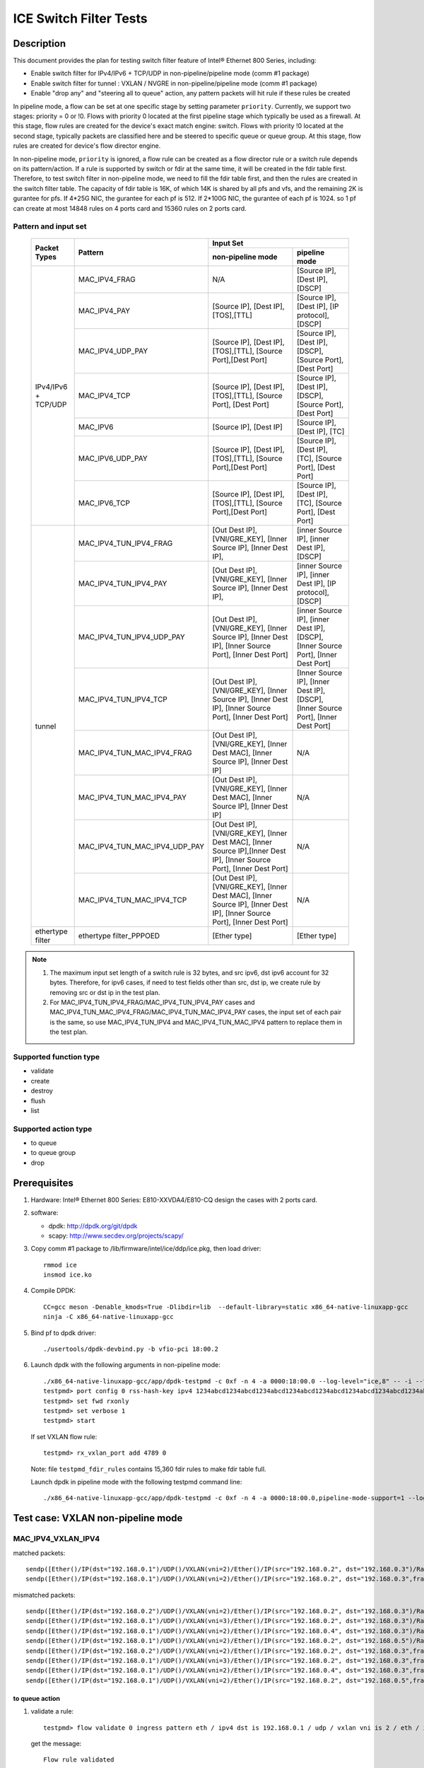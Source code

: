 .. SPDX-License-Identifier: BSD-3-Clause
   Copyright(c) 2019-2020 Intel Corporation

=======================
ICE Switch Filter Tests
=======================

Description
===========

This document provides the plan for testing switch filter feature of Intel® Ethernet 800 Series, including:

* Enable switch filter for IPv4/IPv6 + TCP/UDP in non-pipeline/pipeline mode (comm #1 package)
* Enable switch filter for tunnel : VXLAN / NVGRE in non-pipeline/pipeline mode (comm #1 package)
* Enable "drop any" and "steering all to queue" action, any pattern packets will hit rule if these rules be created

In pipeline mode, a flow can be set at one specific stage by setting parameter ``priority``. Currently,
we support two stages: priority = 0 or !0. Flows with priority 0 located at the first pipeline stage
which typically be used as a firewall. At this stage, flow rules are created for the device's exact
match engine: switch. Flows with priority !0 located at the second stage, typically packets are
classified here and be steered to specific queue or queue group. At this stage, flow rules are created
for device's flow director engine.

In non-pipeline mode, ``priority`` is ignored, a flow rule can be created as a flow director rule or a
switch rule depends on its pattern/action. If a rule is supported by switch or fdir at the same time, it
will be created in the fdir table first. Therefore, to test switch filter in non-pipeline mode, we need to
fill the fdir table first, and then the rules are created in the switch filter table. The capacity of fdir
table is 16K, of which 14K is shared by all pfs and vfs, and the remaining 2K is gurantee for pfs. If 4*25G
NIC, the gurantee for each pf is 512. If 2*100G NIC, the gurantee of each pf is 1024. so 1 pf can create at
most 14848 rules on 4 ports card and 15360 rules on 2 ports card.

Pattern and input set
---------------------

  +---------------------+-------------------------------+---------------------------------------------------------------------------------------+
  |                     |                               |                                       Input Set                                       |
  |    Packet Types     |           Pattern             +-------------------------------------------+-------------------------------------------+
  |                     |                               |              non-pipeline mode            |              pipeline mode                |
  +=====================+===============================+===========================================+===========================================+
  |                     | MAC_IPV4_FRAG                 |  N/A         				    | [Source IP], [Dest IP],                   |
  |                     |                               |                                           | [DSCP]                                    |
  |                     +-------------------------------+-------------------------------------------+-------------------------------------------+
  |                     | MAC_IPV4_PAY                  | [Source IP], [Dest IP],[TOS],[TTL]        | [Source IP], [Dest IP],                   |
  |                     |                               |                                           | [IP protocol], [DSCP]                     |
  |                     +-------------------------------+-------------------------------------------+-------------------------------------------+
  |                     | MAC_IPV4_UDP_PAY              | [Source IP], [Dest IP],[TOS],[TTL],       | [Source IP], [Dest IP],                   |
  |                     |                               | [Source Port],[Dest Port]                 | [DSCP],                                   |
  |                     |                               |                                           | [Source Port], [Dest Port]                |
  |                     +-------------------------------+-------------------------------------------+-------------------------------------------+
  | IPv4/IPv6 + TCP/UDP	| MAC_IPV4_TCP                  | [Source IP], [Dest IP],[TOS],[TTL],       | [Source IP], [Dest IP],                   |
  |                     |                               | [Source Port], [Dest Port]                | [DSCP],                                   |
  |                     |                               |                                           | [Source Port], [Dest Port]                |
  |                     +-------------------------------+-------------------------------------------+-------------------------------------------+
  |                     | MAC_IPV6                      | [Source IP], [Dest IP]                    | [Source IP], [Dest IP],                   |
  |                     |                               |                                           | [TC]                                      |
  |                     +-------------------------------+-------------------------------------------+-------------------------------------------+
  |                     | MAC_IPV6_UDP_PAY              | [Source IP], [Dest IP],[TOS],[TTL],       | [Source IP], [Dest IP],                   |
  |                     |                               | [Source Port],[Dest Port]                 | [TC],                                     |
  |                     |                               |                                           | [Source Port], [Dest Port]                |
  |                     +-------------------------------+-------------------------------------------+-------------------------------------------+
  |                     | MAC_IPV6_TCP                  | [Source IP], [Dest IP],[TOS],[TTL],       | [Source IP], [Dest IP],                   |
  |                     |                               | [Source Port],[Dest Port]                 | [TC],                                     |
  |                     |                               |                                           | [Source Port], [Dest Port]                |
  +---------------------+-------------------------------+-------------------------------------------+-------------------------------------------+
  |                     | MAC_IPV4_TUN_IPV4_FRAG        | [Out Dest IP], [VNI/GRE_KEY],             | [inner Source IP], [inner Dest IP],       |
  |                     |               	        | [Inner Source IP], [Inner Dest IP],       | [DSCP]                                    |
  |                     +-------------------------------+-------------------------------------------+-------------------------------------------+
  |                     | MAC_IPV4_TUN_IPV4_PAY         | [Out Dest IP], [VNI/GRE_KEY],             | [inner Source IP], [inner Dest IP],       |
  |                     |                               | [Inner Source IP], [Inner Dest IP],       | [IP protocol], [DSCP]                     |
  |                     +-------------------------------+-------------------------------------------+-------------------------------------------+
  |                     | MAC_IPV4_TUN_IPV4_UDP_PAY     | [Out Dest IP], [VNI/GRE_KEY],             | [inner Source IP], [inner Dest IP],       |
  |                     |                               | [Inner Source IP], [Inner Dest IP],       | [DSCP],                                   |
  |                     |                               | [Inner Source Port], [Inner Dest Port]    | [Inner Source Port], [Inner Dest Port]    |
  |                     +-------------------------------+-------------------------------------------+-------------------------------------------+
  |                     | MAC_IPV4_TUN_IPV4_TCP         | [Out Dest IP], [VNI/GRE_KEY],             | [Inner Source IP], [Inner Dest IP],       |
  |                     |                               | [Inner Source IP], [Inner Dest IP],       | [DSCP],                                   |
  |                     |                               | [Inner Source Port], [Inner Dest Port]    | [Inner Source Port], [Inner Dest Port]    |
  |        tunnel       +-------------------------------+-------------------------------------------+-------------------------------------------+
  |                     | MAC_IPV4_TUN_MAC_IPV4_FRAG    | [Out Dest IP], [VNI/GRE_KEY],             | N/A                                       |
  |                     |                               | [Inner Dest MAC],                         |                                           |
  |                     |                               | [Inner Source IP], [Inner Dest IP]        |                                           |
  |                     +-------------------------------+-------------------------------------------+-------------------------------------------+
  |                     | MAC_IPV4_TUN_MAC_IPV4_PAY     | [Out Dest IP], [VNI/GRE_KEY],             | N/A                                       |
  |                     |                               | [Inner Dest MAC],                         |                                           |
  |                     |                               | [Inner Source IP], [Inner Dest IP]        |                                           |
  |                     +-------------------------------+-------------------------------------------+-------------------------------------------+
  |                     | MAC_IPV4_TUN_MAC_IPV4_UDP_PAY	| [Out Dest IP], [VNI/GRE_KEY],             | N/A                                       |
  |                     |                               | [Inner Dest MAC],                         |                                           |
  |                     |                               | [Inner Source IP],[Inner Dest IP],        |                                           |
  |                     |                               | [Inner Source Port], [Inner Dest Port]    |                                           |
  |                     +-------------------------------+-------------------------------------------+-------------------------------------------+
  |                     | MAC_IPV4_TUN_MAC_IPV4_TCP     | [Out Dest IP], [VNI/GRE_KEY],             | N/A                                       |
  |                     |                               | [Inner Dest MAC],                         |                                           |
  |                     |                               | [Inner Source IP], [Inner Dest IP],       |                                           |
  |                     |                               | [Inner Source Port], [Inner Dest Port]    |                                           |
  +---------------------+-------------------------------+-------------------------------------------+-------------------------------------------+
  |  ethertype filter   | ethertype filter_PPPOED       | [Ether type]                              | [Ether type]                              |
  +---------------------+-------------------------------+-------------------------------------------+-------------------------------------------+

.. note::

   1. The maximum input set length of a switch rule is 32 bytes, and src ipv6,
      dst ipv6 account for 32 bytes. Therefore, for ipv6 cases, if need to test
      fields other than src, dst ip, we create rule by removing src or dst ip in
      the test plan.

   2. For MAC_IPV4_TUN_IPV4_FRAG/MAC_IPV4_TUN_IPV4_PAY cases and
      MAC_IPV4_TUN_MAC_IPV4_FRAG/MAC_IPV4_TUN_MAC_IPV4_PAY cases, the input set
      of each pair is the same, so use MAC_IPV4_TUN_IPV4 and MAC_IPV4_TUN_MAC_IPV4
      pattern to replace them in the test plan.

Supported function type
-----------------------

* validate
* create
* destroy
* flush
* list

Supported action type
---------------------

* to queue
* to queue group
* drop

Prerequisites
=============

1. Hardware:
   Intel® Ethernet 800 Series: E810-XXVDA4/E810-CQ
   design the cases with 2 ports card.

2. software:

   - dpdk: http://dpdk.org/git/dpdk
   - scapy: http://www.secdev.org/projects/scapy/

3. Copy comm #1 package to /lib/firmware/intel/ice/ddp/ice.pkg,
   then load driver::

     rmmod ice
     insmod ice.ko

4. Compile DPDK::

    CC=gcc meson -Denable_kmods=True -Dlibdir=lib  --default-library=static x86_64-native-linuxapp-gcc
    ninja -C x86_64-native-linuxapp-gcc

5. Bind pf to dpdk driver::

     ./usertools/dpdk-devbind.py -b vfio-pci 18:00.2

6. Launch dpdk with the following arguments in non-pipeline mode::

     ./x86_64-native-linuxapp-gcc/app/dpdk-testpmd -c 0xf -n 4 -a 0000:18:00.0 --log-level="ice,8" -- -i --txq=16 --rxq=16
     testpmd> port config 0 rss-hash-key ipv4 1234abcd1234abcd1234abcd1234abcd1234abcd1234abcd1234abcd1234abcd1234abcd1234abcd1234abcd1234abcd1234abcd
     testpmd> set fwd rxonly
     testpmd> set verbose 1
     testpmd> start

   If set VXLAN flow rule::

      testpmd> rx_vxlan_port add 4789 0

   Note: file ``testpmd_fdir_rules`` contains 15,360 fdir rules to make fdir table full.

   Launch dpdk in pipeline mode with the following testpmd command line::

      ./x86_64-native-linuxapp-gcc/app/dpdk-testpmd -c 0xf -n 4 -a 0000:18:00.0,pipeline-mode-support=1 --log-level="ice,8" -- -i --txq=16 --rxq=16

Test case: VXLAN non-pipeline mode
==================================

MAC_IPV4_VXLAN_IPV4
-------------------

matched packets::

  sendp([Ether()/IP(dst="192.168.0.1")/UDP()/VXLAN(vni=2)/Ether()/IP(src="192.168.0.2", dst="192.168.0.3")/Raw("x"*80)],iface="enp27s0f2",count=1)
  sendp([Ether()/IP(dst="192.168.0.1")/UDP()/VXLAN(vni=2)/Ether()/IP(src="192.168.0.2", dst="192.168.0.3",frag=5)/Raw("x"*80)],iface="enp27s0f2",count=1)

mismatched packets::

  sendp([Ether()/IP(dst="192.168.0.2")/UDP()/VXLAN(vni=2)/Ether()/IP(src="192.168.0.2", dst="192.168.0.3")/Raw("x"*80)],iface="enp27s0f2",count=1)
  sendp([Ether()/IP(dst="192.168.0.1")/UDP()/VXLAN(vni=3)/Ether()/IP(src="192.168.0.2", dst="192.168.0.3")/Raw("x"*80)],iface="enp27s0f2",count=1)
  sendp([Ether()/IP(dst="192.168.0.1")/UDP()/VXLAN(vni=2)/Ether()/IP(src="192.168.0.4", dst="192.168.0.3")/Raw("x"*80)],iface="enp27s0f2",count=1)
  sendp([Ether()/IP(dst="192.168.0.1")/UDP()/VXLAN(vni=2)/Ether()/IP(src="192.168.0.2", dst="192.168.0.5")/Raw("x"*80)],iface="enp27s0f2",count=1)
  sendp([Ether()/IP(dst="192.168.0.2")/UDP()/VXLAN(vni=2)/Ether()/IP(src="192.168.0.2", dst="192.168.0.3",frag=5)/Raw("x"*80)],iface="enp27s0f2",count=1)
  sendp([Ether()/IP(dst="192.168.0.1")/UDP()/VXLAN(vni=3)/Ether()/IP(src="192.168.0.2", dst="192.168.0.3",frag=5)/Raw("x"*80)],iface="enp27s0f2",count=1)
  sendp([Ether()/IP(dst="192.168.0.1")/UDP()/VXLAN(vni=2)/Ether()/IP(src="192.168.0.4", dst="192.168.0.3",frag=5)/Raw("x"*80)],iface="enp27s0f2",count=1)
  sendp([Ether()/IP(dst="192.168.0.1")/UDP()/VXLAN(vni=2)/Ether()/IP(src="192.168.0.2", dst="192.168.0.5",frag=5)/Raw("x"*80)],iface="enp27s0f2",count=1)

to queue action
...............

1. validate a rule::

     testpmd> flow validate 0 ingress pattern eth / ipv4 dst is 192.168.0.1 / udp / vxlan vni is 2 / eth / ipv4 src is 192.168.0.2 dst is 192.168.0.3 / end actions queue index 3 / end

   get the message::

     Flow rule validated

   check the flow list::

     testpmd> flow list 0

   check the rule not exists in the list.

2. create a rule::

     testpmd> flow create 0 ingress pattern eth / ipv4 dst is 192.168.0.1 / udp / vxlan vni is 2 / eth / ipv4 src is 192.168.0.2 dst is 192.168.0.3 / end actions queue index 3 / end

   get the message::

     Succeeded to create (2) flow

   check the flow list::

     testpmd> flow list 0

   check the rule exists in the list.

3. send matched packets, check the packets are to queue 3.
   send mismatched packets, check the packets are not to queue 3.

4. verify rules can be destroyed::

     testpmd> flow destroy 0 rule 15360
     testpmd> flow list 0

   check the rule not exists in the list.
   send matched packets, check the packets are not to queue 3.

drop action
...........

1. validate a rule::

     testpmd> flow create 0 ingress pattern eth / ipv4 dst is 192.168.0.1 / udp / vxlan vni is 2 / eth / ipv4 src is 192.168.0.2 dst is 192.168.0.3 / end actions drop / end

   get the message::

     Flow rule validated

   check the flow list::

     testpmd> flow list 0

   check the rule not exists in the list.

2. create a rule::

     testpmd> flow create 0 ingress pattern eth / ipv4 dst is 192.168.0.1 / udp / vxlan vni is 2 / eth / ipv4 src is 192.168.0.2 dst is 192.168.0.3 / end actions drop / end

   get the message::

     Succeeded to create (2) flow

   check the flow list::

     testpmd> flow list 0

   check the rule exists in the list.

3. send matched packets, check the packets are dropped.
   send mismatched packets, check the packets are not dropped.

4. verify rules can be destroyed::

     testpmd> flow destroy 0 rule 15360
     testpmd> flow list 0

   check the rule not exists in the list.
   send matched packets, check the packets are not dropped.

MAC_IPV4_VXLAN_IPV4_UDP_PAY
---------------------------

matched packets::

  sendp([Ether()/IP(dst="192.168.0.1")/UDP()/VXLAN(vni=2)/Ether()/IP(src="192.168.0.2", dst="192.168.0.3")/UDP(sport=50,dport=23)/Raw("x"*80)],iface="enp27s0f2",count=1)

mismatched packets::

  sendp([Ether()/IP(dst="192.168.0.2")/UDP()/VXLAN(vni=2)/Ether()/IP(src="192.168.0.2", dst="192.168.0.3")/UDP(sport=50,dport=23)/Raw("x"*80)],iface="enp27s0f2",count=1)
  sendp([Ether()/IP(dst="192.168.0.1")/UDP()/VXLAN(vni=3)/Ether()/IP(src="192.168.0.2", dst="192.168.0.3")/UDP(sport=50,dport=23)/Raw("x"*80)],iface="enp27s0f2",count=1)
  sendp([Ether()/IP(dst="192.168.0.1")/UDP()/VXLAN(vni=2)/Ether()/IP(src="192.168.0.5", dst="192.168.0.3")/UDP(sport=50,dport=23)/Raw("x"*80)],iface="enp27s0f2",count=1)
  sendp([Ether()/IP(dst="192.168.0.1")/UDP()/VXLAN(vni=2)/Ether()/IP(src="192.168.0.2", dst="192.168.0.7")/UDP(sport=50,dport=23)/Raw("x"*80)],iface="enp27s0f2",count=1)
  sendp([Ether()/IP(dst="192.168.0.1")/UDP()/VXLAN(vni=2)/Ether()/IP(src="192.168.0.2", dst="192.168.0.3")/UDP(sport=20,dport=23)/Raw("x"*80)],iface="enp27s0f2",count=1)
  sendp([Ether()/IP(dst="192.168.0.1")/UDP()/VXLAN(vni=2)/Ether()/IP(src="192.168.0.2", dst="192.168.0.3")/UDP(sport=50,dport=19)/Raw("x"*80)],iface="enp27s0f2",count=1)

to queue action
...............

1. validate a rule::

     testpmd> flow validate 0 ingress pattern eth / ipv4 dst is 192.168.0.1 / udp / vxlan vni is 2 / eth / ipv4 src is 192.168.0.2 dst is 192.168.0.3 / udp src is 50 dst is 23 / end actions queue index 4 / end

   get the message::

     Flow rule validated

   check the flow list::

     testpmd> flow list 0

   check the rule not exists in the list.

2. create a rule::

     testpmd> flow create 0 ingress pattern eth / ipv4 dst is 192.168.0.1 / udp / vxlan vni is 2 / eth / ipv4 src is 192.168.0.2 dst is 192.168.0.3 / udp src is 50 dst is 23 / end actions queue index 4 / end

   get the message::

     Succeeded to create (2) flow

   check the flow list::

     testpmd> flow list 0

   check the rule exists in the list.

3. send matched packets, check the packets are to queue 4.
   send mismatched packets, check the packets are not to queue 4.

4. verify rules can be destroyed::

     testpmd> flow destroy 0 rule 15360
     testpmd> flow list 0

   check the rule not exists in the list.
   send matched packets, check the packets are not to queue 4.

to queue group action
.....................

1. validate a rule::

     testpmd> flow validate 0 ingress pattern eth / ipv4 dst is 192.168.0.1 / udp / vxlan vni is 2 / eth / ipv4 src is 192.168.0.2 dst is 192.168.0.3 / udp src is 50 dst is 23 / end actions rss queues 4 5 end / end

   get the message::

     Flow rule validated

   check the flow list::

     testpmd> flow list 0

   check the rule not exists in the list.

2. create a rule::

     testpmd> flow create 0 ingress pattern eth / ipv4 dst is 192.168.0.1 / udp / vxlan vni is 2 / eth / ipv4 src is 192.168.0.2 dst is 192.168.0.3 / udp src is 50 dst is 23 / end actions rss queues 4 5 end / end

   get the message::

     Succeeded to create (2) flow

   check the flow list::

     testpmd> flow list 0

   check the rule exists in the list.

3. send matched packets, check the packets are to queue 4 or 5.
   send mismatched packets, check the packets are not to queue 4 and 5.

4. verify rules can be destroyed::

     testpmd> flow destroy 0 rule 15360
     testpmd> flow list 0

   check the rule not exists in the list.
   send matched packets, check the packets are not to queue 4 and 5.

drop action
............

1. validate a rule::

     testpmd> flow validate 0 ingress pattern eth / ipv4 dst is 192.168.0.1 / udp / vxlan vni is 2 / eth / ipv4 src is 192.168.0.2 dst is 192.168.0.3 / udp src is 50 dst is 23 / end actions drop / end

   get the message::

     Flow rule validated

   check the flow list::

     testpmd> flow list 0

   check the rule not exists in the list.

2. create a rule::

     testpmd> flow create 0 ingress pattern eth / ipv4 dst is 192.168.0.1 / udp / vxlan vni is 2 / eth / ipv4 src is 192.168.0.2 dst is 192.168.0.3 / udp src is 50 dst is 23 / end actions drop / end

   get the message::

     Succeeded to create (2) flow

   check the flow list::

     testpmd> flow list 0

   check the rule exists in the list.

3. send matched packets, check the packets are dropped.
   send mismatched packets, check the packets are not dropped.

4. verify rules can be destroyed::

     testpmd> flow destroy 0 rule 15360
     testpmd> flow list 0

   check the rule not exists in the list.
   send matched packets, check the packets are not dropped.

MAC_IPV4_VXLAN_IPV4_TCP
-----------------------

mathced packets::

  sendp([Ether()/IP(dst="192.168.0.1")/UDP()/VXLAN(vni=2)/Ether()/IP(src="192.168.0.2", dst="192.168.0.3")/TCP(sport=50,dport=23)/Raw("x"*80)],iface="enp27s0f2",count=1)

mismatched packets::

  sendp([Ether()/IP(dst="192.168.0.2")/UDP()/VXLAN(vni=2)/Ether()/IP(src="192.168.0.2", dst="192.168.0.3")/TCP(sport=50,dport=23)/Raw("x"*80)],iface="enp27s0f2",count=1)
  sendp([Ether()/IP(dst="192.168.0.1")/UDP()/VXLAN(vni=3)/Ether()/IP(src="192.168.0.2", dst="192.168.0.3")/TCP(sport=50,dport=23)/Raw("x"*80)],iface="enp27s0f2",count=1)
  sendp([Ether()/IP(dst="192.168.0.1")/UDP()/VXLAN(vni=2)/Ether()/IP(src="192.168.0.5", dst="192.168.0.3")/TCP(sport=50,dport=23)/Raw("x"*80)],iface="enp27s0f2",count=1)
  sendp([Ether()/IP(dst="192.168.0.1")/UDP()/VXLAN(vni=2)/Ether()/IP(src="192.168.0.2", dst="192.168.0.7")/TCP(sport=50,dport=23)/Raw("x"*80)],iface="enp27s0f2",count=1)
  sendp([Ether()/IP(dst="192.168.0.1")/UDP()/VXLAN(vni=2)/Ether()/IP(src="192.168.0.2", dst="192.168.0.3")/TCP(sport=29,dport=23)/Raw("x"*80)],iface="enp27s0f2",count=1)
  sendp([Ether()/IP(dst="192.168.0.1")/UDP()/VXLAN(vni=2)/Ether()/IP(src="192.168.0.2", dst="192.168.0.3")/TCP(sport=50,dport=100)/Raw("x"*80)],iface="enp27s0f2",count=1)

to queue action
................

1. validate a rule::

     testpmd> flow validate 0 ingress pattern eth / ipv4 dst is 192.168.0.1 / udp / vxlan vni is 2 / eth / ipv4 src is 192.168.0.2 dst is 192.168.0.3 / tcp src is 50 dst is 23 / end actions queue index 5 / end

   get the message::

     Flow rule validated

   check the flow list::

     testpmd> flow list 0

   check the rule not exists in the list.

2. create a rule::

     testpmd> flow create 0 ingress pattern eth / ipv4 dst is 192.168.0.1 / udp / vxlan vni is 2 / eth / ipv4 src is 192.168.0.2 dst is 192.168.0.3 / tcp src is 50 dst is 23 / end actions queue index 5 / end

   get the message::

     Succeeded to create (2) flow

   check the flow list::

     testpmd> flow list 0

   check the rule exists in the list.

3. send matched packets, check the packets are to queue 5.
   send mismatched packets, check the packets are not to queue 5.

4. verify rules can be destroyed::

     testpmd> flow destroy 0 rule 15360
     testpmd> flow list 0

   check the rule not exists in the list.
   send matched packets, check the packets are not to queue 5.

drop action
...........

1. validate a rule::

     testpmd> flow validate 0 ingress pattern eth / ipv4 dst is 192.168.0.1 / udp / vxlan vni is 2 / eth / ipv4 src is 192.168.0.2 dst is 192.168.0.3 / tcp src is 50 dst is 23 / end actions rss queues 4 5 end / end

   get the message::

     Flow rule validated

   check the flow list::

     testpmd> flow list 0

   check the rule not exists in the list.

2. create a rule::

     testpmd> flow create 0 ingress pattern eth / ipv4 dst is 192.168.0.1 / udp / vxlan vni is 2 / eth / ipv4 src is 192.168.0.2 dst is 192.168.0.3 / tcp src is 50 dst is 23 / end actions drop / end

   get the message::

     Succeeded to create (2) flow

   check the flow list::

     testpmd> flow list 0

   check the rule exists in the list.

3. send matched packets, check the packets are dropped.
   send mismatched packets, check the packets are not dropped.

4. verify rules can be destroyed::

     testpmd> flow destroy 0 rule 15360
     testpmd> flow list 0

   check the rule not exists in the list.
   send matched packets, check the packets are not dropped.

MAC_IPV4_VXLAN_MAC_IPV4
-----------------------

matched packets::

  sendp([Ether()/IP(dst="192.168.0.1")/UDP()/VXLAN(vni=2)/Ether(dst="68:05:ca:8d:ed:a8")/IP(src="192.168.0.2", dst="192.168.0.3")/Raw("x"*80)],iface="enp27s0f2",count=1)
  sendp([Ether()/IP(dst="192.168.0.1")/UDP()/VXLAN(vni=2)/Ether(dst="68:05:ca:8d:ed:a8")/IP(src="192.168.0.2", dst="192.168.0.3" ,frag=5)/Raw("x"*80)],iface="enp27s0f2",count=1)

mismatched packets::

  sendp([Ether()/IP(dst="192.168.0.2")/UDP()/VXLAN(vni=2)/Ether(dst="68:05:ca:8d:ed:a8")/IP(src="192.168.0.2", dst="192.168.0.3")/Raw("x"*80)],iface="enp27s0f2",count=1)
  sendp([Ether()/IP(dst="192.168.0.1")/UDP()/VXLAN(vni=3)/Ether(dst="68:05:ca:8d:ed:a8")/IP(src="192.168.0.2", dst="192.168.0.3")/Raw("x"*80)],iface="enp27s0f2",count=1)
  sendp([Ether()/IP(dst="192.168.0.1")/UDP()/VXLAN(vni=2)/Ether(dst="68:05:ca:8d:ed:a9")/IP(src="192.168.0.2", dst="192.168.0.3")/Raw("x"*80)],iface="enp27s0f2",count=1)
  sendp([Ether()/IP(dst="192.168.0.1")/UDP()/VXLAN(vni=2)/Ether(dst="68:05:ca:8d:ed:a8")/IP(src="192.168.0.4", dst="192.168.0.3")/Raw("x"*80)],iface="enp27s0f2",count=1)
  sendp([Ether()/IP(dst="192.168.0.1")/UDP()/VXLAN(vni=2)/Ether(dst="68:05:ca:8d:ed:a8")/IP(src="192.168.0.2", dst="192.168.0.5")/Raw("x"*80)],iface="enp27s0f2",count=1)
  sendp([Ether()/IP(dst="192.168.0.2")/UDP()/VXLAN(vni=2)/Ether(dst="68:05:ca:8d:ed:a8")/IP(src="192.168.0.2", dst="192.168.0.3" ,frag=5)/Raw("x"*80)],iface="enp27s0f2",count=1)
  sendp([Ether()/IP(dst="192.168.0.1")/UDP()/VXLAN(vni=3)/Ether(dst="68:05:ca:8d:ed:a8")/IP(src="192.168.0.2", dst="192.168.0.3" ,frag=5)/Raw("x"*80)],iface="enp27s0f2",count=1)
  sendp([Ether()/IP(dst="192.168.0.1")/UDP()/VXLAN(vni=2)/Ether(dst="68:05:ca:8d:ed:a9")/IP(src="192.168.0.2", dst="192.168.0.3" ,frag=5)/Raw("x"*80)],iface="enp27s0f2",count=1)
  sendp([Ether()/IP(dst="192.168.0.1")/UDP()/VXLAN(vni=2)/Ether(dst="68:05:ca:8d:ed:a8")/IP(src="192.168.0.4", dst="192.168.0.3" ,frag=5)/Raw("x"*80)],iface="enp27s0f2",count=1)
  sendp([Ether()/IP(dst="192.168.0.1")/UDP()/VXLAN(vni=2)/Ether(dst="68:05:ca:8d:ed:a8")/IP(src="192.168.0.2", dst="192.168.0.5" ,frag=5)/Raw("x"*80)],iface="enp27s0f2",count=1)

to queue action
................

1. validate a rule::

     testpmd> flow validate 0 ingress pattern eth / ipv4 dst is 192.168.0.1 / udp / vxlan vni is 2 / eth dst is 68:05:ca:8d:ed:a8 / ipv4 src is 192.168.0.2 dst is 192.168.0.3 / end actions queue index 2 / end

   get the message::

     Flow rule validated

   check the flow list::

     testpmd> flow list 0

   check the rule not exists in the list.

2. create a rule::

     testpmd> flow create 0 ingress pattern eth / ipv4 dst is 192.168.0.1 / udp / vxlan vni is 2 / eth dst is 68:05:ca:8d:ed:a8 / ipv4 src is 192.168.0.2 dst is 192.168.0.3 / end actions queue index 2 / end

   get the message::

     Succeeded to create (2) flow

   check the flow list::

     testpmd> flow list 0

   check the rule exists in the list.

3. send matched packets, check the packets are to queue 2.
   send mismatched packets, check the packets are not to queue 2.

4. verify rules can be destroyed::

     testpmd> flow destroy 0 rule 15360
     testpmd> flow list 0

   check the rule not exists in the list.
   send matched packets, check the packets are not to queue 2.

drop action
...........

1. validate a rule::

     testpmd> flow validate 0 ingress pattern eth / ipv4 dst is 192.168.0.1 / udp / vxlan vni is 2 / eth dst is 68:05:ca:8d:ed:a8 / ipv4 src is 192.168.0.2 dst is 192.168.0.3 / end actions drop / end

   get the message::

     Flow rule validated

   check the flow list::

     testpmd> flow list 0

   check the rule not exists in the list.

2. create a rule::

     testpmd> flow create 0 ingress pattern eth / ipv4 dst is 192.168.0.1 / udp / vxlan vni is 2 / eth dst is 68:05:ca:8d:ed:a8 / ipv4 src is 192.168.0.2 dst is 192.168.0.3 / end actions drop / end

   get the message::

     Succeeded to create (2) flow

   check the flow list::

     testpmd> flow list 0

   check the rule exists in the list.

3. send matched packets, check the packets are dropped.
   send mismatched packets, check the packets are not dropped.

4. verify rules can be destroyed::

     testpmd> flow destroy 0 rule 15360
     testpmd> flow list 0

   check the rule not exists in the list.
   send matched packets, check the packets are not dropped.

MAC_IPV4_VXLAN_MAC_IPV4_UDP_PAY
-------------------------------

matched packets::

  sendp([Ether()/IP(dst="192.168.0.1")/UDP()/VXLAN(vni=2)/Ether(dst="68:05:ca:8d:ed:a8")/IP(src="192.168.0.2", dst="192.168.0.3")/UDP(sport=50,dport=23)/Raw("x" * 80)],iface="enp27s0f2",count=1)

mismatched packets::

  sendp([Ether()/IP(dst="192.168.0.2")/UDP()/VXLAN(vni=2)/Ether(dst="68:05:ca:8d:ed:a8")/IP(src="192.168.0.2", dst="192.168.0.3")/UDP(sport=50,dport=23)/Raw("x" * 80)],iface="enp27s0f2",count=1)
  sendp([Ether()/IP(dst="192.168.0.1")/UDP()/VXLAN(vni=3)/Ether(dst="68:05:ca:8d:ed:a8")/IP(src="192.168.0.2", dst="192.168.0.3")/UDP(sport=50,dport=23)/Raw("x" * 80)],iface="enp27s0f2",count=1)
  sendp([Ether()/IP(dst="192.168.0.1")/UDP()/VXLAN(vni=2)/Ether(dst="68:05:ca:8d:ed:a1")/IP(src="192.168.0.2", dst="192.168.0.3")/UDP(sport=50,dport=23)/Raw("x" * 80)],iface="enp27s0f2",count=1)
  sendp([Ether()/IP(dst="192.168.0.1")/UDP()/VXLAN(vni=2)/Ether(dst="68:05:ca:8d:ed:a8")/IP(src="192.168.0.5", dst="192.168.0.3")/UDP(sport=50,dport=23)/Raw("x" * 80)],iface="enp27s0f2",count=1)
  sendp([Ether()/IP(dst="192.168.0.1")/UDP()/VXLAN(vni=2)/Ether(dst="68:05:ca:8d:ed:a8")/IP(src="192.168.0.2", dst="192.168.0.7")/UDP(sport=50,dport=23)/Raw("x" * 80)],iface="enp27s0f2",count=1)
  sendp([Ether()/IP(dst="192.168.0.1")/UDP()/VXLAN(vni=2)/Ether(dst="68:05:ca:8d:ed:a8")/IP(src="192.168.0.2", dst="192.168.0.3")/UDP(sport=20,dport=23)/Raw("x" * 80)],iface="enp27s0f2",count=1)
  sendp([Ether()/IP(dst="192.168.0.1")/UDP()/VXLAN(vni=2)/Ether(dst="68:05:ca:8d:ed:a8")/IP(src="192.168.0.2", dst="192.168.0.3")/UDP(sport=50,dport=29)/Raw("x" * 80)],iface="enp27s0f2",count=1)

to queue action
---------------

1. validate a rule::

     testpmd> flow validate 0 ingress pattern eth / ipv4 dst is 192.168.0.1 / udp / vxlan vni is 2 / eth dst is 68:05:ca:8d:ed:a8  / ipv4 src is 192.168.0.2 dst is 192.168.0.3 / udp src is 50 dst is 23 / end actions queue index 1 / end

   get the message::

     Flow rule validated

   check the flow list::

     testpmd> flow list 0

   check the rule not exists in the list.

2. create a rule::

     testpmd> flow create 0 ingress pattern eth / ipv4 dst is 192.168.0.1 / udp / vxlan vni is 2 / eth dst is 68:05:ca:8d:ed:a8  / ipv4 src is 192.168.0.2 dst is 192.168.0.3 / udp src is 50 dst is 23 / end actions queue index 1 / end

   get the message::

     Succeeded to create (2) flow

   check the flow list::

     testpmd> flow list 0

   check the rule exists in the list.

3. send matched packets, check the packets are to queue 1.
   send mismatched packets, check the packets are not to queue 1.

4. verify rules can be destroyed::

     testpmd> flow destroy 0 rule 15360
     testpmd> flow list 0

   check the rule not exists in the list.
   send matched packets, check the packets are not to queue 1.

to queue group action
.....................

1. validate a rule::

     testpmd> flow validate 0 ingress pattern eth / ipv4 dst is 192.168.0.1 / udp / vxlan vni is 2 / eth dst is 68:05:ca:8d:ed:a8  / ipv4 src is 192.168.0.2 dst is 192.168.0.3 / udp src is 50 dst is 23 / end actions rss queues 4 5 end / end

   get the message::

     Flow rule validated

   check the flow list::

     testpmd> flow list 0

   check the rule not exists in the list.

2. create a rule::

     testpmd> flow create 0 ingress pattern eth / ipv4 dst is 192.168.0.1 / udp / vxlan vni is 2 / eth dst is 68:05:ca:8d:ed:a8  / ipv4 src is 192.168.0.2 dst is 192.168.0.3 / udp src is 50 dst is 23 / end actions rss queues 4 5 end / end

   get the message::

     Succeeded to create (2) flow

   check the flow list::

     testpmd> flow list 0

   check the rule exists in the list.

3. send matched packets, check the packets are to queue 4 or 5.
   send mismatched packets, check the packets are not to queue 4 and 5.

4. verify rules can be destroyed::

     testpmd> flow destroy 0 rule 15360
     testpmd> flow list 0

   check the rule not exists in the list.
   send matched packets, check the packets are not to queue 4 and 5.

drop action
...........

1. validate a rule::

     testpmd> flow validate 0 ingress pattern eth / ipv4 dst is 192.168.0.1 / udp / vxlan vni is 2 / eth dst is 68:05:ca:8d:ed:a8  / ipv4 src is 192.168.0.2 dst is 192.168.0.3 / udp src is 50 dst is 23 / end actions drop / end

   get the message::

     Flow rule validated

   check the flow list::

     testpmd> flow list 0

   check the rule not exists in the list.

2. create a rule::

     testpmd> flow create 0 ingress pattern eth / ipv4 dst is 192.168.0.1 / udp / vxlan vni is 2 / eth dst is 68:05:ca:8d:ed:a8  / ipv4 src is 192.168.0.2 dst is 192.168.0.3 / udp src is 50 dst is 23 / end actions drop / end

   get the message::

     Succeeded to create (2) flow

   check the flow list::

     testpmd> flow list 0

   check the rule exists in the list.

3. send matched packets, check the packets are dropped.
   send mismatched packets, check the packets are not dropped.

4. verify rules can be destroyed::

     testpmd> flow destroy 0 rule 15360
     testpmd> flow list 0

   check the rule not exists in the list.
   send matched packets, check the packets are not dropped.

MAC_IPV4_VXLAN_MAC_IPV4_TCP
---------------------------

matched packets::

  sendp([Ether()/IP(dst="192.168.0.1")/UDP()/VXLAN(vni=2)/Ether(dst="68:05:ca:8d:ed:a8")/IP(src="192.168.0.2", dst="192.168.0.3")/TCP(sport=25,dport=23)/Raw("x" * 80)],iface="enp27s0f2",count=1)

mismatched packets::

  sendp([Ether()/IP(dst="192.168.0.2")/UDP()/VXLAN(vni=2)/Ether(dst="68:05:ca:8d:ed:a8")/IP(src="192.168.0.2", dst="192.168.0.3")/TCP(sport=25,dport=23)/Raw("x" * 80)],iface="enp27s0f2",count=1)
  sendp([Ether()/IP(dst="192.168.0.1")/UDP()/VXLAN(vni=3)/Ether(dst="68:05:ca:8d:ed:a8")/IP(src="192.168.0.2", dst="192.168.0.3")/TCP(sport=25,dport=23)/Raw("x" * 80)],iface="enp27s0f2",count=1)
  sendp([Ether()/IP(dst="192.168.0.1")/UDP()/VXLAN(vni=2)/Ether(dst="68:05:ca:8d:ed:a2")/IP(src="192.168.0.2", dst="192.168.0.3")/TCP(sport=25,dport=23)/Raw("x" * 80)],iface="enp27s0f2",count=1)
  sendp([Ether()/IP(dst="192.168.0.1")/UDP()/VXLAN(vni=2)/Ether(dst="68:05:ca:8d:ed:a8")/IP(src="192.168.0.5", dst="192.168.0.3")/TCP(sport=25,dport=23)/Raw("x" * 80)],iface="enp27s0f2",count=1)
  sendp([Ether()/IP(dst="192.168.0.1")/UDP()/VXLAN(vni=2)/Ether(dst="68:05:ca:8d:ed:a8")/IP(src="192.168.0.2", dst="192.168.0.7")/TCP(sport=25,dport=23)/Raw("x" * 80)],iface="enp27s0f2",count=1)
  sendp([Ether()/IP(dst="192.168.0.1")/UDP()/VXLAN(vni=2)/Ether(dst="68:05:ca:8d:ed:a8")/IP(src="192.168.0.2", dst="192.168.0.3")/TCP(sport=20,dport=23)/Raw("x" * 80)],iface="enp27s0f2",count=1)
  sendp([Ether()/IP(dst="192.168.0.1")/UDP()/VXLAN(vni=2)/Ether(dst="68:05:ca:8d:ed:a8")/IP(src="192.168.0.2", dst="192.168.0.3")/TCP(sport=25,dport=19)/Raw("x" * 80)],iface="enp27s0f2",count=1)

to queue action
................

1. validate a rule::

     testpmd> flow validate 0 ingress pattern eth / ipv4 dst is 192.168.0.1 / udp / vxlan vni is 2 / eth dst is 68:05:ca:8d:ed:a8  / ipv4 src is 192.168.0.2 dst is 192.168.0.3 / tcp src is 25 dst is 23 / end actions queue index 1 / end

   get the message::

     Flow rule validated

   check the flow list::

     testpmd> flow list 0

   check the rule not exists in the list.

2. create a rule::

     testpmd> flow create 0 ingress pattern eth / ipv4 dst is 192.168.0.1 / udp / vxlan vni is 2 / eth dst is 68:05:ca:8d:ed:a8  / ipv4 src is 192.168.0.2 dst is 192.168.0.3 / tcp src is 25 dst is 23 / end actions queue index 1 / end

   get the message::

     Succeeded to create (2) flow

   check the flow list::

     testpmd> flow list 0

   check the rule exists in the list.

3. send matched packets, check the packets are to queue 1.
   send mismatched packets, check the packets are not to queue 1.

4. verify rules can be destroyed::

     testpmd> flow destroy 0 rule 15360
     testpmd> flow list 0

   check the rule not exists in the list.
   send matched packets, check the packets are not to queue 1.

drop action
...........

1. validate a rule::

     testpmd> flow validate 0 ingress pattern eth / ipv4 dst is 192.168.0.1 / udp / vxlan vni is 2 / eth dst is 68:05:ca:8d:ed:a8  / ipv4 src is 192.168.0.2 dst is 192.168.0.3 / tcp src is 25 dst is 23 / end actions drop / end

   get the message::

     Flow rule validated

   check the flow list::

     testpmd> flow list 0

   check the rule not exists in the list.

2. create a rule::

     testpmd> flow create 0 ingress pattern eth / ipv4 dst is 192.168.0.1 / udp / vxlan vni is 2 / eth dst is 68:05:ca:8d:ed:a8  / ipv4 src is 192.168.0.2 dst is 192.168.0.3 / tcp src is 25 dst is 23 / end actions drop / end

   get the message::

     Succeeded to create (2) flow

   check the flow list::

     testpmd> flow list 0

   check the rule exists in the list.

3. send matched packets, check the packets are dropped.
   send mismatched packets, check the packets are not dropped.

4. verify rules can be destroyed::

     testpmd> flow destroy 0 rule 15360
     testpmd> flow list 0

   check the rule not exists in the list.
   send matched packets, check the packets are not dropped.

Test case: VXLAN pipeline mode
==============================

MAC_IPV4_VXLAN_IPV4_FRAG
------------------------

matched packets::

  sendp([Ether()/IP()/UDP()/VXLAN()/Ether()/IP(src="192.168.0.2", dst="192.168.0.3",tos=4,frag=5)/Raw("x"*80)],iface="enp27s0f2",count=1)

mismatched packets::

  sendp([Ether()/IP()/UDP()/VXLAN()/Ether()/IP(src="192.168.0.4", dst="192.168.0.3",tos=4,frag=5)/Raw("x"*80)],iface="enp27s0f2",count=1)
  sendp([Ether()/IP()/UDP()/VXLAN()/Ether()/IP(src="192.168.0.2", dst="192.168.0.5",tos=4,frag=5)/Raw("x"*80)],iface="enp27s0f2",count=1)
  sendp([Ether()/IP()/UDP()/VXLAN()/Ether()/IP(src="192.168.0.2", dst="192.168.0.3",tos=5,frag=5)/Raw("x"*80)],iface="enp27s0f2",count=1)

to queue action
................

1. validate a rule::

     testpmd> flow validate 0 priority 0 ingress pattern eth / ipv4 / udp / vxlan / eth / ipv4 src is 192.168.0.2 dst is 192.168.0.3 tos is 4 / end actions queue index 2 / end

   get the message::

     Flow rule validated

   check the flow list::

     testpmd> flow list 0

   check the rule not exists in the list.

2. create a rule::

     testpmd> flow create 0 priority 0 ingress pattern eth / ipv4 / udp / vxlan / eth / ipv4 src is 192.168.0.2 dst is 192.168.0.3 tos is 4 / end actions queue index 2 / end

   get the message::

     Succeeded to create (2) flow

   check the flow list::

     testpmd> flow list 0

   check the rule exists in the list.

3. send matched packets, check the packets are to queue 2.
   send mismatched packets, check the packets are not to queue 2.

4. verify rules can be destroyed::

     testpmd> flow destroy 0 rule 0
     testpmd> flow list 0

   check the rule not exists in the list.
   send matched packets, check the packets are not to queue 2.

drop action
...........

1. validate a rule::

     testpmd> flow validate 0 priority 0 ingress pattern eth / ipv4 / udp / vxlan / eth / ipv4 src is 192.168.0.2 dst is 192.168.0.3 tos is 4 / end actions drop / end

   get the message::

     Flow rule validated

   check the flow list::

     testpmd> flow list 0

   check the rule not exists in the list.

2. create a rule::

     testpmd> flow create 0 priority 0 ingress pattern eth / ipv4 / udp / vxlan / eth / ipv4 src is 192.168.0.2 dst is 192.168.0.3 tos is 4 / end actions drop / end

   get the message::

     Succeeded to create (2) flow

   check the flow list::

     testpmd> flow list 0

   check the rule exists in the list.

3. send matched packets, check the packets are dropped.
   send mismatched packets, check the packets are not dropped.

4. verify rules can be destroyed::

     testpmd> flow destroy 0 rule 0
     testpmd> flow list 0

   check the rule not exists in the list.
   send matched packets, check the packets are not dropped.

MAC_IPV4_VXLAN_IPV4_PAY
-----------------------

MAC_IPV4_VXLAN_IPV4_PAY proto tcp
.................................

matched packets::

  sendp([Ether()/IP()/UDP()/VXLAN()/Ether()/IP(src="192.168.0.2", dst="192.168.0.3", tos=4, proto=0x06)/Raw("x"*80)],iface="enp27s0f2",count=1)
  sendp([Ether()/IP()/UDP()/VXLAN()/Ether()/IP(src="192.168.0.2", dst="192.168.0.3", tos=4)/TCP()/Raw("x"*80)],iface="enp27s0f2",count=1)

mismatched packets::

  sendp([Ether()/IP()/UDP()/VXLAN()/Ether()/IP(src="192.168.0.5", dst="192.168.0.3", tos=4, proto=0x06)/Raw("x"*80)],iface="enp27s0f2",count=1)
  sendp([Ether()/IP()/UDP()/VXLAN()/Ether()/IP(src="192.168.0.2", dst="192.168.0.7", tos=4, proto=0x06)/Raw("x"*80)],iface="enp27s0f2",count=1)
  sendp([Ether()/IP()/UDP()/VXLAN()/Ether()/IP(src="192.168.0.2", dst="192.168.0.3", tos=5, proto=0x06)/Raw("x"*80)],iface="enp27s0f2",count=1)
  sendp([Ether()/IP()/UDP()/VXLAN()/Ether()/IP(src="192.168.0.2", dst="192.168.0.3", tos=4, proto=0x01)/Raw("x"*80)],iface="enp27s0f2",count=1)
  sendp([Ether()/IP()/UDP()/VXLAN()/Ether()/IP(src="192.168.0.5", dst="192.168.0.3", tos=4)/TCP()/Raw("x"*80)],iface="enp27s0f2",count=1)
  sendp([Ether()/IP()/UDP()/VXLAN()/Ether()/IP(src="192.168.0.2", dst="192.168.0.7", tos=4)/TCP()/Raw("x"*80)],iface="enp27s0f2",count=1)
  sendp([Ether()/IP()/UDP()/VXLAN()/Ether()/IP(src="192.168.0.2", dst="192.168.0.3", tos=5)/TCP()/Raw("x"*80)],iface="enp27s0f2",count=1)
  sendp([Ether()/IP()/UDP()/VXLAN()/Ether()/IP(src="192.168.0.2", dst="192.168.0.3", tos=4)/ICMP()/Raw("x"*80)],iface="enp27s0f2",count=1)

to queue action
................

1. validate a rule::

     testpmd> flow validate 0 priority 0 ingress pattern eth / ipv4 / udp / vxlan / eth / ipv4 src is 192.168.0.2 dst is 192.168.0.3 tos is 4 proto is 0x06 / end actions queue index 2 / end

   get the message::

     Flow rule validated

   check the flow list::

     testpmd> flow list 0

   check the rule not exists in the list.

2. create a rule::

     testpmd> flow create 0 priority 0 ingress pattern eth / ipv4 / udp / vxlan / eth / ipv4 src is 192.168.0.2 dst is 192.168.0.3 tos is 4 proto is 0x06 / end actions queue index 2 / end

   get the message::

     Succeeded to create (2) flow

   check the flow list::

     testpmd> flow list 0

   check the rules exist in the list.

3. send matched packets, check the packets are to queue 2.
   send mismatched packets, check the packets are not to queue 2.

4. verify rules can be destroyed::

     testpmd> flow destroy 0 rule 0
     testpmd> flow list 0

   check the rules not exist in the list.
   send matched packets, check the packets are not to queue 2.

drop action
............

1. validate a rule::

     testpmd> flow validate 0 priority 0 ingress pattern eth / ipv4 / udp / vxlan / eth / ipv4 src is 192.168.0.2 dst is 192.168.0.3 tos is 4 proto is 0x06 / end actions drop / end

   get the message::

     Flow rule validated

   check the flow list::

     testpmd> flow list 0

   check the rule not exists in the list.

2. create a rule::

     testpmd> flow create 0 priority 0 ingress pattern eth / ipv4 / udp / vxlan / eth / ipv4 src is 192.168.0.2 dst is 192.168.0.3 tos is 4 proto is 0x06 / end actions drop / end

   get the message::

     Succeeded to create (2) flow

   check the flow list::

     testpmd> flow list 0

   check the rule exist in the list.

3. send matched packets, check the packets are dropped.
   send mismatched packets, check the packets are not dropped.

4. verify rules can be destroyed::

     testpmd> flow destroy 0 rule 0
     testpmd> flow list 0

   check the rules not exist in the list.
   send matched packets, check the packets are not dropped.

MAC_IPV4_VXLAN_IPV4_PAY proto udp
.................................

matched packets::

  sendp([Ether()/IP()/UDP()/VXLAN()/Ether()/IP(src="192.168.0.2", dst="192.168.0.3", tos=4, proto=0x11)/Raw("x"*80)],iface="enp27s0f2",count=1)
  sendp([Ether()/IP()/UDP()/VXLAN()/Ether()/IP(src="192.168.0.2", dst="192.168.0.3", tos=4)/UDP()/Raw("x"*80)],iface="enp27s0f2",count=1)

mismatched packets::

  sendp([Ether()/IP()/UDP()/VXLAN()/Ether()/IP(src="192.168.0.5", dst="192.168.0.3", tos=4, proto=0x11)/Raw("x"*80)],iface="enp27s0f2",count=1)
  sendp([Ether()/IP()/UDP()/VXLAN()/Ether()/IP(src="192.168.0.2", dst="192.168.0.7", tos=4, proto=0x11)/Raw("x"*80)],iface="enp27s0f2",count=1)
  sendp([Ether()/IP()/UDP()/VXLAN()/Ether()/IP(src="192.168.0.2", dst="192.168.0.3", tos=5, proto=0x11)/Raw("x"*80)],iface="enp27s0f2",count=1)
  sendp([Ether()/IP()/UDP()/VXLAN()/Ether()/IP(src="192.168.0.2", dst="192.168.0.3", tos=4, proto=0x01)/Raw("x"*80)],iface="enp27s0f2",count=1)
  sendp([Ether()/IP()/UDP()/VXLAN()/Ether()/IP(src="192.168.0.5", dst="192.168.0.3", tos=4)/UDP()/Raw("x"*80)],iface="enp27s0f2",count=1)
  sendp([Ether()/IP()/UDP()/VXLAN()/Ether()/IP(src="192.168.0.2", dst="192.168.0.7", tos=4)/UDP()/Raw("x"*80)],iface="enp27s0f2",count=1)
  sendp([Ether()/IP()/UDP()/VXLAN()/Ether()/IP(src="192.168.0.2", dst="192.168.0.3", tos=5)/UDP()/Raw("x"*80)],iface="enp27s0f2",count=1)
  sendp([Ether()/IP()/UDP()/VXLAN()/Ether()/IP(src="192.168.0.2", dst="192.168.0.3", tos=4)/ICMP()/Raw("x"*80)],iface="enp27s0f2",count=1)

to queue action
................

1. validate a rule::

     testpmd> flow validate 0 priority 0 ingress pattern eth / ipv4 / udp / vxlan / eth / ipv4 src is 192.168.0.2 dst is 192.168.0.3 tos is 4 proto is 0x11 / end actions queue index 2 / end

   get the message::

     Flow rule validated

   check the flow list::

     testpmd> flow list 0

   check the rule not exists in the list.

2. create a rule::

     testpmd> flow create 0 priority 0 ingress pattern eth / ipv4 / udp / vxlan / eth / ipv4 src is 192.168.0.2 dst is 192.168.0.3 tos is 4 proto is 0x11 / end actions queue index 2 / end

   get the message::

     Succeeded to create (2) flow

   check the flow list::

     testpmd> flow list 0

   check the rules exist in the list.

3. send matched packets, check the packets are to queue 2.
   send mismatched packets, check the packets are not to queue 2.

4. verify rules can be destroyed::

     testpmd> flow destroy 0 rule 0
     testpmd> flow list 0

   check the rules not exist in the list.
   send matched packets, check the packets are not to queue 2.

to queue group action
......................

1. validate a rule::

     testpmd> flow validate 0 priority 0 ingress pattern eth / ipv4 / udp / vxlan / eth / ipv4 src is 192.168.0.2 dst is 192.168.0.3 tos is 4 proto is 0x11 / end actions rss queues 2 3 end / end

   get the message::

     Flow rule validated

   check the flow list::

     testpmd> flow list 0

   check the rule not exists in the list.

2. create a rule::

     testpmd> flow create 0 priority 0 ingress pattern eth / ipv4 / udp / vxlan / eth / ipv4 src is 192.168.0.2 dst is 192.168.0.3 tos is 4 proto is 0x11 / end actions rss queues 2 3 end / end

   get the message::

     Succeeded to create (2) flow

   check the flow list::

     testpmd> flow list 0

   check the rules exist in the list.

3. send matched packets, check the packets are to queue 2 or 3.
   send mismatched packets, check the packets are not to queue 2 and 3.

4. verify rules can be destroyed::

     testpmd> flow destroy 0 rule 0
     testpmd> flow list 0

   check the rules not exist in the list.
   send matched packets, check the packets are not to queue 2 and 3.

drop action
...........

1. validate a rule::

     testpmd> flow validate 0 priority 0 ingress pattern eth / ipv4 / udp / vxlan / eth / ipv4 src is 192.168.0.2 dst is 192.168.0.3 tos is 4 proto is 0x11 / end actions drop / end

   get the message::

     Flow rule validated

   check the flow list::

     testpmd> flow list 0

   check the rule not exists in the list.

2. create a rule::

     testpmd> flow create 0 priority 0 ingress pattern eth / ipv4 / udp / vxlan / eth / ipv4 src is 192.168.0.2 dst is 192.168.0.3 tos is 4 proto is 0x11 / end actions drop / end

   get the message::

     Succeeded to create (2) flow

   check the flow list::

     testpmd> flow list 0

   check the rule exist in the list.

3. send matched packets, check the packets are dropped.
   send mismatched packets, check the packets are not dropped.

4. verify rules can be destroyed::

     testpmd> flow destroy 0 rule 0
     testpmd> flow list 0

   check the rules not exist in the list.
   send matched packets, check the packets are not dropped.

MAC_IPV4_VXLAN_IPV4_UDP_PAY
---------------------------

matched packets::

  sendp([Ether()/IP()/UDP()/VXLAN()/Ether()/IP(src="192.168.0.2",dst="192.168.0.3",tos=4)/UDP(sport=50,dport=23)/Raw("x"*80)],iface="enp27s0f2",count=1)

mismatched packets::

  sendp([Ether()/IP()/UDP()/VXLAN()/Ether()/IP(src="192.168.0.5",dst="192.168.0.3",tos=4)/UDP(sport=50,dport=23)/Raw("x"*80)],iface="enp27s0f2",count=1)
  sendp([Ether()/IP()/UDP()/VXLAN()/Ether()/IP(src="192.168.0.2",dst="192.168.0.7",tos=4)/UDP(sport=50,dport=23)/Raw("x"*80)],iface="enp27s0f2",count=1)
  sendp([Ether()/IP()/UDP()/VXLAN()/Ether()/IP(src="192.168.0.2",dst="192.168.0.3",tos=5)/UDP(sport=50,dport=23)/Raw("x"*80)],iface="enp27s0f2",count=1)
  sendp([Ether()/IP()/UDP()/VXLAN()/Ether()/IP(src="192.168.0.2",dst="192.168.0.3",tos=4)/UDP(sport=20,dport=23)/Raw("x"*80)],iface="enp27s0f2",count=1)
  sendp([Ether()/IP()/UDP()/VXLAN()/Ether()/IP(src="192.168.0.2",dst="192.168.0.3",tos=4)/UDP(sport=50,dport=99)/Raw("x"*80)],iface="enp27s0f2",count=1)

to queue action
................

1. validate a rule::

     testpmd> flow validate 0 priority 0 ingress pattern eth / ipv4 / udp / vxlan / eth / ipv4 src is 192.168.0.2 dst is 192.168.0.3 tos is 4 / udp src is 50 dst is 23 / end actions queue index 2 / end

   get the message::

     Flow rule validated

   check the flow list::

     testpmd> flow list 0

   check the rule not exists in the list.

2. create a rule::

     testpmd> flow create 0 priority 0 ingress pattern eth / ipv4 / udp / vxlan / eth / ipv4 src is 192.168.0.2 dst is 192.168.0.3 tos is 4 / udp src is 50 dst is 23 / end actions queue index 2 / end

   get the message::

     Succeeded to create (2) flow

   check the flow list::

     testpmd> flow list 0

   check the rule exists in the list.

3. send matched packets, check the packets are to queue 2.
   send mismatched packets, check the packets are not to queue 2.

4. verify rules can be destroyed::

     testpmd> flow destroy 0 rule 0
     testpmd> flow list 0

   check the rule not exists in the list.
   send matched packets, check the packets are not to queue 2.

to queue group action
......................

1. validate a rule::

     testpmd> flow validate 0 priority 0 ingress pattern eth / ipv4 / udp / vxlan / eth / ipv4 src is 192.168.0.2 dst is 192.168.0.3 tos is 4 / udp src is 50 dst is 23 / end actions rss queues 4 5 end / end

   get the message::

     Flow rule validated

   check the flow list::

     testpmd> flow list 0

   check the rule not exists in the list.

2. create a rule::

     testpmd> flow create 0 priority 0 ingress pattern eth / ipv4 / udp / vxlan / eth / ipv4 src is 192.168.0.2 dst is 192.168.0.3 tos is 4 / udp src is 50 dst is 23 / end actions rss queues 4 5 end / end

   get the message::

     Succeeded to create (2) flow

   check the flow list::

     testpmd> flow list 0

   check the rule exists in the list.

3. send matched packets, check the packets are to queue 4 or 5.
   send mismatched packets, check the packets are not to queue 4 and 5.

4. verify rules can be destroyed::

     testpmd> flow destroy 0 rule 0
     testpmd> flow list 0

   check the rule not exists in the list.
   send matched packets, check the packets are not to queue queue 4 and 5.

drop action
............

1. validate a rule::

     testpmd> flow validate 0 priority 0 ingress pattern eth / ipv4 / udp / vxlan / eth / ipv4 src is 192.168.0.2 dst is 192.168.0.3 tos is 4 / udp src is 50 dst is 23 / end actions drop / end

   get the message::

     Flow rule validated

   check the flow list::

     testpmd> flow list 0

   check the rule not exists in the list.

2. create a rule::

     testpmd> flow create 0 priority 0 ingress pattern eth / ipv4 / udp / vxlan / eth / ipv4 src is 192.168.0.2 dst is 192.168.0.3 tos is 4 / udp src is 50 dst is 23 / end actions drop / end

   get the message::

     Succeeded to create (2) flow

   check the flow list::

     testpmd> flow list 0

   check the rule exists in the list.

3. send matched packets, check the packets are dropped.
   send mismatched packets, check the packets are not dropped.

4. verify rules can be destroyed::

     testpmd> flow destroy 0 rule 0
     testpmd> flow list 0

   check the rule not exists in the list.
   send matched packets, check the packets are not dropped.

MAC_IPV4_VXLAN_IPV4_TCP
-----------------------

matched packets::

  sendp([Ether()/IP()/UDP()/VXLAN()/Ether()/IP(src="192.168.0.2",dst="192.168.0.3",tos=4)/TCP(sport=50,dport=23)/Raw("x"*80)],iface="enp27s0f2",count=1)

mismatched packets::

  sendp([Ether()/IP()/UDP()/VXLAN()/Ether()/IP(src="192.168.0.5",dst="192.168.0.3",tos=4)/TCP(sport=50,dport=23)/Raw("x"*80)],iface="enp27s0f2",count=1)
  sendp([Ether()/IP()/UDP()/VXLAN()/Ether()/IP(src="192.168.0.2",dst="192.168.0.7",tos=4)/TCP(sport=50,dport=23)/Raw("x"*80)],iface="enp27s0f2",count=1)
  sendp([Ether()/IP()/UDP()/VXLAN()/Ether()/IP(src="192.168.0.2",dst="192.168.0.3",tos=5)/TCP(sport=50,dport=23)/Raw("x"*80)],iface="enp27s0f2",count=1)
  sendp([Ether()/IP()/UDP()/VXLAN()/Ether()/IP(src="192.168.0.2",dst="192.168.0.3",tos=4)/TCP(sport=19,dport=23)/Raw("x"*80)],iface="enp27s0f2",count=1)
  sendp([Ether()/IP()/UDP()/VXLAN()/Ether()/IP(src="192.168.0.2",dst="192.168.0.3",tos=4)/TCP(sport=50,dport=30)/Raw("x"*80)],iface="enp27s0f2",count=1)

to queue action
................

1. validate a rule::

     testpmd> flow validate 0 priority 0 ingress pattern eth / ipv4 / udp / vxlan / eth / ipv4 src is 192.168.0.2 dst is 192.168.0.3 tos is 4 / tcp src is 50 dst is 23 / end actions queue index 3 / end

   get the message::

     Flow rule validated

   check the flow list::

     testpmd> flow list 0

   check the rule not exists in the list.

2. create a rule::

     testpmd> flow create 0 priority 0 ingress pattern eth / ipv4 / udp / vxlan / eth / ipv4 src is 192.168.0.2 dst is 192.168.0.3 tos is 4 / tcp src is 50 dst is 23 / end actions queue index 3 / end

   get the message::

     Succeeded to create (2) flow

   check the flow list::

     testpmd> flow list 0

   check the rule exists in the list.

3. send matched packets, check the packets are to queue 3.
   send mismatched packets, check the packets are not to queue 3.

4. verify rules can be destroyed::

     testpmd> flow destroy 0 rule 0
     testpmd> flow list 0

   check the rule not exists in the list.
   send matched packets, check the packets are not to queue 3.

drop action
...........

1. validate a rule::

     testpmd> flow validate 0 priority 0 ingress pattern eth / ipv4 / udp / vxlan / eth / ipv4 src is 192.168.0.2 dst is 192.168.0.3 tos is 4 / tcp src is 50 dst is 23 / end actions drop / end

   get the message::

     Flow rule validated

   check the flow list::

     testpmd> flow list 0

   check the rule not exists in the list.

2. create a rule::

     testpmd> flow create 0 priority 0 ingress pattern eth / ipv4 / udp / vxlan / eth / ipv4 src is 192.168.0.2 dst is 192.168.0.3 tos is 4 / tcp src is 50 dst is 23 / end actions drop / end

   get the message::

     Succeeded to create (2) flow

   check the flow list::

     testpmd> flow list 0

   check the rule exists in the list.

3. send matched packets, check the packets are dropped.
   send mismatched packets, check the packets are not dropped.

4. verify rules can be destroyed::

     testpmd> flow destroy 0 rule 0
     testpmd> flow list 0

   check the rule not exists in the list.
   send matched packets, check the packets are not dropped.

Test case: NVGRE non-pipeline mode
==================================

MAC_IPV4_NVGRE_IPV4
-------------------

matched packets::

  sendp([Ether()/IP(dst="192.168.0.1")/NVGRE(TNI=2)/Ether()/IP(src="192.168.1.2", dst="192.168.1.3")/Raw("x"*80)],iface="enp27s0f2",count=1)
  sendp([Ether()/IP(dst="192.168.0.1")/NVGRE(TNI=2)/Ether()/IP(src="192.168.1.2", dst="192.168.1.3" ,frag=5)/Raw("x"*80)],iface="enp27s0f2",count=1)

mismatched packets::

  sendp([Ether()/IP(dst="192.168.0.2")/NVGRE(TNI=2)/Ether()/IP(src="192.168.1.2", dst="192.168.1.3")/Raw("x"*80)],iface="enp27s0f2",count=1)
  sendp([Ether()/IP(dst="192.168.0.1")/NVGRE(TNI=3)/Ether()/IP(src="192.168.1.2", dst="192.168.1.3")/Raw("x"*80)],iface="enp27s0f2",count=1)
  sendp([Ether()/IP(dst="192.168.0.1")/NVGRE(TNI=2)/Ether()/IP(src="192.168.1.4", dst="192.168.1.3")/Raw("x"*80)],iface="enp27s0f2",count=1)
  sendp([Ether()/IP(dst="192.168.0.1")/NVGRE(TNI=2)/Ether()/IP(src="192.168.1.2", dst="192.168.1.5")/Raw("x"*80)],iface="enp27s0f2",count=1)
  sendp([Ether()/IP(dst="192.168.0.2")/NVGRE(TNI=2)/Ether()/IP(src="192.168.1.2", dst="192.168.1.3" ,frag=5)/TCP()/Raw("x"*80)],iface="enp27s0f2",count=1)
  sendp([Ether()/IP(dst="192.168.0.1")/NVGRE(TNI=3)/Ether()/IP(src="192.168.1.2", dst="192.168.1.3" ,frag=5)/TCP()/Raw("x"*80)],iface="enp27s0f2",count=1)
  sendp([Ether()/IP(dst="192.168.0.1")/NVGRE(TNI=2)/Ether()/IP(src="192.168.1.4", dst="192.168.1.3" ,frag=5)/TCP()/Raw("x"*80)],iface="enp27s0f2",count=1)
  sendp([Ether()/IP(dst="192.168.0.1")/NVGRE(TNI=2)/Ether()/IP(src="192.168.1.2", dst="192.168.1.5" ,frag=5)/TCP()/Raw("x"*80)],iface="enp27s0f2",count=1)

to queue action
................

1. validate a rule::

     testpmd> flow validate 0 ingress pattern eth / ipv4 dst is 192.168.0.1 / nvgre tni is 2 / eth / ipv4 src is 192.168.1.2 dst is 192.168.1.3 / end actions queue index 3 / end

   get the message::

     Flow rule validated

   check the flow list::

     testpmd> flow list 0

   check the rule not exists in the list.

2. create a rule::

     testpmd> flow create 0 ingress pattern eth / ipv4 dst is 192.168.0.1 / nvgre tni is 2 / eth / ipv4 src is 192.168.1.2 dst is 192.168.1.3 / end actions queue index 3 / end

   get the message::

     Succeeded to create (2) flow

   check the flow list::

     testpmd> flow list 0

   check the rule exists in the list.

3. send matched packets, check the packets are to queue 3.
   send mismatched packets, check the packets are not to queue 3.

4. verify rules can be destroyed::

     testpmd> flow destroy 0 rule 15360
     testpmd> flow list 0

   check the rule not exists in the list.
   send matched packets, check the packets are not to queue 3.

drop action
...........

1. validate a rule::

     testpmd> flow validate 0 ingress pattern eth / ipv4 dst is 192.168.0.1 / nvgre tni is 2 / eth / ipv4 src is 192.168.1.2 dst is 192.168.1.3 / end actions drop / end

   get the message::

     Flow rule validated

   check the flow list::

     testpmd> flow list 0

   check the rule not exists in the list.

2. create a rule::

     testpmd> flow create 0 ingress pattern eth / ipv4 dst is 192.168.0.1 / nvgre tni is 2 / eth / ipv4 src is 192.168.1.2 dst is 192.168.1.3 / end actions drop / end

   get the message::

     Succeeded to create (2) flow

   check the flow list::

     testpmd> flow list 0

   check the rule exists in the list.

3. send matched packets, check the packets are dropped.
   send mismatched packets, check the packets are not dropped.

4. verify rules can be destroyed::

     testpmd> flow destroy 0 rule 0
     testpmd> flow list 0

   check the rule not exists in the list.
   send matched packets, check the packets are not dropped.

MAC_IPV4_NVGRE_IPV4_UDP_PAY
---------------------------

matched packets::

  sendp([Ether()/IP(dst="192.168.0.1")/NVGRE(TNI=0x8)/Ether()/IP(src="192.168.0.2", dst="192.168.0.3")/UDP(sport=50,dport=23)/Raw("x"*80)], iface="enp27s0f2", count=1)

mismatched packets::

  sendp([Ether()/IP(dst="192.168.0.2")/NVGRE(TNI=0x8)/Ether()/IP(src="192.168.0.2", dst="192.168.0.3")/UDP(sport=50,dport=23)/Raw("x"*80)], iface="enp27s0f2", count=1)
  sendp([Ether()/IP(dst="192.168.0.1")/NVGRE(TNI=0x1)/Ether()/IP(src="192.168.0.2", dst="192.168.0.3")/UDP(sport=50,dport=23)/Raw("x"*80)], iface="enp27s0f2", count=1)
  sendp([Ether()/IP(dst="192.168.0.1")/NVGRE(TNI=0x8)/Ether()/IP(src="192.168.0.5", dst="192.168.0.3")/UDP(sport=50,dport=23)/Raw("x"*80)], iface="enp27s0f2", count=1)
  sendp([Ether()/IP(dst="192.168.0.1")/NVGRE(TNI=0x8)/Ether()/IP(src="192.168.0.2", dst="192.168.0.7")/UDP(sport=50,dport=23)/Raw("x"*80)], iface="enp27s0f2", count=1)
  sendp([Ether()/IP(dst="192.168.0.1")/NVGRE(TNI=0x8)/Ether()/IP(src="192.168.0.2", dst="192.168.0.3")/UDP(sport=20,dport=23)/Raw("x"*80)], iface="enp27s0f2", count=1)
  sendp([Ether()/IP(dst="192.168.0.1")/NVGRE(TNI=0x8)/Ether()/IP(src="192.168.0.2", dst="192.168.0.3")/UDP(sport=50,dport=19)/Raw("x"*80)], iface="enp27s0f2", count=1)

to queue action
................

1. validate a rule::

     testpmd> flow validate 0 ingress pattern eth / ipv4 dst is 192.168.0.1 / nvgre tni is 0x8 / eth / ipv4 src is 192.168.0.2 dst is 192.168.0.3 / udp src is 50 dst is 23 / end actions queue index 4 / end

   get the message::

     Flow rule validated

   check the flow list::

     testpmd> flow list 0

   check the rule not exists in the list.

2. create a rule::

     testpmd> flow create 0 ingress pattern eth / ipv4 dst is 192.168.0.1 / nvgre tni is 0x8 / eth / ipv4 src is 192.168.0.2 dst is 192.168.0.3 / udp src is 50 dst is 23 / end actions queue index 4 / end

   get the message::

     Succeeded to create (2) flow

   check the flow list::

     testpmd> flow list 0

   check the rule exists in the list.

3. send matched packets, check the packets are to queue 4.
   send mismatched packets, check the packets are not to queue 4.

4. verify rules can be destroyed::

     testpmd> flow destroy 0 rule 15360
     testpmd> flow list 0

   check the rule not exists in the list.
   send matched packets, check the packets are not to queue 4.

to queue group action
......................

1. validate a rule::

     testpmd> flow validate 0 ingress pattern eth / ipv4 dst is 192.168.0.1 / nvgre tni is 0x8 / eth / ipv4 src is 192.168.0.2 dst is 192.168.0.3 / udp src is 50 dst is 23 / end actions rss queues 4 5 end / end

   get the message::

     Flow rule validated

   check the flow list::

     testpmd> flow list 0

   check the rule not exists in the list.

2. create a rule::

     testpmd> flow create 0 ingress pattern eth / ipv4 dst is 192.168.0.1 / nvgre tni is 0x8 / eth / ipv4 src is 192.168.0.2 dst is 192.168.0.3 / udp src is 50 dst is 23 / end actions rss queues 4 5 end / end

   get the message::

     Succeeded to create (2) flow

   check the flow list::

     testpmd> flow list 0

   check the rule exists in the list.

3. send matched packets, check the packets are to queue 4 or 5.
   send mismatched packets, check the packets are not to queue 4 and 5.

4. verify rules can be destroyed::

     testpmd> flow destroy 0 rule 15360
     testpmd> flow list 0

   check the rule not exists in the list.
   send matched packets, check the packets are not to queue 4 and 5.

drop action
............

1. validate a rule::

     testpmd> flow validate 0 ingress pattern eth / ipv4 dst is 192.168.0.1 / nvgre tni is 0x8 / eth / ipv4 src is 192.168.0.2 dst is 192.168.0.3 / udp src is 50 dst is 23 / end actions drop / end

   get the message::

     Flow rule validated

   check the flow list::

     testpmd> flow list 0

   check the rule not exists in the list.

2. create a rule::

     testpmd> flow create 0 ingress pattern eth / ipv4 dst is 192.168.0.1 / nvgre tni is 0x8 / eth / ipv4 src is 192.168.0.2 dst is 192.168.0.3 / udp src is 50 dst is 23 / end actions drop / end

   get the message::

     Succeeded to create (2) flow

   check the flow list::

     testpmd> flow list 0

   check the rule exists in the list.

3. send matched packets, check the packets are dropped.
   send mismatched packets, check the packets are not dropped.

4. verify rules can be destroyed::

     testpmd> flow destroy 0 rule 15360
     testpmd> flow list 0

   check the rule not exists in the list.
   send matched packets, check the packets are not dropped.

MAC_IPV4_NVGRE_IPV4_TCP
-----------------------

matched packets::

  sendp([Ether()/IP(dst="192.168.0.1")/NVGRE(TNI=2)/Ether()/IP(src="192.168.1.2", dst="192.168.1.3")/TCP(sport=25,dport=23)/Raw("x"*80)],iface="enp27s0f2",count=1)

mismatched packets::

  sendp([Ether()/IP(dst="192.168.0.2")/NVGRE(TNI=2)/Ether()/IP(src="192.168.1.2", dst="192.168.1.3")/TCP(sport=25,dport=23)/Raw("x"*80)],iface="enp27s0f2",count=1)
  sendp([Ether()/IP(dst="192.168.0.1")/NVGRE(TNI=3)/Ether()/IP(src="192.168.1.2", dst="192.168.1.3")/TCP(sport=25,dport=23)/Raw("x"*80)],iface="enp27s0f2",count=1)
  sendp([Ether()/IP(dst="192.168.0.1")/NVGRE(TNI=2)/Ether()/IP(src="192.168.1.5", dst="192.168.1.3")/TCP(sport=25,dport=23)/Raw("x"*80)],iface="enp27s0f2",count=1)
  sendp([Ether()/IP(dst="192.168.0.1")/NVGRE(TNI=2)/Ether()/IP(src="192.168.1.2", dst="192.168.1.7")/TCP(sport=25,dport=23)/Raw("x"*80)],iface="enp27s0f2",count=1)
  sendp([Ether()/IP(dst="192.168.0.1")/NVGRE(TNI=2)/Ether()/IP(src="192.168.1.2", dst="192.168.1.3")/TCP(sport=20,dport=23)/Raw("x"*80)],iface="enp27s0f2",count=1)
  sendp([Ether()/IP(dst="192.168.0.1")/NVGRE(TNI=2)/Ether()/IP(src="192.168.1.2", dst="192.168.1.3")/TCP(sport=25,dport=39)/Raw("x"*80)],iface="enp27s0f2",count=1)

to queue action
................

1. validate a rule::

     testpmd> flow validate 0 ingress pattern eth / ipv4 dst is 192.168.0.1 / nvgre tni is 2 / eth / ipv4 src is 192.168.1.2 dst is 192.168.1.3 / tcp src is 25 dst is 23 / end actions queue index 1 / end

   get the message::

     Flow rule validated

   check the flow list::

     testpmd> flow list 0

   check the rule not exists in the list.

2. create a rule::

     testpmd> flow create 0 ingress pattern eth / ipv4 dst is 192.168.0.1 / nvgre tni is 2 / eth / ipv4 src is 192.168.1.2 dst is 192.168.1.3 / tcp src is 25 dst is 23 / end actions queue index 1 / end

   get the message::

     Succeeded to create (2) flow

   check the flow list::

     testpmd> flow list 0

   check the rule exists in the list.

3. send matched packets, check the packets are to queue 1.
   send mismatched packets, check the packets are not to queue 1.

4. verify rules can be destroyed::

     testpmd> flow destroy 0 rule 15360
     testpmd> flow list 0

   check the rule not exists in the list.
   send matched packets, check the packets are not to queue 1.

drop action
............

1. validate a rule::

     testpmd> flow validate 0 ingress pattern eth / ipv4 dst is 192.168.0.1 / nvgre tni is 2 / eth / ipv4 src is 192.168.1.2 dst is 192.168.1.3 / tcp src is 25 dst is 23 / end actions drop / end

   get the message::

     Flow rule validated

   check the flow list::

     testpmd> flow list 0

   check the rule not exists in the list.

2. create a rule::

     testpmd> flow create 0 ingress pattern eth / ipv4 dst is 192.168.0.1 / nvgre tni is 2 / eth / ipv4 src is 192.168.1.2 dst is 192.168.1.3 / tcp src is 25 dst is 23 / end actions drop / end

   get the message::

     Succeeded to create (2) flow

   check the flow list::

     testpmd> flow list 0

   check the rule exists in the list.

3. send matched packets, check the packets are dropped.
   send mismatched packets, check the packets are not dropped.

4. verify rules can be destroyed::

     testpmd> flow destroy 0 rule 15360
     testpmd> flow list 0

   check the rule not exists in the list.
   send matched packets, check the packets are not dropped.

MAC_IPV4_NVGRE_MAC_IPV4
-----------------------

matched packets::

  sendp([Ether()/IP(dst="192.168.0.1")/NVGRE(TNI=2)/Ether(dst="68:05:ca:8d:ed:a8")/IP(src="192.168.1.2", dst="192.168.1.3")/Raw("x"*80)],iface="enp27s0f2",count=1)
  sendp([Ether()/IP(dst="192.168.0.1")/NVGRE(TNI=2)/Ether(dst="68:05:ca:8d:ed:a8")/IP(src="192.168.1.2", dst="192.168.1.3" ,frag=5)/Raw("x"*80)],iface="enp27s0f2",count=1)

mismatched packets::

  sendp([Ether()/IP(dst="192.168.0.2")/NVGRE(TNI=2)/Ether(dst="68:05:ca:8d:ed:a8")/IP(src="192.168.1.2", dst="192.168.1.3")/Raw("x"*80)],iface="enp27s0f2",count=1)
  sendp([Ether()/IP(dst="192.168.0.1")/NVGRE(TNI=3)/Ether(dst="68:05:ca:8d:ed:a8")/IP(src="192.168.1.2", dst="192.168.1.3")/Raw("x"*80)],iface="enp27s0f2",count=1)
  sendp([Ether()/IP(dst="192.168.0.1")/NVGRE(TNI=2)/Ether(dst="68:05:ca:8d:ed:a9")/IP(src="192.168.1.2", dst="192.168.1.3")/Raw("x"*80)],iface="enp27s0f2",count=1)
  sendp([Ether()/IP(dst="192.168.0.1")/NVGRE(TNI=2)/Ether(dst="68:05:ca:8d:ed:a8")/IP(src="192.168.1.4", dst="192.168.1.3")/Raw("x"*80)],iface="enp27s0f2",count=1)
  sendp([Ether()/IP(dst="192.168.0.1")/NVGRE(TNI=2)/Ether(dst="68:05:ca:8d:ed:a8")/IP(src="192.168.1.2", dst="192.168.1.5")/Raw("x"*80)],iface="enp27s0f2",count=1)
  sendp([Ether()/IP(dst="192.168.0.2")/NVGRE(TNI=2)/Ether(dst="68:05:ca:8d:ed:a8")/IP(src="192.168.1.2", dst="192.168.1.3" ,frag=5)/Raw("x"*80)],iface="enp27s0f2",count=1)
  sendp([Ether()/IP(dst="192.168.0.1")/NVGRE(TNI=3)/Ether(dst="68:05:ca:8d:ed:a8")/IP(src="192.168.1.2", dst="192.168.1.3" ,frag=5)/Raw("x"*80)],iface="enp27s0f2",count=1)
  sendp([Ether()/IP(dst="192.168.0.1")/NVGRE(TNI=2)/Ether(dst="68:05:ca:8d:ed:a9")/IP(src="192.168.1.2", dst="192.168.1.3" ,frag=5)/Raw("x"*80)],iface="enp27s0f2",count=1)
  sendp([Ether()/IP(dst="192.168.0.1")/NVGRE(TNI=2)/Ether(dst="68:05:ca:8d:ed:a8")/IP(src="192.168.1.4", dst="192.168.1.3" ,frag=5)/Raw("x"*80)],iface="enp27s0f2",count=1)
  sendp([Ether()/IP(dst="192.168.0.1")/NVGRE(TNI=2)/Ether(dst="68:05:ca:8d:ed:a8")/IP(src="192.168.1.2", dst="192.168.1.5" ,frag=5)/Raw("x"*80)],iface="enp27s0f2",count=1)

to queue action
................

1. validate a rule::

     testpmd> flow validate 0 ingress pattern eth / ipv4 dst is 192.168.0.1 / nvgre tni is 2 / eth dst is 68:05:ca:8d:ed:a8 / ipv4 src is 192.168.1.2 dst is 192.168.1.3 / end actions queue index 3 / end

   get the message::

     Flow rule validated

   check the flow list::

     testpmd> flow list 0

   check the rule not exists in the list.

2. create a rule::

     testpmd> flow create 0 ingress pattern eth / ipv4 dst is 192.168.0.1 / nvgre tni is 2 / eth dst is 68:05:ca:8d:ed:a8 / ipv4 src is 192.168.1.2 dst is 192.168.1.3 / end actions queue index 3 / end

   get the message::

     Succeeded to create (2) flow

   check the flow list::

     testpmd> flow list 0

   check the rule exists in the list.

3. send matched packets, check the packets are to queue 3.
   send mismatched packets, check the packets are not to queue 3.

4. verify rules can be destroyed::

     testpmd> flow destroy 0 rule 15360
     testpmd> flow list 0

   check the rule not exists in the list.
   send matched packets, check the packets are not to queue 3.

drop action
............

1. validate a rule::

     testpmd> flow validate 0 ingress pattern eth / ipv4 dst is 192.168.0.1 / nvgre tni is 2 / eth dst is 68:05:ca:8d:ed:a8 / ipv4 src is 192.168.1.2 dst is 192.168.1.3 / end actions drop / end

   get the message::

     Flow rule validated

   check the flow list::

     testpmd> flow list 0

   check the rule not exists in the list.

2. create a rule::

     testpmd> flow create 0 ingress pattern eth / ipv4 dst is 192.168.0.1 / nvgre tni is 2 / eth dst is 68:05:ca:8d:ed:a8 / ipv4 src is 192.168.1.2 dst is 192.168.1.3 / end actions drop / end

   get the message::

     Succeeded to create (2) flow

   check the flow list::

     testpmd> flow list 0

   check the rule exists in the list.

3. send matched packets, check the packets are dropped.
   send mismatched packets, check the packets are not dropped.

4. verify rules can be destroyed::

     testpmd> flow destroy 0 rule 15360
     testpmd> flow list 0

   check the rule not exists in the list.
   send matched packets, check the packets are not dropped.

MAC_IPV4_NVGRE_MAC_IPV4_UDP_PAY
-------------------------------

matched packets::

  sendp([Ether()/IP(dst="192.168.0.1")/NVGRE(TNI=0x8)/Ether(dst="68:05:ca:8d:ed:a8")/IP(src="192.168.1.2", dst="192.168.1.3")/UDP(sport=25,dport=23)/Raw("x"*80)], iface="enp27s0f2", count=1)

mismatched packets::

  sendp([Ether()/IP(dst="192.168.0.2")/NVGRE(TNI=0x8)/Ether(dst="68:05:ca:8d:ed:a8")/IP(src="192.168.1.2", dst="192.168.1.3")/UDP(sport=25,dport=23)/Raw("x"*80)], iface="enp27s0f2", count=1)
  sendp([Ether()/IP(dst="192.168.0.1")/NVGRE(TNI=0x1)/Ether(dst="68:05:ca:8d:ed:a8")/IP(src="192.168.1.2", dst="192.168.1.3")/UDP(sport=25,dport=23)/Raw("x"*80)], iface="enp27s0f2", count=1)
  sendp([Ether()/IP(dst="192.168.0.1")/NVGRE(TNI=0x8)/Ether(dst="68:05:ca:8d:ed:a3")/IP(src="192.168.1.2", dst="192.168.1.3")/UDP(sport=25,dport=23)/Raw("x"*80)], iface="enp27s0f2", count=1)
  sendp([Ether()/IP(dst="192.168.0.1")/NVGRE(TNI=0x8)/Ether(dst="68:05:ca:8d:ed:a8")/IP(src="192.168.1.5", dst="192.168.1.3")/UDP(sport=25,dport=23)/Raw("x"*80)], iface="enp27s0f2", count=1)
  sendp([Ether()/IP(dst="192.168.0.1")/NVGRE(TNI=0x8)/Ether(dst="68:05:ca:8d:ed:a8")/IP(src="192.168.1.2", dst="192.168.1.7")/UDP(sport=25,dport=23)/Raw("x"*80)], iface="enp27s0f2", count=1)
  sendp([Ether()/IP(dst="192.168.0.1")/NVGRE(TNI=0x8)/Ether(dst="68:05:ca:8d:ed:a8")/IP(src="192.168.1.2", dst="192.168.1.3")/UDP(sport=2,dport=23)/Raw("x"*80)], iface="enp27s0f2", count=1)
  sendp([Ether()/IP(dst="192.168.0.1")/NVGRE(TNI=0x8)/Ether(dst="68:05:ca:8d:ed:a8")/IP(src="192.168.1.2", dst="192.168.1.3")/UDP(sport=25,dport=20)/Raw("x"*80)], iface="enp27s0f2", count=1)

to queue action
................

1. validate a rule::

     testpmd> flow validate 0 ingress pattern eth / ipv4 dst is 192.168.0.1 / nvgre tni is 0x8 /  eth dst is 68:05:ca:8d:ed:a8  / ipv4 src is 192.168.1.2 dst is 192.168.1.3 / udp src is 25 dst is 23 / end actions queue index 2 / end

   get the message::

     Flow rule validated

   check the flow list::

     testpmd> flow list 0

   check the rule not exists in the list.

2. create a rule::

     testpmd> flow create 0 ingress pattern eth / ipv4 dst is 192.168.0.1 / nvgre tni is 0x8 /  eth dst is 68:05:ca:8d:ed:a8  / ipv4 src is 192.168.1.2 dst is 192.168.1.3 / udp src is 25 dst is 23 / end actions queue index 2 / end

   get the message::

     Succeeded to create (2) flow

   check the flow list::

     testpmd> flow list 0

   check the rule exists in the list.

3. send matched packets, check the packets are to queue 2.
   send mismatched packets, check the packets are not to queue 2.

4. verify rules can be destroyed::

     testpmd> flow destroy 0 rule 15360
     testpmd> flow list 0

   check the rule not exists in the list.
   send matched packets, check the packets are not to queue 2.

to queue group action
......................

1. validate a rule::

     testpmd> flow validate 0 ingress pattern eth / ipv4 dst is 192.168.0.1 / nvgre tni is 0x8 /  eth dst is 68:05:ca:8d:ed:a8  / ipv4 src is 192.168.1.2 dst is 192.168.1.3 / udp src is 25 dst is 23 / end actions rss queues 2 3 end / end

   get the message::

     Flow rule validated

   check the flow list::

     testpmd> flow list 0

   check the rule not exists in the list.

2. create a rule::

     testpmd> flow create 0 ingress pattern eth / ipv4 dst is 192.168.0.1 / nvgre tni is 0x8 /  eth dst is 68:05:ca:8d:ed:a8  / ipv4 src is 192.168.1.2 dst is 192.168.1.3 / udp src is 25 dst is 23 / end actions rss queues 2 3 end / end

   get the message::

     Succeeded to create (2) flow

   check the flow list::

     testpmd> flow list 0

   check the rule exists in the list.

3. send matched packets, check the packets are to queue 2 or 3.
   send mismatched packets, check the packets are not to queue 2 and 3.

4. verify rules can be destroyed::

     testpmd> flow destroy 0 rule 15360
     testpmd> flow list 0

   check the rule not exists in the list.
   send matched packets, check the packets are not to queue 2 and 3.

drop action
............

1. validate a rule::

     testpmd> flow validate 0 ingress pattern eth / ipv4 dst is 192.168.0.1 / nvgre tni is 0x8 /  eth dst is 68:05:ca:8d:ed:a8  / ipv4 src is 192.168.1.2 dst is 192.168.1.3 / udp src is 25 dst is 23 / end actions drop / end

   get the message::

     Flow rule validated

   check the flow list::

     testpmd> flow list 0

   check the rule not exists in the list.

2. create a rule::

     testpmd> flow create 0 ingress pattern eth / ipv4 dst is 192.168.0.1 / nvgre tni is 0x8 /  eth dst is 68:05:ca:8d:ed:a8  / ipv4 src is 192.168.1.2 dst is 192.168.1.3 / udp src is 25 dst is 23 / end actions drop / end

   get the message::

     Succeeded to create (2) flow

   check the flow list::

     testpmd> flow list 0

   check the rule exists in the list.

3. send matched packets, check the packets are dropped.
   send mismatched packets, check the packets are not dropped.

4. verify rules can be destroyed::

     testpmd> flow destroy 0 rule 15360
     testpmd> flow list 0

   check the rule not exists in the list.
   send matched packets, check the packets are not dropped.

MAC_IPV4_NVGRE_MAC_IPV4_TCP
---------------------------

matched packets::

  sendp([Ether()/IP(dst="192.168.0.1")/NVGRE(TNI=2)/Ether(dst="68:05:ca:8d:ed:a8")/IP(src="192.168.1.2", dst="192.168.1.3")/TCP(sport=25,dport=23)/Raw("x"*80)],iface="enp27s0f2",count=1)

mismatched packets::

  sendp([Ether()/IP(dst="192.168.0.2")/NVGRE(TNI=2)/Ether(dst="68:05:ca:8d:ed:a8")/IP(src="192.168.1.2", dst="192.168.1.3")/TCP(sport=25,dport=23)/Raw("x"*80)],iface="enp27s0f2",count=1)
  sendp([Ether()/IP(dst="192.168.0.1")/NVGRE(TNI=3)/Ether(dst="68:05:ca:8d:ed:a8")/IP(src="192.168.1.2", dst="192.168.1.3")/TCP(sport=25,dport=23)/Raw("x"*80)],iface="enp27s0f2",count=1)
  sendp([Ether()/IP(dst="192.168.0.1")/NVGRE(TNI=2)/Ether(dst="68:05:ca:8d:ed:a3")/IP(src="192.168.1.2", dst="192.168.1.3")/TCP(sport=25,dport=23)/Raw("x"*80)],iface="enp27s0f2",count=1)
  sendp([Ether()/IP(dst="192.168.0.1")/NVGRE(TNI=2)/Ether(dst="68:05:ca:8d:ed:a8")/IP(src="192.168.1.5", dst="192.168.1.3")/TCP(sport=25,dport=23)/Raw("x"*80)],iface="enp27s0f2",count=1)
  sendp([Ether()/IP(dst="192.168.0.1")/NVGRE(TNI=2)/Ether(dst="68:05:ca:8d:ed:a8")/IP(src="192.168.1.2", dst="192.168.1.7")/TCP(sport=25,dport=23)/Raw("x"*80)],iface="enp27s0f2",count=1)
  sendp([Ether()/IP(dst="192.168.0.1")/NVGRE(TNI=2)/Ether(dst="68:05:ca:8d:ed:a8")/IP(src="192.168.1.2", dst="192.168.1.3")/TCP(sport=1,dport=23)/Raw("x"*80)],iface="enp27s0f2",count=1)
  sendp([Ether()/IP(dst="192.168.0.1")/NVGRE(TNI=2)/Ether(dst="68:05:ca:8d:ed:a8")/IP(src="192.168.1.2", dst="192.168.1.3")/TCP(sport=25,dport=20)/Raw("x"*80)],iface="enp27s0f2",count=1)

to queue action
................

1. validate a rule::

     testpmd> flow validate 0 ingress pattern eth / ipv4 dst is 192.168.0.1 / nvgre tni is 2 / eth dst is 68:05:ca:8d:ed:a8  / ipv4 src is 192.168.1.2 dst is 192.168.1.3 / tcp src is 25 dst is 23 / end actions queue index 3 / end

   get the message::

     Flow rule validated

   check the flow list::

     testpmd> flow list 0

   check the rule not exists in the list.

2. create a rule::

     testpmd> flow create 0 ingress pattern eth / ipv4 dst is 192.168.0.1 / nvgre tni is 2 / eth dst is 68:05:ca:8d:ed:a8  / ipv4 src is 192.168.1.2 dst is 192.168.1.3 / tcp src is 25 dst is 23 / end actions queue index 3 / end

   get the message::

     Succeeded to create (2) flow

   check the flow list::

     testpmd> flow list 0

   check the rule exists in the list.

3. send matched packets, check the packets are to queue 3.
   send mismatched packets, check the packets are not to queue 3.

4. verify rules can be destroyed::

     testpmd> flow destroy 0 rule 15360
     testpmd> flow list 0

   check the rule not exists in the list.
   send matched packets, check the packets are not to queue 3.

drop action
............

1. validate a rule::

     testpmd> flow validate 0 ingress pattern eth / ipv4 dst is 192.168.0.1 / nvgre tni is 2 / eth dst is 68:05:ca:8d:ed:a8  / ipv4 src is 192.168.1.2 dst is 192.168.1.3 / tcp src is 25 dst is 23 / end actions drop / end

   get the message::

     Flow rule validated

   check the flow list::

     testpmd> flow list 0

   check the rule not exists in the list.

2. create a rule::

     testpmd> flow create 0 ingress pattern eth / ipv4 dst is 192.168.0.1 / nvgre tni is 2 / eth dst is 68:05:ca:8d:ed:a8  / ipv4 src is 192.168.1.2 dst is 192.168.1.3 / tcp src is 25 dst is 23 / end actions drop / end

   get the message::

     Succeeded to create (2) flow

   check the flow list::

     testpmd> flow list 0

   check the rule exists in the list.

3. send matched packets, check the packets are dropped.
   send mismatched packets, check the packets are not dropped.

4. verify rules can be destroyed::

     testpmd> flow destroy 0 rule 15360
     testpmd> flow list 0

   check the rule not exists in the list.
   send matched packets, check the packets are not dropped.

Test case: NVGRE pipeline mode
==============================

MAC_IPV4_NVGRE_IPV4_FRAG
------------------------

matched packets::

  sendp([Ether()/IP()/NVGRE()/Ether()/IP(src="192.168.0.2", dst="192.168.0.3",tos=4,frag=5)/Raw("x"*80)],iface="enp27s0f2",count=1)

mismatched packets::

  sendp([Ether()/IP()/NVGRE()/Ether()/IP(src="192.168.0.5", dst="192.168.0.3",tos=4,frag=5)/Raw("x"*80)],iface="enp27s0f2",count=1)
  sendp([Ether()/IP()/NVGRE()/Ether()/IP(src="192.168.0.2", dst="192.168.0.7",tos=4,frag=5)/Raw("x"*80)],iface="enp27s0f2",count=1)
  sendp([Ether()/IP()/NVGRE()/Ether()/IP(src="192.168.0.2", dst="192.168.0.3",tos=5,frag=5)/Raw("x"*80)],iface="enp27s0f2",count=1)

to queue action
................

1. validate a rule::

     testpmd> flow validate 0 priority 0 ingress pattern eth / ipv4 / nvgre / eth / ipv4 src is 192.168.0.2 dst is 192.168.0.3 tos is 4 / end actions queue index 3 / end

   get the message::

     Flow rule validated

   check the flow list::

     testpmd> flow list 0

   check the rule not exists in the list.

2. create a rule::

     testpmd> flow create 0 priority 0 ingress pattern eth / ipv4 / nvgre / eth / ipv4 src is 192.168.0.2 dst is 192.168.0.3 tos is 4 / end actions queue index 3 / end

   get the message::

     Succeeded to create (2) flow

   check the flow list::

     testpmd> flow list 0

   check the rule exists in the list.

3. send matched packets, check the packets are to queue 3.
   send mismatched packets, check the packets are not to queue 3.

4. verify rules can be destroyed::

     testpmd> flow destroy 0 rule 0
     testpmd> flow list 0

   check the rule not exists in the list.
   send matched packets, check the packets are not to queue 3.

drop action
............

1. validate a rule::

     testpmd> flow validate 0 priority 0 ingress pattern eth / ipv4 / nvgre / eth / ipv4 src is 192.168.0.2 dst is 192.168.0.3 tos is 4 / end actions drop / end

   get the message::

     Flow rule validated

   check the flow list::

     testpmd> flow list 0

   check the rule not exists in the list.

2. create a rule::

     testpmd> flow create 0 priority 0 ingress pattern eth / ipv4 / nvgre / eth / ipv4 src is 192.168.0.2 dst is 192.168.0.3 tos is 4 / end actions drop / end

   get the message::

     Succeeded to create (2) flow

   check the flow list::

     testpmd> flow list 0

   check the rule exists in the list.

3. send matched packets, check the packets are dropped.
   send mismatched packets, check the packets are not dropped.

4. verify rules can be destroyed::

     testpmd> flow destroy 0 rule 0
     testpmd> flow list 0

   check the rule not exists in the list.
   send matched packets, check the packets are not dropped.

MAC_IPV4_NVGRE_IPV4_PAY
-----------------------

MAC_IPV4_NVGRE_IPV4_PAY proto tcp
.................................

matched packets::

  sendp([Ether()/IP()/NVGRE()/Ether()/IP(src="192.168.0.2",dst="192.168.0.3",proto=0x06,tos=4)/Raw("x"*80)],iface="enp27s0f2",count=1)
  sendp([Ether()/IP()/NVGRE()/Ether()/IP(src="192.168.0.2",dst="192.168.0.3",tos=4)/TCP()/Raw("x"*80)],iface="enp27s0f2",count=1)

mismatched packets::

  sendp([Ether()/IP()/NVGRE()/Ether()/IP(src="192.168.0.5",dst="192.168.0.3",proto=0x06,tos=4)/Raw("x"*80)],iface="enp27s0f2",count=1)
  sendp([Ether()/IP()/NVGRE()/Ether()/IP(src="192.168.0.2",dst="192.168.0.7",proto=0x06,tos=4)/Raw("x"*80)],iface="enp27s0f2",count=1)
  sendp([Ether()/IP()/NVGRE()/Ether()/IP(src="192.168.0.2",dst="192.168.0.3",proto=0x01,tos=4)/Raw("x"*80)],iface="enp27s0f2",count=1)
  sendp([Ether()/IP()/NVGRE()/Ether()/IP(src="192.168.0.2",dst="192.168.0.3",proto=0x06,tos=5)/Raw("x"*80)],iface="enp27s0f2",count=1)
  sendp([Ether()/IP()/NVGRE()/Ether()/IP(src="192.168.0.5",dst="192.168.0.3",tos=4)/TCP()/Raw("x"*80)],iface="enp27s0f2",count=1)
  sendp([Ether()/IP()/NVGRE()/Ether()/IP(src="192.168.0.2",dst="192.168.0.7",tos=4)/TCP()/Raw("x"*80)],iface="enp27s0f2",count=1)
  sendp([Ether()/IP()/NVGRE()/Ether()/IP(src="192.168.0.2",dst="192.168.0.3",tos=5)/TCP()/Raw("x"*80)],iface="enp27s0f2",count=1)
  sendp([Ether()/IP()/NVGRE()/Ether()/IP(src="192.168.0.2",dst="192.168.0.3",tos=4)/ICMP()/Raw("x"*80)],iface="enp27s0f2",count=1)

to queue action
................

1. validate a rule::

     testpmd> flow validate 0 priority 0 ingress pattern eth / ipv4 / nvgre / eth / ipv4 src is 192.168.0.2 dst is 192.168.0.3 proto is 0x06 tos is 4 / end actions queue index 2 / end

   get the message::

     Flow rule validated

   check the flow list::

     testpmd> flow list 0

   check the rule not exists in the list.

2. create a rule::

     testpmd> flow create 0 priority 0 ingress pattern eth / ipv4 / nvgre / eth / ipv4 src is 192.168.0.2 dst is 192.168.0.3 proto is 0x06 tos is 4 / end actions queue index 2 / end

   get the message::

     Succeeded to create (2) flow

   check the flow list::

     testpmd> flow list 0

   check the rule exists in the list.

3. send matched packets, check the packets are to queue 2.
   send mismatched packets, check the packets are not to queue 2.

4. verify rules can be destroyed::

     testpmd> flow destroy 0 rule 0
     testpmd> flow list 0

   check the rule not exists in the list.
   send matched packets, check the packets are not to queue 2.

drop action
............

1. validate a rule::

     testpmd> flow validate 0 priority 0 ingress pattern eth / ipv4 / nvgre / eth / ipv4 src is 192.168.0.2 dst is 192.168.0.3 proto is 0x06 tos is 4 / end actions drop / end

   get the message::

     Flow rule validated

   check the flow list::

     testpmd> flow list 0

   check the rule not exists in the list.

2. create a rule::

     testpmd> flow create 0 priority 0 ingress pattern eth / ipv4 / nvgre / eth / ipv4 src is 192.168.0.2 dst is 192.168.0.3 proto is 0x06 tos is 4 / end actions drop / end

   get the message::

     Succeeded to create (2) flow

   check the flow list::

     testpmd> flow list 0

   check the rule exists in the list.

3. send matched packets, check the packets are dropped.
   send mismatched packets, check the packets are not dropped.

4. verify rules can be destroyed::

     testpmd> flow destroy 0 rule 0
     testpmd> flow list 0

   check the rule not exists in the list.
   send matched packets, check the packets are not dropped.

MAC_IPV4_NVGRE_IPV4_PAY proto udp
.................................

matched packets::

  sendp([Ether()/IP()/NVGRE()/Ether()/IP(src="192.168.0.2",dst="192.168.0.3",proto=0x11,tos=4)/Raw("x"*80)],iface="enp27s0f2",count=1)
  sendp([Ether()/IP()/NVGRE()/Ether()/IP(src="192.168.0.2",dst="192.168.0.3",tos=4)/UDP()/Raw("x"*80)],iface="enp27s0f2",count=1)

mismatched packets::

  sendp([Ether()/IP()/NVGRE()/Ether()/IP(src="192.168.0.5",dst="192.168.0.3",proto=0x11,tos=4)/Raw("x"*80)],iface="enp27s0f2",count=1)
  sendp([Ether()/IP()/NVGRE()/Ether()/IP(src="192.168.0.2",dst="192.168.0.7",proto=0x11,tos=4)/Raw("x"*80)],iface="enp27s0f2",count=1)
  sendp([Ether()/IP()/NVGRE()/Ether()/IP(src="192.168.0.2",dst="192.168.0.3",proto=0x01,tos=4)/Raw("x"*80)],iface="enp27s0f2",count=1)
  sendp([Ether()/IP()/NVGRE()/Ether()/IP(src="192.168.0.2",dst="192.168.0.3",proto=0x11,tos=5)/Raw("x"*80)],iface="enp27s0f2",count=1)
  sendp([Ether()/IP()/NVGRE()/Ether()/IP(src="192.168.0.5",dst="192.168.0.3",tos=4)/UDP()/Raw("x"*80)],iface="enp27s0f2",count=1)
  sendp([Ether()/IP()/NVGRE()/Ether()/IP(src="192.168.0.2",dst="192.168.0.7",tos=4)/UDP()/Raw("x"*80)],iface="enp27s0f2",count=1)
  sendp([Ether()/IP()/NVGRE()/Ether()/IP(src="192.168.0.2",dst="192.168.0.3",tos=5)/UDP()/Raw("x"*80)],iface="enp27s0f2",count=1)
  sendp([Ether()/IP()/NVGRE()/Ether()/IP(src="192.168.0.2",dst="192.168.0.3",tos=4)/ICMP()/Raw("x"*80)],iface="enp27s0f2",count=1)

to queue action
................

1. validate a rule::

     testpmd> flow validate 0 priority 0 ingress pattern eth / ipv4 / nvgre / eth / ipv4 src is 192.168.0.2 dst is 192.168.0.3 proto is 0x11 tos is 4 / end actions queue index 2 / end

   get the message::

     Flow rule validated

   check the flow list::

     testpmd> flow list 0

   check the rule not exists in the list.

2. create a rule::

     testpmd> flow create 0 priority 0 ingress pattern eth / ipv4 / nvgre / eth / ipv4 src is 192.168.0.2 dst is 192.168.0.3 proto is 0x11 tos is 4 / end actions queue index 2 / end

   get the message::

     Succeeded to create (2) flow

   check the flow list::

     testpmd> flow list 0

   check the rule exists in the list.

3. send matched packets, check the packets are to queue 2.
   send mismatched packets, check the packets are not to queue 2.

4. verify rules can be destroyed::

     testpmd> flow destroy 0 rule 0
     testpmd> flow list 0

   check the rule not exists in the list.
   send matched packets, check the packets are not to queue 2.

to queue group action
......................

1. validate a rule::

     testpmd> flow validate 0 priority 0 ingress pattern eth / ipv4 / nvgre / eth / ipv4 src is 192.168.0.2 dst is 192.168.0.3 proto is 0x11 tos is 4 / end actions rss queues 2 3 end / end

   get the message::

     Flow rule validated

   check the flow list::

     testpmd> flow list 0

   check the rule not exists in the list.

2. create a rule::

     testpmd> flow create 0 priority 0 ingress pattern eth / ipv4 / nvgre / eth / ipv4 src is 192.168.0.2 dst is 192.168.0.3 proto is 0x11 tos is 4 / end actions rss queues 2 3 end / end

   get the message::

     Succeeded to create (2) flow

   check the flow list::

     testpmd> flow list 0

   check the rule exists in the list.

3. send matched packets, check the packets are to queue 2 or 3.
   send mismatched packets, check the packets are not to queue 2 and 3.

4. verify rules can be destroyed::

     testpmd> flow destroy 0 rule 0
     testpmd> flow list 0

   check the rule not exists in the list.
   send matched packets, check the packets are not to queue 2 and 3.

drop action
............

1. validate a rule::

     testpmd> flow validate 0 priority 0 ingress pattern eth / ipv4 / nvgre / eth / ipv4 src is 192.168.0.2 dst is 192.168.0.3 proto is 0x11 tos is 4 / end actions drop / end

   get the message::

     Flow rule validated

   check the flow list::

     testpmd> flow list 0

   check the rule not exists in the list.

2. create a rule::

     testpmd> flow create 0 priority 0 ingress pattern eth / ipv4 / nvgre / eth / ipv4 src is 192.168.0.2 dst is 192.168.0.3 proto is 0x11 tos is 4 / end actions drop / end

   get the message::

     Succeeded to create (2) flow

   check the flow list::

     testpmd> flow list 0

   check the rule exists in the list.

3. send matched packets, check the packets are dropped.
   send mismatched packets, check the packets are not dropped.

4. verify rules can be destroyed::

     testpmd> flow destroy 0 rule 0
     testpmd> flow list 0

   check the rule not exists in the list.
   send matched packets, check the packets are not dropped.

MAC_IPV4_NVGRE_IPV4_UDP_PAY
---------------------------

matched packets::

  sendp([Ether()/IP()/NVGRE()/Ether()/IP(src="192.168.0.2",dst="192.168.0.3",tos=4)/UDP(sport=50,dport=23)/Raw("x"*80)],iface="enp27s0f2",count=1)

mismatched packets::

  sendp([Ether()/IP()/NVGRE()/Ether()/IP(src="192.168.0.5",dst="192.168.0.3",tos=4)/UDP(sport=50,dport=23)/Raw("x"*80)],iface="enp27s0f2",count=1)
  sendp([Ether()/IP()/NVGRE()/Ether()/IP(src="192.168.0.2",dst="192.168.0.7",tos=4)/UDP(sport=50,dport=23)/Raw("x"*80)],iface="enp27s0f2",count=1)
  sendp([Ether()/IP()/NVGRE()/Ether()/IP(src="192.168.0.2",dst="192.168.0.3",tos=5)/UDP(sport=50,dport=23)/Raw("x"*80)],iface="enp27s0f2",count=1)
  sendp([Ether()/IP()/NVGRE()/Ether()/IP(src="192.168.0.2",dst="192.168.0.3",tos=4)/UDP(sport=2,dport=23)/Raw("x"*80)],iface="enp27s0f2",count=1)
  sendp([Ether()/IP()/NVGRE()/Ether()/IP(src="192.168.0.2",dst="192.168.0.3",tos=4)/UDP(sport=50,dport=100)/Raw("x"*80)],iface="enp27s0f2",count=1)

to queue action
................

1. validate a rule::

     testpmd> flow validate 0 priority 0 ingress pattern eth / ipv4 / nvgre / eth / ipv4 src is 192.168.0.2 dst is 192.168.0.3 tos is 4 / udp src is 50 dst is 23 / end actions queue index 2 / end

   get the message::

     Flow rule validated

   check the flow list::

     testpmd> flow list 0

   check the rule not exists in the list.

2. create a rule::

     testpmd> flow create 0 priority 0 ingress pattern eth / ipv4 / nvgre / eth / ipv4 src is 192.168.0.2 dst is 192.168.0.3 tos is 4 / udp src is 50 dst is 23 / end actions queue index 2 / end

   get the message::

     Succeeded to create (2) flow

   check the flow list::

     testpmd> flow list 0

   check the rule exists in the list.

3. send matched packets, check the packets are to queue 2.
   send mismatched packets, check the packets are not to queue 2.

4. verify rules can be destroyed::

     testpmd> flow destroy 0 rule 0
     testpmd> flow list 0

   check the rule not exists in the list.
   send matched packets, check the packets are not to queue 2.

drop action
............

1. validate a rule::

     testpmd> flow validate 0 priority 0 ingress pattern eth / ipv4 / nvgre / eth / ipv4 src is 192.168.0.2 dst is 192.168.0.3 tos is 4 / udp src is 50 dst is 23 / end actions drop / end

   get the message::

     Flow rule validated

   check the flow list::

     testpmd> flow list 0

   check the rule not exists in the list.

2. create a rule::

     testpmd> flow create 0 priority 0 ingress pattern eth / ipv4 / nvgre / eth / ipv4 src is 192.168.0.2 dst is 192.168.0.3 tos is 4 / udp src is 50 dst is 23 / end actions drop / end

   get the message::

     Succeeded to create (2) flow

   check the flow list::

     testpmd> flow list 0

   check the rule exists in the list.

3. send matched packets, check the packets are dropped.
   send mismatched packets, check the packets are not dropped.

4. verify rules can be destroyed::

     testpmd> flow destroy 0 rule 0
     testpmd> flow list 0

   check the rule not exists in the list.
   send matched packets, check the packets are not dropped.

MAC_IPV4_NVGRE_IPV4_TCP
-----------------------

matched packets::

  sendp([Ether()/IP()/NVGRE()/Ether()/IP(src="192.168.0.2",dst="192.168.0.3",tos=4)/TCP(sport=50,dport=23)/Raw("x" * 80)],iface="enp27s0f2",count=1)

mismatched packets::

  sendp([Ether()/IP()/NVGRE()/Ether()/IP(src="192.168.0.5",dst="192.168.0.3",tos=4)/TCP(sport=50,dport=23)/Raw("x" * 80)],iface="enp27s0f2",count=1)
  sendp([Ether()/IP()/NVGRE()/Ether()/IP(src="192.168.0.2",dst="192.168.0.7",tos=4)/TCP(sport=50,dport=23)/Raw("x" * 80)],iface="enp27s0f2",count=1)
  sendp([Ether()/IP()/NVGRE()/Ether()/IP(src="192.168.0.2",dst="192.168.0.3",tos=5)/TCP(sport=50,dport=23)/Raw("x" * 80)],iface="enp27s0f2",count=1)
  sendp([Ether()/IP()/NVGRE()/Ether()/IP(src="192.168.0.2",dst="192.168.0.3",tos=4)/TCP(sport=3,dport=23)/Raw("x" * 80)],iface="enp27s0f2",count=1)
  sendp([Ether()/IP()/NVGRE()/Ether()/IP(src="192.168.0.2",dst="192.168.0.3",tos=4)/TCP(sport=50,dport=100)/Raw("x" * 80)],iface="enp27s0f2",count=1)

to queue action
................

1. validate a rule::

     testpmd> flow validate 0 priority 0 ingress pattern eth / ipv4 / nvgre / eth / ipv4 src is 192.168.0.2 dst is 192.168.0.3 tos is 4 / tcp src is 50 dst is 23 / end actions queue index 2 / end

   get the message::

     Flow rule validated

   check the flow list::

     testpmd> flow list 0

   check the rule not exists in the list.

2. create a rule::

     testpmd> flow create 0 priority 0 ingress pattern eth / ipv4 / nvgre / eth / ipv4 src is 192.168.0.2 dst is 192.168.0.3 tos is 4 / tcp src is 50 dst is 23 / end actions queue index 2 / end

   get the message::

     Succeeded to create (2) flow

   check the flow list::

     testpmd> flow list 0

   check the rule exists in the list.

3. send matched packets, check the packets are to queue 2.
   send mismatched packets, check the packets are not to queue 2.

4. verify rules can be destroyed::

     testpmd> flow destroy 0 rule 0
     testpmd> flow list 0

   check the rule not exists in the list.
   send matched packets, check the packets are not to queue 2.

drop action
............

1. validate a rule::

     testpmd> flow validate 0 priority 0 ingress pattern eth / ipv4 / nvgre / eth / ipv4 src is 192.168.0.2 dst is 192.168.0.3 tos is 4 / tcp src is 50 dst is 23 / end actions drop / end

   get the message::

     Flow rule validated

   check the flow list::

     testpmd> flow list 0

   check the rule not exists in the list.

2. create a rule::

     testpmd> flow create 0 priority 0 ingress pattern eth / ipv4 / nvgre / eth / ipv4 src is 192.168.0.2 dst is 192.168.0.3 tos is 4 / tcp src is 50 dst is 23 / end actions drop / end

   get the message::

     Succeeded to create (2) flow

   check the flow list::

     testpmd> flow list 0

   check the rule exists in the list.

3. send matched packets, check the packets are dropped.
   send mismatched packets, check the packets are not dropped.

4. verify rules can be destroyed::

     testpmd> flow destroy 0 rule 0
     testpmd> flow list 0

   check the rule not exists in the list.
   send matched packets, check the packets are not dropped.

Test case: IPv4/IPv6 + TCP/UDP pipeline mode
============================================

MAC_IPV4_FRAG
-------------

matched packets::

  sendp([Ether()/IP(src="192.168.0.2", dst="192.168.0.3",tos=4,frag=5)/Raw("x"*80)],iface="enp27s0f2",count=1)

mismatched packets::

  sendp([Ether()/IP(src="192.168.0.4", dst="192.168.0.3",tos=4,frag=5)/Raw("x"*80)],iface="enp27s0f2",count=1)
  sendp([Ether()/IP(src="192.168.0.2", dst="192.168.0.5",tos=4,frag=5)/Raw("x"*80)],iface="enp27s0f2",count=1)
  sendp([Ether()/IP(src="192.168.0.2", dst="192.168.0.3",tos=7,frag=5)/Raw("x"*80)],iface="enp27s0f2",count=1)

to queue action
................

1. validate a rule::

     testpmd> flow validate 0 priority 0 ingress pattern eth / ipv4 src is 192.168.0.2 dst is 192.168.0.3 tos is 4 / end actions queue index 3 / end

   get the message::

     Flow rule validated

   check the flow list::

     testpmd> flow list 0

   check the rule not exists in the list.

   create rss rule to switch on ipfrag rss function::

     flow create 0 ingress pattern eth / ipv4 / end actions rss types ipv4-frag end key_len 0 queues end / end

2. create a rule::

     testpmd> flow create 0 priority 0 ingress pattern eth / ipv4 src is 192.168.0.2 dst is 192.168.0.3 tos is 4 / end actions queue index 3 / end

   get the message::

     Succeeded to create (2) flow

   check the flow list::

     testpmd> flow list 0

   check the rule exists in the list.

3. send matched packets, check the packets are to queue 3.
   send mismatched packets, check the packets are not to queue 3.

4. verify rules can be destroyed::

     testpmd> flow destroy 0 rule 0
     testpmd> flow list 0

   check the rule not exists in the list.
   send matched packets, check the packets are not to queue 3.

to queue group action
......................

1. validate a rule::

     testpmd> flow validate 0 priority 0 ingress pattern eth / ipv4 src is 192.168.0.2 dst is 192.168.0.3 tos is 4 / end actions rss queues 2 3 end / end

   get the message::

     Flow rule validated

   check the flow list::

     testpmd> flow list 0

   check the rule not exists in the list.

   create rss rule to switch on ipfrag rss function::

     flow create 0 ingress pattern eth / ipv4 / end actions rss types ipv4-frag end key_len 0 queues end / end

2. create a rule::

     testpmd> flow create 0 priority 0 ingress pattern eth / ipv4 src is 192.168.0.2 dst is 192.168.0.3 tos is 4 / end actions rss queues 2 3 end / end

   get the message::

     Succeeded to create (2) flow

   check the flow list::

     testpmd> flow list 0

   check the rule exists in the list.

3. send matched packets, check the packets are to queue 2 or 3.
   send mismatched packets, check the packets are not to queue 2 and 3.

4. verify rules can be destroyed::

     testpmd> flow destroy 0 rule 0
     testpmd> flow list 0

   check the rule not exists in the list.
   send matched packets, check the packets are not to queue 2 and 3.

drop action
............

1. validate a rule::

    testpmd> flow validate 0 priority 0 ingress pattern eth / ipv4 src is 192.168.0.2 dst is 192.168.0.3 tos is 4 / end actions drop / end

   get the message::

     Flow rule validated

   check the flow list::

     testpmd> flow list 0

   check the rule not exists in the list.

2. create a rule::

     testpmd> flow create 0 priority 0 ingress pattern eth / ipv4 src is 192.168.0.2 dst is 192.168.0.3 tos is 4 / end actions drop / end

   get the message::

     Succeeded to create (2) flow

   check the flow list::

     testpmd> flow list 0

   check the rule exists in the list.

3. send matched packets, check the packets are dropped.
   send mismatched packets, check the packets are not dropped.

4. verify rules can be destroyed::

     testpmd> flow destroy 0 rule 0
     testpmd> flow list 0

   check the rule not exists in the list.
   send matched packets, check the packets are not dropped.

MAC_IPV4_PAY
------------

MAC_IPV4_PAY proto tcp
......................

matched packets::

  sendp([Ether()/IP(src="192.168.0.2",dst="192.168.0.3",tos=4,proto=0x06)/Raw("x"*80)],iface="enp27s0f2",count=1)
  sendp([Ether()/IP(src="192.168.0.2",dst="192.168.0.3",tos=4)/TCP()/Raw("x"*80)],iface="enp27s0f2",count=1)

mismatched packets::

  sendp([Ether()/IP(src="192.168.0.4",dst="192.168.0.3",tos=4,proto=0x06)/Raw("x"*80)],iface="enp27s0f2",count=1)
  sendp([Ether()/IP(src="192.168.0.2",dst="192.168.0.5",tos=4,proto=0x06)/Raw("x"*80)],iface="enp27s0f2",count=1)
  sendp([Ether()/IP(src="192.168.0.2",dst="192.168.0.3",tos=7,proto=0x06)/Raw("x"*80)],iface="enp27s0f2",count=1)
  sendp([Ether()/IP(src="192.168.0.2",dst="192.168.0.3",tos=4,proto=0x01)/Raw("x"*80)],iface="enp27s0f2",count=1)
  sendp([Ether()/IP(src="192.168.0.4",dst="192.168.0.3",tos=4)/TCP()/Raw("x"*80)],iface="enp27s0f2",count=1)
  sendp([Ether()/IP(src="192.168.0.2",dst="192.168.0.5",tos=4)/TCP()/Raw("x"*80)],iface="enp27s0f2",count=1)
  sendp([Ether()/IP(src="192.168.0.2",dst="192.168.0.3",tos=7)/TCP()/Raw("x"*80)],iface="enp27s0f2",count=1)
  sendp([Ether()/IP(src="192.168.0.2",dst="192.168.0.3",tos=4)/ICMP()/Raw("x"*80)],iface="enp27s0f2",count=1)

to queue action
................

1. validate a rule::

     testpmd> flow validate 0 priority 0 ingress pattern eth / ipv4 src is 192.168.0.2 dst is 192.168.0.3 proto is 0x06 tos is 4 / end actions queue index 5 / end

   get the message::

     Flow rule validated

   check the flow list::

     testpmd> flow list 0

   check the rule not exists in the list.

2. create a rule::

     testpmd> flow create 0 priority 0 ingress pattern eth / ipv4 src is 192.168.0.2 dst is 192.168.0.3 proto is 0x06 tos is 4 / end actions queue index 5 / end

   get the message::

     Succeeded to create (2) flow

   check the flow list::

     testpmd> flow list 0

   check the rule exists in the list.

3. send matched packets, check the packets are to queue 5.
   send mismatched packets, check the packets are not to queue 5.

4. verify rules can be destroyed::

     testpmd> flow destroy 0 rule 0
     testpmd> flow list 0

   check the rule not exists in the list.
   send matched packets, check the packets are not to queue 5.

to queue group action
......................

1. validate a rule::

     testpmd> flow validateg 0 priority 0 ingress pattern eth / ipv4 src is 192.168.0.2 dst is 192.168.0.3 proto is 0x06 tos is 4 / end actions rss queues 4 5 end / end

   get the message::

     Flow rule validated

   check the flow list::

     testpmd> flow list 0

   check the rule not exists in the list.

2. create a rule::

     testpmd> flow create 0 priority 0 ingress pattern eth / ipv4 src is 192.168.0.2 dst is 192.168.0.3 proto is 0x06 tos is 4 / end actions rss queues 4 5 end / end

   get the message::

     Succeeded to create (2) flow

   check the flow list::

     testpmd> flow list 0

   check the rule exists in the list.

3. send matched packets, check the packets are to queue 4 or 5.
   send mismatched packets, check the packets are not to queue 4 and 5.

4. verify rules can be destroyed::

     testpmd> flow destroy 0 rule 0
     testpmd> flow list 0

   check the rule not exists in the list.
   send matched packets, check the packets are not to queue 4 and 5.

drop action
............

1. validate a rule::

     testpmd> flow validate 0 priority 0 ingress pattern eth / ipv4 src is 192.168.0.2 dst is 192.168.0.3 proto is 0x06 tos is 4 / end actions drop / end

   get the message::

     Flow rule validated

   check the flow list::

     testpmd> flow list 0

   check the rule not exists in the list.

2. create a rule::

     testpmd> flow create 0 priority 0 ingress pattern eth / ipv4 src is 192.168.0.2 dst is 192.168.0.3 proto is 0x06 tos is 4 / end actions drop / end

   get the message::

     Succeeded to create (2) flow

   check the flow list::

     testpmd> flow list 0

   check the rule exists in the list.

3. send matched packets, check the packets are dropped.
   send mismatched packets, check the packets are not dropped.

4. verify rules can be destroyed::

     testpmd> flow destroy 0 rule 0
     testpmd> flow list 0

   check the rule not exists in the list.
   send matched packets, check the packets are not dropped.

MAC_IPV4_PAY proto udp
......................

matched packets::

  sendp([Ether()/IP(src="192.168.0.2",dst="192.168.0.3",tos=4,proto=0x11)/Raw("x"*80)],iface="enp27s0f2",count=1)
  sendp([Ether()/IP(src="192.168.0.2",dst="192.168.0.3",tos=4)/UDP()/Raw("x"*80)],iface="enp27s0f2",count=1)

mismatched packets::

  sendp([Ether()/IP(src="192.168.0.5",dst="192.168.0.3",tos=4,proto=0x11)/Raw("x"*80)],iface="enp27s0f2",count=1)
  sendp([Ether()/IP(src="192.168.0.2",dst="192.168.0.7",tos=4,proto=0x11)/Raw("x"*80)],iface="enp27s0f2",count=1)
  sendp([Ether()/IP(src="192.168.0.2",dst="192.168.0.3",tos=5,proto=0x11)/Raw("x"*80)],iface="enp27s0f2",count=1)
  sendp([Ether()/IP(src="192.168.0.2",dst="192.168.0.3",tos=4,proto=0x01)/Raw("x"*80)],iface="enp27s0f2",count=1)
  sendp([Ether()/IP(src="192.168.0.5",dst="192.168.0.3",tos=4)/UDP()/Raw("x"*80)],iface="enp27s0f2",count=1)
  sendp([Ether()/IP(src="192.168.0.2",dst="192.168.0.7",tos=4)/UDP()/Raw("x"*80)],iface="enp27s0f2",count=1)
  sendp([Ether()/IP(src="192.168.0.2",dst="192.168.0.3",tos=5)/UDP()/Raw("x"*80)],iface="enp27s0f2",count=1)
  sendp([Ether()/IP(src="192.168.0.2",dst="192.168.0.3",tos=4)/ICMP()/Raw("x"*80)],iface="enp27s0f2",count=1)

to queue action
................

1. validate a rule::

     testpmd> flow validate 0 priority 0 ingress pattern eth / ipv4 src is 192.168.0.2 dst is 192.168.0.3 proto is 0x11 tos is 4 / end actions queue index 2 / end

   get the message::

     Flow rule validated

   check the flow list::

     testpmd> flow list 0

   check the rule not exists in the list.

2. create a rule::

     testpmd> flow create 0 priority 0 ingress pattern eth / ipv4 src is 192.168.0.2 dst is 192.168.0.3 proto is 0x11 tos is 4 / end actions queue index 2 / end

   get the message::

     Succeeded to create (2) flow

   check the flow list::

     testpmd> flow list 0

   check the rule exists in the list.

3. send matched packets, check the packets are to queue 2.
   send mismatched packets, check the packets are not to queue 2.

4. verify rules can be destroyed::

     testpmd> flow destroy 0 rule 0
     testpmd> flow list 0

   check the rule not exists in the list.
   send matched packets, check the packets are not to queue 2.

to queue group action
......................

1. validate a rule::

     testpmd> flow validate 0 priority 0 ingress pattern eth / ipv4 src is 192.168.0.2 dst is 192.168.0.3 proto is 0x11 tos is 4 / end actions rss queues 2 3 end / end

   get the message::

     Flow rule validated

   check the flow list::

     testpmd> flow list 0

   check the rule not exists in the list.

2. create a rule::

     testpmd> flow create 0 priority 0 ingress pattern eth / ipv4 src is 192.168.0.2 dst is 192.168.0.3 proto is 0x11 tos is 4 / end actions rss queues 2 3 end / end

   get the message::

     Succeeded to create (2) flow

   check the flow list::

     testpmd> flow list 0

   check the rule exists in the list.

3. send matched packets, check the packets are to queue 2 or 3.
   send mismatched packets, check the packets are not to queue 2 and 3.

4. verify rules can be destroyed::

     testpmd> flow destroy 0 rule 0
     testpmd> flow list 0

   check the rule not exists in the list.
   send matched packets, check the packets are not to queue 2 and 3.

drop action
............

1. validate a rule::

     testpmd> flow validate 0 priority 0 ingress pattern eth / ipv4 src is 192.168.0.2 dst is 192.168.0.3 proto is 0x11 tos is 4 / end actions drop / end

   get the message::

     Flow rule validated

   check the flow list::

     testpmd> flow list 0

   check the rule not exists in the list.

2. create a rule::

     testpmd> flow create 0 priority 0 ingress pattern eth / ipv4 src is 192.168.0.2 dst is 192.168.0.3 proto is 0x11 tos is 4 / end actions drop / end

   get the message::

     Succeeded to create (2) flow

   check the flow list::

     testpmd> flow list 0

   check the rule exists in the list.

3. send matched packets, check the packets are dropped.
   send mismatched packets, check the packets are not dropped.

4. verify rules can be destroyed::

     testpmd> flow destroy 0 rule 0
     testpmd> flow list 0

   check the rule not exists in the list.
   send matched packets, check the packets are not dropped.

MAC_IPV4_UDP_PAY
----------------

matched packets::

  sendp([Ether()/IP(src="192.168.0.2",dst="192.168.0.3",tos=4)/UDP(sport=50,dport=23)/Raw("x"*80)],iface="enp27s0f2",count=1)

mismatched packets::

  sendp([Ether()/IP(src="192.168.0.5",dst="192.168.0.3",tos=4)/UDP(sport=50,dport=23)/Raw("x"*80)],iface="enp27s0f2",count=1)
  sendp([Ether()/IP(src="192.168.0.2",dst="192.168.0.7",tos=4)/UDP(sport=50,dport=23)/Raw("x"*80)],iface="enp27s0f2",count=1)
  sendp([Ether()/IP(src="192.168.0.2",dst="192.168.0.3",tos=5)/UDP(sport=50,dport=23)/Raw("x"*80)],iface="enp27s0f2",count=1)
  sendp([Ether()/IP(src="192.168.0.2",dst="192.168.0.3",tos=4)/UDP(sport=2,dport=23)/Raw("x"*80)],iface="enp27s0f2",count=1)
  sendp([Ether()/IP(src="192.168.0.2",dst="192.168.0.3",tos=4)/UDP(sport=50,dport=3)/Raw("x"*80)],iface="enp27s0f2",count=1)


to queue action
................

1. validate a rule::

     testpmd> flow validate 0 priority 0 ingress pattern eth / ipv4 src is 192.168.0.2 dst is 192.168.0.3 tos is 4 / udp src is 50 dst is 23 / end actions queue index 2 / end

   get the message::

     Flow rule validated

   check the flow list::

     testpmd> flow list 0

   check the rule not exists in the list.

2. create a rule::

     testpmd> flow create 0 priority 0 ingress pattern eth / ipv4 src is 192.168.0.2 dst is 192.168.0.3 tos is 4 / udp src is 50 dst is 23 / end actions queue index 2 / end

   get the message::

     Succeeded to create (2) flow

   check the flow list::

     testpmd> flow list 0

   check the rule exists in the list.

3. send matched packets, check the packets are to queue 2.
   send mismatched packets, check the packets are not to queue 2.

4. verify rules can be destroyed::

     testpmd> flow destroy 0 rule 0
     testpmd> flow list 0

   check the rule not exists in the list.
   send matched packets, check the packets are not to queue 2.

to queue group action
......................

1. validate a rule::

     testpmd> flow validate 0 priority 0 ingress pattern eth / ipv4 src is 192.168.0.2 dst is 192.168.0.3 tos is 4 / udp src is 50 dst is 23 / end actions rss queues 4 5 end / end

   get the message::

     Flow rule validated

   check the flow list::

     testpmd> flow list 0

   check the rule not exists in the list.

2. create a rule::

     testpmd> flow create 0 priority 0 ingress pattern eth / ipv4 src is 192.168.0.2 dst is 192.168.0.3 tos is 4 / udp src is 50 dst is 23 / end actions rss queues 4 5 end / end

   get the message::

     Succeeded to create (2) flow

   check the flow list::

     testpmd> flow list 0

   check the rule exists in the list.

3. send matched packets, check the packets are to queue 4 or 5.
   send mismatched packets, check the packets are not to queue 4 and 5.

4. verify rules can be destroyed::

     testpmd> flow destroy 0 rule 0
     testpmd> flow list 0

   check the rule not exists in the list.
   send matched packets, check the packets are not to queue 4 and 5.

drop action
............

1. validate a rule::

     testpmd> flow validate 0 priority 0 ingress pattern eth / ipv4 src is 192.168.0.2 dst is 192.168.0.3 tos is 4 / udp src is 50 dst is 23 / end actions drop / end

   get the message::

     Flow rule validated

   check the flow list::

     testpmd> flow list 0

   check the rule not exists in the list.

2. create a rule::

     testpmd> flow create 0 priority 0 ingress pattern eth / ipv4 src is 192.168.0.2 dst is 192.168.0.3 tos is 4 / udp src is 50 dst is 23 / end actions drop / end

   get the message::

     Succeeded to create (2) flow

   check the flow list::

     testpmd> flow list 0

   check the rule exists in the list.

3. send matched packets, check the packets are dropped.
   send mismatched packets, check the packets are not dropped.

4. verify rules can be destroyed::

     testpmd> flow destroy 0 rule 0
     testpmd> flow list 0

   check the rule not exists in the list.
   send matched packets, check the packets are not dropped.

MAC_IPV4_TCP
------------

matched packets::

  sendp([Ether()/IP(src="192.168.0.2",dst="192.168.0.3",tos=4)/TCP(sport=50,dport=23)/Raw("x"*80)],iface="enp27s0f2",count=1)

mismatched packets::

  sendp([Ether()/IP(src="192.168.0.5",dst="192.168.0.3",tos=4)/TCP(sport=50,dport=23)/Raw("x"*80)],iface="enp27s0f2",count=1)
  sendp([Ether()/IP(src="192.168.0.2",dst="192.168.0.7",tos=4)/TCP(sport=50,dport=23)/Raw("x"*80)],iface="enp27s0f2",count=1)
  sendp([Ether()/IP(src="192.168.0.2",dst="192.168.0.3",tos=5)/TCP(sport=50,dport=23)/Raw("x"*80)],iface="enp27s0f2",count=1)
  sendp([Ether()/IP(src="192.168.0.2",dst="192.168.0.3",tos=4)/TCP(sport=5,dport=23)/Raw("x"*80)],iface="enp27s0f2",count=1)
  sendp([Ether()/IP(src="192.168.0.2",dst="192.168.0.3",tos=4)/TCP(sport=50,dport=7)/Raw("x"*80)],iface="enp27s0f2",count=1)

to queue action
................

1. validate a rule::

     testpmd> flow validate 0 priority 0 ingress pattern eth / ipv4 src is 192.168.0.2 dst is 192.168.0.3 tos is 4 / tcp src is 50 dst is 23 / end actions queue index 3 / end

   get the message::

     Flow rule validated

   check the flow list::

     testpmd> flow list 0

   check the rule not exists in the list.

2. create a rule::

     testpmd> flow create 0 priority 0 ingress pattern eth / ipv4 src is 192.168.0.2 dst is 192.168.0.3 tos is 4 / tcp src is 50 dst is 23 / end actions queue index 3 / end

   get the message::

     Succeeded to create (2) flow

   check the flow list::

     testpmd> flow list 0

   check the rule exists in the list.

3. send matched packets, check the packets are to queue 3.
   send mismatched packets, check the packets are not to queue 3.

4. verify rules can be destroyed::

     testpmd> flow destroy 0 rule 0
     testpmd> flow list 0

   check the rule not exists in the list.
   send matched packets, check the packets are not to queue 3.

to queue group action
......................

1. validate a rule::

     testpmd> flow validate 0 priority 0 ingress pattern eth / ipv4 src is 192.168.0.2 dst is 192.168.0.3 tos is 4 / tcp src is 50 dst is 23 / end actions rss queues 4 5 end / end

   get the message::

     Flow rule validated

   check the flow list::

     testpmd> flow list 0

   check the rule not exists in the list.

2. create a rule::

     testpmd> flow create 0 priority 0 ingress pattern eth / ipv4 src is 192.168.0.2 dst is 192.168.0.3 tos is 4 / tcp src is 50 dst is 23 / end actions rss queues 4 5 end / end

   get the message::

     Succeeded to create (2) flow

   check the flow list::

     testpmd> flow list 0

   check the rule exists in the list.

3. send matched packets, check the packets are to queue 4 or 5.
   send mismatched packets, check the packets are not to queue 4 and 5.

4. verify rules can be destroyed::

     testpmd> flow destroy 0 rule 0
     testpmd> flow list 0

   check the rule not exists in the list.
   send matched packets, check the packets are not to queue 4 and 5.

drop action
............

1. validate a rule::

     testpmd> flow validate 0 priority 0 ingress pattern eth / ipv4 src is 192.168.0.2 dst is 192.168.0.3 tos is 4 / tcp src is 50 dst is 23 / end actions drop / end

   get the message::

     Flow rule validated

   check the flow list::

     testpmd> flow list 0

   check the rule not exists in the list.

2. create a rule::

     testpmd> flow create 0 priority 0 ingress pattern eth / ipv4 src is 192.168.0.2 dst is 192.168.0.3 tos is 4 / tcp src is 50 dst is 23 / end actions drop / end

   get the message::

     Succeeded to create (2) flow

   check the flow list::

     testpmd> flow list 0

   check the rule exists in the list.

3. send matched packets, check the packets are dropped.
   send mismatched packets, check the packets are not dropped.

4. verify rules can be destroyed::

     testpmd> flow destroy 0 rule 0
     testpmd> flow list 0

   check the rule not exists in the list.
   send matched packets, check the packets are not dropped.

MAC_IPV6
--------

MAC_IPV6 src ipv6 + dst ipv6
.................................

matched packets::

  sendp([Ether()/IPv6(src="CDCD:910A:2222:5498:8475:1111:3900:1515",dst="CDCD:910A:2222:5498:8475:1111:3900:2020",tc=3)/IPv6ExtHdrFragment()/Raw("x"*80)],iface="enp27s0f2",count=1)
  sendp([Ether()/IPv6(src="CDCD:910A:2222:5498:8475:1111:3900:1515",dst="CDCD:910A:2222:5498:8475:1111:3900:2020",tc=3)/Raw("x"*80)],iface="enp27s0f2",count=1)

mismatched packets::

  sendp([Ether()/IPv6(src="CDCD:910A:2222:5498:8475:1111:3900:1514",dst="CDCD:910A:2222:5498:8475:1111:3900:2020",tc=3)/IPv6ExtHdrFragment()/Raw("x"*80)],iface="enp27s0f2",count=1)
  sendp([Ether()/IPv6(src="CDCD:910A:2222:5498:8475:1111:3900:1515",dst="CDCD:910A:2222:5498:8475:1111:3900:2023",tc=3)/IPv6ExtHdrFragment()/Raw("x"*80)],iface="enp27s0f2",count=1)
  sendp([Ether()/IPv6(src="CDCD:910A:2222:5498:8475:1111:3900:1514",dst="CDCD:910A:2222:5498:8475:1111:3900:2020",tc=3)/Raw("x"*80)],iface="enp27s0f2",count=1)
  sendp([Ether()/IPv6(src="CDCD:910A:2222:5498:8475:1111:3900:1515",dst="CDCD:910A:2222:5498:8475:1111:3900:2023",tc=3)/Raw("x"*80)],iface="enp27s0f2",count=1)

to queue action
................

1. validate a rule::

     testpmd> flow validate 0 priority 0 ingress pattern eth / ipv6 src is CDCD:910A:2222:5498:8475:1111:3900:1515 dst is CDCD:910A:2222:5498:8475:1111:3900:2020 / end actions queue index 5 / end

   get the message::

     Flow rule validated

   check the flow list::

     testpmd> flow list 0

   check the rule not exists in the list.

2. create a rule::

     testpmd> flow create 0 priority 0 ingress pattern eth / ipv6 src is CDCD:910A:2222:5498:8475:1111:3900:1515 dst is CDCD:910A:2222:5498:8475:1111:3900:2020 / end actions queue index 5 / end

   get the message::

     Succeeded to create (2) flow

   check the flow list::

     testpmd> flow list 0

   check the rule exists in the list.

3. send matched packets, check the packets are to queue 5.
   send mismatched packets, check the packets are not to queue 5.

4. verify rules can be destroyed::

     testpmd> flow destroy 0 rule 0
     testpmd> flow list 0

   check the rule not exists in the list.
   send matched packets, check the packets are not to queue 5.

to queue group action
......................

1. validate a rule::

     testpmd> flow validate 0 priority 0 ingress pattern eth / ipv6 src is CDCD:910A:2222:5498:8475:1111:3900:1515 dst is CDCD:910A:2222:5498:8475:1111:3900:2020 / end actions rss queues 2 3 end / end

   get the message::

     Flow rule validated

   check the flow list::

     testpmd> flow list 0

   check the rule not exists in the list.

   create rss rule to switch on ipfrag rss function::

     flow create 0 ingress pattern eth / ipv6 / ipv6_frag_ext / end actions rss types ipv6-frag end key_len 0 queues end / end

2. create a rule::

     testpmd> flow create 0 priority 0 ingress pattern eth / ipv6 src is CDCD:910A:2222:5498:8475:1111:3900:1515 dst is CDCD:910A:2222:5498:8475:1111:3900:2020 / end actions rss queues 2 3 end / end

   get the message::

     Succeeded to create (2) flow

   check the flow list::

     testpmd> flow list 0

   check the rule exists in the list.

3. send matched packets, check the packets are to queue 2 or 3.
   send mismatched packets, check the packets are not to queue 2 and 3.

4. verify rules can be destroyed::

     testpmd> flow destroy 0 rule 0
     testpmd> flow list 0

   check the rule not exists in the list.
   send matched packets, check the packets are not to queue 2 and 3.

drop action
............

1. validate a rule::

     testpmd> flow validate 0 priority 0 ingress pattern eth / ipv6 src is CDCD:910A:2222:5498:8475:1111:3900:1515 dst is CDCD:910A:2222:5498:8475:1111:3900:2020 / end actions drop / end

   get the message::

     Flow rule validated

   check the flow list::

     testpmd> flow list 0

   check the rule not exists in the list.

2. create a rule::

     testpmd> flow create 0 priority 0 ingress pattern eth / ipv6 src is CDCD:910A:2222:5498:8475:1111:3900:1515 dst is CDCD:910A:2222:5498:8475:1111:3900:2020 / end actions drop / end

   get the message::

     Succeeded to create (2) flow

   check the flow list::

     testpmd> flow list 0

   check the rule exists in the list.

3. send matched packets, check the packets are dropped.
   send mismatched packets, check the packets are not dropped.

4. verify rules can be destroyed::

     testpmd> flow destroy 0 rule 0
     testpmd> flow list 0

   check the rule not exists in the list.
   send matched packets, check the packets are not dropped.

MAC_IPV6 dst ipv6 + tc
...........................

matched packets::

  sendp([Ether()/IPv6(src="CDCD:910A:2222:5498:8475:1111:3900:1515",dst="CDCD:910A:2222:5498:8475:1111:3900:2020",tc=3)/IPv6ExtHdrFragment()/Raw("x"*80)],iface="enp27s0f2",count=1)
  sendp([Ether()/IPv6(src="CDCD:910A:2222:5498:8475:1111:3900:1515",dst="CDCD:910A:2222:5498:8475:1111:3900:2020",tc=3)/Raw("x"*80)],iface="enp27s0f2",count=1)

mismatched packets::

  sendp([Ether()/IPv6(src="CDCD:910A:2222:5498:8475:1111:3900:1515",dst="CDCD:910A:2222:5498:8475:1111:3900:2027",tc=3)/IPv6ExtHdrFragment()/Raw("x"*80)],iface="enp27s0f2",count=1)
  sendp([Ether()/IPv6(src="CDCD:910A:2222:5498:8475:1111:3900:1515",dst="CDCD:910A:2222:5498:8475:1111:3900:2020",tc=4)/IPv6ExtHdrFragment()/Raw("x"*80)],iface="enp27s0f2",count=1)
  sendp([Ether()/IPv6(src="CDCD:910A:2222:5498:8475:1111:3900:1515",dst="CDCD:910A:2222:5498:8475:1111:3900:2023",tc=3)/Raw("x"*80)],iface="enp27s0f2",count=1)
  sendp([Ether()/IPv6(src="CDCD:910A:2222:5498:8475:1111:3900:1515",dst="CDCD:910A:2222:5498:8475:1111:3900:2020",tc=4)/Raw("x"*80)],iface="enp27s0f2",count=1)

to queue action
................

1. validate a rule::

     testpmd> flow validate 0 priority 0 ingress pattern eth / ipv6 dst is CDCD:910A:2222:5498:8475:1111:3900:2020 tc is 3 / end actions queue index 3 / end

   get the message::

     Flow rule validated

   check the flow list::

     testpmd> flow list 0

   check the rule not exists in the list.

   create rss rule to switch on ipfrag rss function::

     flow create 0 ingress pattern eth / ipv6 / ipv6_frag_ext / end actions rss types ipv6-frag end key_len 0 queues end / end

2. create a rule::

     testpmd> flow create 0 priority 0 ingress pattern eth / ipv6 dst is CDCD:910A:2222:5498:8475:1111:3900:2020 tc is 3 / end actions queue index 3 / end

   get the message::

     Succeeded to create (2) flow

   check the flow list::

     testpmd> flow list 0

   check the rule exists in the list.

3. send matched packets, check the packets are to queue 3.
   send mismatched packets, check the packets are not to queue 3.

4. verify rules can be destroyed::

     testpmd> flow destroy 0 rule 0
     testpmd> flow list 0

   check the rule not exists in the list.
   send matched packets, check the packets are not to queue 3.

to queue group action
......................

1. validate a rule::

     testpmd> flow validate 0 priority 0 ingress pattern eth / ipv6 dst is CDCD:910A:2222:5498:8475:1111:3900:2020 tc is 3 / end actions rss queues 2 3 end / end

   get the message::

     Flow rule validated

   check the flow list::

     testpmd> flow list 0

   check the rule not exists in the list.

   create rss rule to switch on ipfrag rss function::

     flow create 0 ingress pattern eth / ipv6 / ipv6_frag_ext / end actions rss types ipv6-frag end key_len 0 queues end / end

2. create a rule::

     testpmd> flow create 0 priority 0 ingress pattern eth / ipv6 dst is CDCD:910A:2222:5498:8475:1111:3900:2020 tc is 3 / end actions rss queues 2 3 end / end

   get the message::

     Succeeded to create (2) flow

   check the flow list::

     testpmd> flow list 0

   check the rule exists in the list.

3. send matched packets, check the packets are to queue 2 or 3.
   send mismatched packets, check the packets are not to queue 2 and 3.

4. verify rules can be destroyed::

     testpmd> flow destroy 0 rule 0
     testpmd> flow list 0

   check the rule not exists in the list.
   send matched packets, check the packets are not to queue 2 and 3.

drop action
............

1. validate a rule::

     testpmd> flow validate 0 priority 0 ingress pattern eth / ipv6 dst is CDCD:910A:2222:5498:8475:1111:3900:2020 tc is 3 / end actions drop / end

   get the message::

     Flow rule validated

   check the flow list::

     testpmd> flow list 0

   check the rule not exists in the list.

2. create a rule::

     testpmd> flow create 0 priority 0 ingress pattern eth / ipv6 dst is CDCD:910A:2222:5498:8475:1111:3900:2020 tc is 3 / end actions drop / end

   get the message::

     Succeeded to create (2) flow

   check the flow list::

     testpmd> flow list 0

   check the rule exists in the list.

3. send matched packets, check the packets are dropped.
   send mismatched packets, check the packets are not dropped.

4. verify rules can be destroyed::

     testpmd> flow destroy 0 rule 0
     testpmd> flow list 0

   check the rule not exists in the list.
   send matched packets, check the packets are not dropped.

MAC_IPV6_UDP_PAY
----------------

matched packets::

  sendp([Ether()/IPv6(src="CDCD:910A:2222:5498:8475:1111:3900:1515",dst="CDCD:910A:2222:5498:8475:1111:3900:2020",tc=3)/UDP(sport=50,dport=23)/Raw("x"*80)],iface="enp27s0f2",count=1)

mismatched packets::

  sendp([Ether()/IPv6(src="CDCD:910A:2222:5498:8475:1111:3900:1515",dst="CDCD:910A:2222:5498:8475:1111:3900:2023",tc=3)/UDP(sport=50,dport=23)/Raw("x"*80)],iface="enp27s0f2",count=1)
  sendp([Ether()/IPv6(src="CDCD:910A:2222:5498:8475:1111:3900:1515",dst="CDCD:910A:2222:5498:8475:1111:3900:2020",tc=5)/UDP(sport=50,dport=23)/Raw("x"*80)],iface="enp27s0f2",count=1)
  sendp([Ether()/IPv6(src="CDCD:910A:2222:5498:8475:1111:3900:1515",dst="CDCD:910A:2222:5498:8475:1111:3900:2020",tc=3)/UDP(sport=3,dport=23)/Raw("x"*80)],iface="enp27s0f2",count=1)
  sendp([Ether()/IPv6(src="CDCD:910A:2222:5498:8475:1111:3900:1515",dst="CDCD:910A:2222:5498:8475:1111:3900:2020",tc=3)/UDP(sport=50,dport=4)/Raw("x"*80)],iface="enp27s0f2",count=1)

to queue action
................

1. validate a rule::

     testpmd> flow validate 0 priority 0 ingress pattern eth / ipv6 dst is CDCD:910A:2222:5498:8475:1111:3900:2020 tc is 3 / udp src is 50 dst is 23 / end actions queue index 5 / end

   get the message::

     Flow rule validated

   check the flow list::

     testpmd> flow list 0

   check the rule not exists in the list.

2. create a rule::

     testpmd> flow create 0 priority 0 ingress pattern eth / ipv6 dst is CDCD:910A:2222:5498:8475:1111:3900:2020 tc is 3 / udp src is 50 dst is 23 / end actions queue index 5 / end

   get the message::

     Succeeded to create (2) flow

   check the flow list::

     testpmd> flow list 0

   check the rule exists in the list.

3. send matched packets, check the packets are to queue 5.
   send mismatched packets, check the packets are not to queue 5.

4. verify rules can be destroyed::

     testpmd> flow destroy 0 rule 0
     testpmd> flow list 0

   check the rule not exists in the list.
   send matched packets, check the packets are not to queue 5.

to queue group action
......................

1. validate a rule::

     testpmd> flow validate 0 priority 0 ingress pattern eth / ipv6 dst is CDCD:910A:2222:5498:8475:1111:3900:2020 tc is 3 / udp src is 50 dst is 23 / end actions rss queues 2 3 end / end

   get the message::

     Flow rule validated

   check the flow list::

     testpmd> flow list 0

   check the rule not exists in the list.

2. create a rule::

     testpmd> flow create 0 priority 0 ingress pattern eth / ipv6 dst is CDCD:910A:2222:5498:8475:1111:3900:2020 tc is 3 / udp src is 50 dst is 23 / end actions rss queues 2 3 end / end

   get the message::

     Succeeded to create (2) flow

   check the flow list::

     testpmd> flow list 0

   check the rule exists in the list.

3. send matched packets, check the packets are to queue 2 or 3.
   send mismatched packets, check the packets are not to queue 2 and 3.

4. verify rules can be destroyed::

     testpmd> flow destroy 0 rule 0
     testpmd> flow list 0

   check the rule not exists in the list.
   send matched packets, check the packets are not to queue 2 and 3.

drop action
............

1. validate a rule::

     testpmd> flow validate 0 priority 0 ingress pattern eth / ipv6 dst is CDCD:910A:2222:5498:8475:1111:3900:2020 tc is 3 / udp src is 50 dst is 23 / end actions drop / end

   get the message::

     Flow rule validated

   check the flow list::

     testpmd> flow list 0

   check the rule not exists in the list.

2. create a rule::

     testpmd> flow create 0 priority 0 ingress pattern eth / ipv6 dst is CDCD:910A:2222:5498:8475:1111:3900:2020 tc is 3 / udp src is 50 dst is 23 / end actions drop / end

   get the message::

     Succeeded to create (2) flow

   check the flow list::

     testpmd> flow list 0

   check the rule exists in the list.

3. send matched packets, check the packets are dropped.
   send mismatched packets, check the packets are not dropped.

4. verify rules can be destroyed::

     testpmd> flow destroy 0 rule 0
     testpmd> flow list 0

   check the rule not exists in the list.
   send matched packets, check the packets are not dropped.

MAC_IPV6_TCP
------------

matched packets::

  sendp([Ether()/IPv6(src="CDCD:910A:2222:5498:8475:1111:3900:1515",dst="CDCD:910A:2222:5498:8475:1111:3900:2020",tc=3)/TCP(sport=25,dport=23)/Raw("x"*80)],iface="enp27s0f2",count=1)

mismatched packets::

  sendp([Ether()/IPv6(src="CDCD:910A:2222:5498:8475:1111:3900:1515",dst="CDCD:910A:2222:5498:8475:1111:3900:2023",tc=3)/TCP(sport=25,dport=23)/Raw("x"*80)],iface="enp27s0f2",count=1)
  sendp([Ether()/IPv6(src="CDCD:910A:2222:5498:8475:1111:3900:1515",dst="CDCD:910A:2222:5498:8475:1111:3900:2020",tc=7)/TCP(sport=25,dport=23)/Raw("x"*80)],iface="enp27s0f2",count=1)
  sendp([Ether()/IPv6(src="CDCD:910A:2222:5498:8475:1111:3900:1515",dst="CDCD:910A:2222:5498:8475:1111:3900:2020",tc=3)/TCP(sport=1,dport=23)/Raw("x"*80)],iface="enp27s0f2",count=1)
  sendp([Ether()/IPv6(src="CDCD:910A:2222:5498:8475:1111:3900:1515",dst="CDCD:910A:2222:5498:8475:1111:3900:2020",tc=3)/TCP(sport=25,dport=20)/Raw("x"*80)],iface="enp27s0f2",count=1)

to queue action
................

1. validate a rule::

     testpmd> flow validate 0 priority 0 ingress pattern eth / ipv6 dst is CDCD:910A:2222:5498:8475:1111:3900:2020 tc is 3 / tcp src is 25 dst is 23 / end actions queue index 4 / end

   get the message::

     Flow rule validated

   check the flow list::

     testpmd> flow list 0

   check the rule not exists in the list.

2. create a rule::

     testpmd> flow create 0 priority 0 ingress pattern eth / ipv6 dst is CDCD:910A:2222:5498:8475:1111:3900:2020 tc is 3 / tcp src is 25 dst is 23 / end actions queue index 4 / end

   get the message::

     Succeeded to create (2) flow

   check the flow list::

     testpmd> flow list 0

   check the rule exists in the list.

3. send matched packets, check the packets are to queue 4.
   send mismatched packets, check the packets are not to queue 4.

4. verify rules can be destroyed::

     testpmd> flow destroy 0 rule 0
     testpmd> flow list 0

   check the rule not exists in the list.
   send matched packets, check the packets are not to queue 4.

to queue group action
......................

1. validate a rule::

     testpmd> flow validate 0 priority 0 ingress pattern eth / ipv6 dst is CDCD:910A:2222:5498:8475:1111:3900:2020 tc is 3 / tcp src is 25 dst is 23 / end actions rss queues 4 5 end / end

   get the message::

     Flow rule validated

   check the flow list::

     testpmd> flow list 0

   check the rule not exists in the list.

2. create a rule::

     testpmd> flow create 0 priority 0 ingress pattern eth / ipv6 dst is CDCD:910A:2222:5498:8475:1111:3900:2020 tc is 3 / tcp src is 25 dst is 23 / end actions rss queues 4 5 end / end

   get the message::

     Succeeded to create (2) flow

   check the flow list::

     testpmd> flow list 0

   check the rule exists in the list.

3. send matched packets, check the packets are to queue 4 or 5.
   send mismatched packets, check the packets are not to queue 4 and 5.

4. verify rules can be destroyed::

     testpmd> flow destroy 0 rule 0
     testpmd> flow list 0

   check the rule not exists in the list.
   send matched packets, check the packets are not to queue 4 and 5.

drop action
............

1. validate a rule::

     testpmd> flow validate 0 priority 0 ingress pattern eth / ipv6 dst is CDCD:910A:2222:5498:8475:1111:3900:2020 tc is 3 / tcp src is 25 dst is 23 / end actions drop / end

   get the message::

     Flow rule validated

   check the flow list::

     testpmd> flow list 0

   check the rule not exists in the list.

2. create a rule::

     testpmd> flow create 0 priority 0 ingress pattern eth / ipv6 dst is CDCD:910A:2222:5498:8475:1111:3900:2020 tc is 3 / tcp src is 25 dst is 23 / end actions drop / end

   get the message::

     Succeeded to create (2) flow

   check the flow list::

     testpmd> flow list 0

   check the rule exists in the list.

3. send matched packets, check the packets are dropped.
   send mismatched packets, check the packets are not dropped.

4. verify rules can be destroyed::

     testpmd> flow destroy 0 rule 0
     testpmd> flow list 0

   check the rule not exists in the list.
   send matched packets, check the packets are not dropped.

Test case: IPv4/IPv6 + TCP/UDP non-pipeline mode
================================================

MAC_IPV4_PAY
------------

matched packets::

  sendp([Ether(dst="68:05:ca:8d:ed:a8")/IP(src="192.168.0.1",dst="192.168.0.2",tos=4,ttl=2)/("X"*480)], iface="enp27s0f2", count=100)

mismatched packets::

  sendp([Ether(dst="68:05:ca:8d:ed:a1")/IP(src="192.168.0.1",dst="192.168.0.2",tos=4,ttl=2)/("X"*480)], iface="enp27s0f2", count=100)
  sendp([Ether(dst="68:05:ca:8d:ed:a8")/IP(src="192.168.0.3",dst="192.168.0.2",tos=4,ttl=2)/("X"*480)], iface="enp27s0f2", count=100)
  sendp([Ether(dst="68:05:ca:8d:ed:a8")/IP(src="192.168.0.1",dst="192.168.0.7",tos=4,ttl=2)/("X"*480)], iface="enp27s0f2", count=100)
  sendp([Ether(dst="68:05:ca:8d:ed:a8")/IP(src="192.168.0.1",dst="192.168.0.2",tos=5,ttl=2)/("X"*480)], iface="enp27s0f2", count=100)
  sendp([Ether(dst="68:05:ca:8d:ed:a8")/IP(src="192.168.0.1",dst="192.168.0.2",tos=4,ttl=9)/("X"*480)], iface="enp27s0f2", count=100)

to queue action
................

1. validate a rule::

     testpmd> flow validate 0 ingress pattern eth dst is 68:05:ca:8d:ed:a8 / ipv4 src is 192.168.0.1 dst is 192.168.0.2 tos is 4 ttl is 2 / end actions queue index 4 / end

   get the message::

     Flow rule validated

   check the flow list::

     testpmd> flow list 0

   check the rule not exists in the list.

2. create a rule::

     testpmd> flow create 0 ingress pattern eth dst is 68:05:ca:8d:ed:a8 / ipv4 src is 192.168.0.1 dst is 192.168.0.2 tos is 4 ttl is 2 / end actions queue index 4 / end

   get the message::

     Succeeded to create (2) flow

   check the flow list::

     testpmd> flow list 0

   check the rule exists in the list.

3. send matched packets, check the packets are to queue 4.
   send mismatched packets, check the packets are not to queue 4.

4. verify rules can be destroyed::

     testpmd> flow destroy 0 rule 15360
     testpmd> flow list 0

   check the rule not exists in the list.
   send matched packets, check the packets are not to queue 4.

drop action
............

1. validate a rule::

     testpmd> flow validate 0 ingress pattern eth dst is 68:05:ca:8d:ed:a8 / ipv4 src is 192.168.0.1 dst is 192.168.0.2 tos is 4 ttl is 2 / end actions drop / end

   get the message::

     Flow rule validated

   check the flow list::

     testpmd> flow list 0

   check the rule not exists in the list.

2. create a rule::

     testpmd> flow create 0 ingress pattern eth dst is 68:05:ca:8d:ed:a8 / ipv4 src is 192.168.0.1 dst is 192.168.0.2 tos is 4 ttl is 2 / end actions drop / end

   get the message::

     Succeeded to create (2) flow

   check the flow list::

     testpmd> flow list 0

   check the rule exists in the list.

3. send matched packets, check the packets are dropped.
   send mismatched packets, check the packets are not dropped.

4. verify rules can be destroyed::

     testpmd> flow destroy 0 rule 15360
     testpmd> flow list 0

   check the rule not exists in the list.
   send matched packets, check the packets are not dropped.

MAC_IPV4_UDP_PAY
----------------

matched packets::

  sendp([Ether(dst="68:05:ca:8d:ed:a8")/IP(src="192.168.0.1",dst="192.168.0.2",tos=4,ttl=3)/UDP(sport=25,dport=23)/("X"*480)], iface="enp27s0f2", count=100)

mismatched packets::

  sendp([Ether(dst="68:05:ca:8d:ed:a1")/IP(src="192.168.0.1",dst="192.168.0.2",tos=4,ttl=3)/UDP(sport=25,dport=23)/("X"*480)], iface="enp27s0f2", count=100)
  sendp([Ether(dst="68:05:ca:8d:ed:a8")/IP(src="192.168.0.3",dst="192.168.0.2",tos=4,ttl=3)/UDP(sport=25,dport=23)/("X"*480)], iface="enp27s0f2", count=100)
  sendp([Ether(dst="68:05:ca:8d:ed:a8")/IP(src="192.168.0.1",dst="192.168.0.5",tos=4,ttl=3)/UDP(sport=25,dport=23)/("X"*480)], iface="enp27s0f2", count=100)
  sendp([Ether(dst="68:05:ca:8d:ed:a8")/IP(src="192.168.0.1",dst="192.168.0.2",tos=5,ttl=3)/UDP(sport=25,dport=23)/("X"*480)], iface="enp27s0f2", count=100)
  sendp([Ether(dst="68:05:ca:8d:ed:a8")/IP(src="192.168.0.1",dst="192.168.0.2",tos=4,ttl=9)/UDP(sport=25,dport=23)/("X"*480)], iface="enp27s0f2", count=100)
  sendp([Ether(dst="68:05:ca:8d:ed:a8")/IP(src="192.168.0.1",dst="192.168.0.2",tos=4,ttl=3)/UDP(sport=19,dport=23)/("X"*480)], iface="enp27s0f2", count=100)
  sendp([Ether(dst="68:05:ca:8d:ed:a8")/IP(src="192.168.0.1",dst="192.168.0.2",tos=4,ttl=3)/UDP(sport=25,dport=99)/("X"*480)], iface="enp27s0f2", count=100)

to queue action
................

1. validate a rule::

     testpmd> flow validate 0 ingress pattern eth dst is 68:05:ca:8d:ed:a8 / ipv4 src is 192.168.0.1 dst is 192.168.0.2 tos is 4 ttl is 3 / udp src is 25 dst is 23 / end actions queue index 2 / end

   get the message::

     Flow rule validated

   check the flow list::

     testpmd> flow list 0

   check the rule not exists in the list.

2. create a rule::

     testpmd> flow create 0 ingress pattern eth dst is 68:05:ca:8d:ed:a8 / ipv4 src is 192.168.0.1 dst is 192.168.0.2 tos is 4 ttl is 3 / udp src is 25 dst is 23 / end actions queue index 2 / end

   get the message::

     Succeeded to create (2) flow

   check the flow list::

     testpmd> flow list 0

   check the rule exists in the list.

3. send matched packets, check the packets are to queue 2.
   send mismatched packets, check the packets are not to queue 2.

4. verify rules can be destroyed::

     testpmd> flow destroy 0 rule 15360
     testpmd> flow list 0

   check the rule not exists in the list.
   send matched packets, check the packets are not to queue 2.

drop action
............

1. validate a rule::

     testpmd> flow validate 0 ingress pattern eth dst is 68:05:ca:8d:ed:a8 / ipv4 src is 192.168.0.1 dst is 192.168.0.2 tos is 4 ttl is 3 / udp src is 25 dst is 23 / end actions drop / end

   get the message::

     Flow rule validated

   check the flow list::

     testpmd> flow list 0

   check the rule not exists in the list.

2. create a rule::

     testpmd> flow create 0 ingress pattern eth dst is 68:05:ca:8d:ed:a8 / ipv4 src is 192.168.0.1 dst is 192.168.0.2 tos is 4 ttl is 3 / udp src is 25 dst is 23 / end actions drop / end

   get the message::

     Succeeded to create (2) flow

   check the flow list::

     testpmd> flow list 0

   check the rule exists in the list.

3. send matched packets, check the packets are dropped.
   send mismatched packets, check the packets are not dropped.

4. verify rules can be destroyed::

     testpmd> flow destroy 0 rule 15360
     testpmd> flow list 0

   check the rule not exists in the list.
   send matched packets, check the packets are not dropped.

MAC_IPV4_TCP_PAY
----------------

matched packets::

  sendp([Ether(dst="68:05:ca:8d:ed:a8")/IP(src="192.168.0.1",dst="192.168.0.32",tos=4)/TCP(sport=25,dport=23)/("X"*480)], iface="enp27s0f2", count=100)

mismatched packets::

  sendp([Ether(dst="68:05:ca:8d:ed:a1")/IP(src="192.168.0.1",dst="192.168.0.32",tos=4)/TCP(sport=25,dport=23)/("X"*480)], iface="enp27s0f2", count=100)
  sendp([Ether(dst="68:05:ca:8d:ed:a8")/IP(src="192.168.0.3",dst="192.168.0.32",tos=4)/TCP(sport=25,dport=23)/("X"*480)], iface="enp27s0f2", count=100)
  sendp([Ether(dst="68:05:ca:8d:ed:a8")/IP(src="192.168.0.1",dst="192.168.0.39",tos=4)/TCP(sport=25,dport=23)/("X"*480)], iface="enp27s0f2", count=100)
  sendp([Ether(dst="68:05:ca:8d:ed:a8")/IP(src="192.168.0.1",dst="192.168.0.32",tos=5)/TCP(sport=25,dport=23)/("X"*480)], iface="enp27s0f2", count=100)
  sendp([Ether(dst="68:05:ca:8d:ed:a8")/IP(src="192.168.0.1",dst="192.168.0.32",tos=4)/TCP(sport=19,dport=23)/("X"*480)], iface="enp27s0f2", count=100)
  sendp([Ether(dst="68:05:ca:8d:ed:a8")/IP(src="192.168.0.1",dst="192.168.0.32",tos=4)/TCP(sport=25,dport=99)/("X"*480)], iface="enp27s0f2", count=100)

to queue action
................

1. validate a rule::

     testpmd> flow validate 0 ingress pattern eth dst is 68:05:ca:8d:ed:a8 / ipv4 src is 192.168.0.1 dst is 192.168.0.32 tos is 4 / tcp src is 25 dst is 23 / end actions queue index 2 / end

   get the message::

     Flow rule validated

   check the flow list::

     testpmd> flow list 0

   check the rule not exists in the list.

2. create a rule::

     testpmd> flow create 0 ingress pattern eth dst is 68:05:ca:8d:ed:a8 / ipv4 src is 192.168.0.1 dst is 192.168.0.32 tos is 4 / tcp src is 25 dst is 23 / end actions queue index 2 / end

   get the message::

     Succeeded to create (2) flow

   check the flow list::

     testpmd> flow list 0

   check the rule exists in the list.

3. send matched packets, check the packets are to queue 2.
   send mismatched packets, check the packets are not to queue 2.

4. verify rules can be destroyed::

     testpmd> flow destroy 0 rule 15360
     testpmd> flow list 0

   check the rule not exists in the list.
   send matched packets, check the packets are not to queue 2.

drop action
............

1. validate a rule::

     testpmd> flow validate 0 ingress pattern eth dst is 68:05:ca:8d:ed:a8 / ipv4 src is 192.168.0.1 dst is 192.168.0.32 tos is 4 / tcp src is 25 dst is 23 / end actions drop / end

   get the message::

     Flow rule validated

   check the flow list::

     testpmd> flow list 0

   check the rule not exists in the list.

2. create a rule::

     testpmd> flow create 0 ingress pattern eth dst is 68:05:ca:8d:ed:a8 / ipv4 src is 192.168.0.1 dst is 192.168.0.32 tos is 4 / tcp src is 25 dst is 23 / end actions drop / end

   get the message::

     Succeeded to create (2) flow

   check the flow list::

     testpmd> flow list 0

   check the rule exists in the list.

3. send matched packets, check the packets are dropped.
   send mismatched packets, check the packets are not dropped.

4. verify rules can be destroyed::

     testpmd> flow destroy 0 rule 15360
     testpmd> flow list 0

   check the rule not exists in the list.
   send matched packets, check the packets are not dropped.

MAC_IPV6_PAY
------------

matched packets::

  sendp([Ether()/IPv6(src="CDCD:910A:2222:5498:8475:1111:3900:1536", dst="CDCD:910A:2222:5498:8475:1111:3900:2020")/("X"*480)], iface="enp27s0f2", count=100)
  sendp([Ether()/IPv6(src="CDCD:910A:2222:5498:8475:1111:3900:1536", dst="CDCD:910A:2222:5498:8475:1111:3900:2020")/IPv6ExtHdrFragment()/("X"*480)], iface="enp27s0f2", count=100)

mismatched packets::

  sendp([Ether()/IPv6(src="CDCD:910A:2222:5498:8475:1111:3900:1537", dst="CDCD:910A:2222:5498:8475:1111:3900:2020")/("X"*480)], iface="enp27s0f2", count=100)
  sendp([Ether()/IPv6(src="CDCD:910A:2222:5498:8475:1111:3900:1536", dst="CDCD:910A:2222:5498:8475:1111:3900:2023")/("X"*480)], iface="enp27s0f2", count=100)
  sendp([Ether()/IPv6(src="CDCD:910A:2222:5498:8475:1111:3900:1537", dst="CDCD:910A:2222:5498:8475:1111:3900:2020")/IPv6ExtHdrFragment()/("X"*480)], iface="enp27s0f2", count=100)
  sendp([Ether()/IPv6(src="CDCD:910A:2222:5498:8475:1111:3900:1536", dst="CDCD:910A:2222:5498:8475:1111:3900:2023")/IPv6ExtHdrFragment()/("X"*480)], iface="enp27s0f2", count=100)

to queue action
................

1. validate a rule::

     testpmd> flow validate 0 ingress pattern eth / ipv6 src is CDCD:910A:2222:5498:8475:1111:3900:1536 dst is CDCD:910A:2222:5498:8475:1111:3900:2020 / end actions queue index 8 / end

   get the message::

     Flow rule validated

   check the flow list::

     testpmd> flow list 0

   check the rule not exists in the list.

2. create a rule::

     testpmd> flow create 0 ingress pattern eth / ipv6 src is CDCD:910A:2222:5498:8475:1111:3900:1536 dst is CDCD:910A:2222:5498:8475:1111:3900:2020 / end actions queue index 8 / end

   get the message::

     Succeeded to create (2) flow

   check the flow list::

     testpmd> flow list 0

   check the rule exists in the list.

3. send matched packets, check the packets are to queue 8.
   send mismatched packets, check the packets are not to queue 8.

4. verify rules can be destroyed::

     testpmd> flow destroy 0 rule 15360
     testpmd> flow list 0

   check the rule not exists in the list.
   send matched packets, check the packets are not to queue 8.

drop action
............

1. validate a rule::

     testpmd> flow validate 0 ingress pattern eth / ipv6 src is CDCD:910A:2222:5498:8475:1111:3900:1536 dst is CDCD:910A:2222:5498:8475:1111:3900:2020 / end actions drop / end

   get the message::

     Flow rule validated

   check the flow list::

     testpmd> flow list 0

   check the rule not exists in the list.

2. create a rule::

     testpmd> flow create 0 ingress pattern eth / ipv6 src is CDCD:910A:2222:5498:8475:1111:3900:1536 dst is CDCD:910A:2222:5498:8475:1111:3900:2020 / end actions drop / end

   get the message::

     Succeeded to create (2) flow

   check the flow list::

     testpmd> flow list 0

   check the rule exists in the list.

3. send matched packets, check the packets are dropped.
   send mismatched packets, check the packets are not dropped.

4. verify rules can be destroyed::

     testpmd> flow destroy 0 rule 15360
     testpmd> flow list 0

   check the rule not exists in the list.
   send matched packets, check the packets are not dropped.

MAC_IPV6_UDP
------------

matched packets::

  sendp([Ether()/IPv6(src="CDCD:910A:2222:5498:8475:1111:3900:1518", dst="CDCD:910A:2222:5498:8475:1111:3900:2020")/UDP(sport=25,dport=23)/("X"*480)], iface="enp27s0f2", count=100)

mismatched packets::

  sendp([Ether()/IPv6(src="CDCD:910A:2222:5498:8475:1111:3900:1518", dst="CDCD:910A:2222:5498:8475:1111:3900:2023")/UDP(sport=25,dport=23)/("X"*480)], iface="enp27s0f2", count=100)
  sendp([Ether()/IPv6(src="CDCD:910A:2222:5498:8475:1111:3900:1518", dst="CDCD:910A:2222:5498:8475:1111:3900:2020")/UDP(sport=19,dport=23)/("X"*480)], iface="enp27s0f2", count=100)
  sendp([Ether()/IPv6(src="CDCD:910A:2222:5498:8475:1111:3900:1518", dst="CDCD:910A:2222:5498:8475:1111:3900:2020")/UDP(sport=25,dport=99)/("X"*480)], iface="enp27s0f2", count=100)

to queue action
................

1. validate a rule::

     testpmd> flow validate 0 ingress pattern eth / ipv6 dst is CDCD:910A:2222:5498:8475:1111:3900:2020 / udp src is 25 dst is 23 / end actions queue index 6 / end

   get the message::

     Flow rule validated

   check the flow list::

     testpmd> flow list 0

   check the rule not exists in the list.

2. create a rule::

     testpmd> flow create 0 ingress pattern eth / ipv6 dst is CDCD:910A:2222:5498:8475:1111:3900:2020 / udp src is 25 dst is 23 / end actions queue index 6 / end

   get the message::

     Succeeded to create (2) flow

   check the flow list::

     testpmd> flow list 0

   check the rule exists in the list.

3. send matched packets, check the packets are to queue 6.
   send mismatched packets, check the packets are not to queue 6.

4. verify rules can be destroyed::

     testpmd> flow destroy 0 rule 15360
     testpmd> flow list 0

   check the rule not exists in the list.
   send matched packets, check the packets are not to queue 6.

drop action
............

1. validate a rule::

     testpmd> flow validate 0 ingress pattern eth / ipv6 dst is CDCD:910A:2222:5498:8475:1111:3900:2020 / udp src is 25 dst is 23 / end actions drop / end

   get the message::

     Flow rule validated

   check the flow list::

     testpmd> flow list 0

   check the rule not exists in the list.

2. create a rule::

     testpmd> flow create 0 ingress pattern eth / ipv6 dst is CDCD:910A:2222:5498:8475:1111:3900:2020 / udp src is 25 dst is 23 / end actions drop / end

   get the message::

     Succeeded to create (2) flow

   check the flow list::

     testpmd> flow list 0

   check the rule exists in the list.

3. send matched packets, check the packets are dropped.
   send mismatched packets, check the packets are not dropped.

4. verify rules can be destroyed::

     testpmd> flow destroy 0 rule 15360
     testpmd> flow list 0

   check the rule not exists in the list.
   send matched packets, check the packets are not dropped.

MAC_IPV6_TCP
------------

matched packets::

  sendp([Ether()/IPv6(src="CDCD:910A:2222:5498:8475:1111:3900:1515", dst="CDCD:910A:2222:5498:8475:1111:3900:2020")/TCP(sport=25,dport=23)/("X"*480)], iface="enp27s0f2", count=100)

mismatched packets::

  sendp([Ether()/IPv6(src="CDCD:910A:2222:5498:8475:1111:3900:1515", dst="CDCD:910A:2222:5498:8475:1111:3900:2023")/TCP(sport=25,dport=23)/("X"*480)], iface="enp27s0f2", count=100)
  sendp([Ether()/IPv6(src="CDCD:910A:2222:5498:8475:1111:3900:1515", dst="CDCD:910A:2222:5498:8475:1111:3900:2020")/TCP(sport=19,dport=23)/("X"*480)], iface="enp27s0f2", count=100)
  sendp([Ether()/IPv6(src="CDCD:910A:2222:5498:8475:1111:3900:1515", dst="CDCD:910A:2222:5498:8475:1111:3900:2020")/TCP(sport=25,dport=99)/("X"*480)], iface="enp27s0f2", count=100)

to queue action
................

1. validate a rule::

     testpmd> flow validate 0 ingress pattern eth / ipv6 dst is CDCD:910A:2222:5498:8475:1111:3900:2020 / tcp src is 25 dst is 23 / end actions queue index 2 / end

   get the message::

     Flow rule validated

   check the flow list::

     testpmd> flow list 0

   check the rule not exists in the list.

2. create a rule::

     testpmd> flow create 0 ingress pattern eth / ipv6 dst is CDCD:910A:2222:5498:8475:1111:3900:2020 / tcp src is 25 dst is 23 / end actions queue index 2 / end

   get the message::

     Succeeded to create (2) flow

   check the flow list::

     testpmd> flow list 0

   check the rule exists in the list.

3. send matched packets, check the packets are to queue 2.
   send mismatched packets, check the packets are not to queue 2.

4. verify rules can be destroyed::

     testpmd> flow destroy 0 rule 15360
     testpmd> flow list 0

   check the rule not exists in the list.
   send matched packets, check the packets are not to queue 2.

drop action
............

1. validate a rule::

     testpmd> flow validate 0 ingress pattern eth / ipv6 dst is CDCD:910A:2222:5498:8475:1111:3900:2020 / tcp src is 25 dst is 23 / end actions drop / end

   get the message::

     Flow rule validated

   check the flow list::

     testpmd> flow list 0

   check the rule not exists in the list.

2. create a rule::

     testpmd> flow create 0 ingress pattern eth / ipv6 dst is CDCD:910A:2222:5498:8475:1111:3900:2020 / tcp src is 25 dst is 23 / end actions drop / end

   get the message::

     Succeeded to create (2) flow

   check the flow list::

     testpmd> flow list 0

   check the rule exists in the list.

3. send matched packets, check the packets are dropped.
   send mismatched packets, check the packets are not dropped.

4. verify rules can be destroyed::

     testpmd> flow destroy 0 rule 15360
     testpmd> flow list 0

   check the rule not exists in the list.
   send matched packets, check the packets are not dropped.

Test case: Ethertype filter
===========================

Ethertype filter_PPPOED
-----------------------

matched packets::

  sendp([Ether(dst="00:11:22:33:44:55", type=0x8863)/Raw("x" *80)],iface="ens786f0",count=1)
  sendp([Ether(dst="00:11:22:33:44:55")/PPPoED()/Raw("x" *80)],iface="ens786f0",count=1)

mismatched packets::

  sendp([Ether(dst="00:11:22:33:44:55", type=0x8864)/Raw("x" *80)],iface="ens786f0",count=1)
  sendp([Ether(dst="00:11:22:33:44:55")/PPPoE()/Raw("x" *80)],iface="ens786f0",count=1)

to queue action
................

1. validate a rule::

     testpmd> flow validate 0 ingress pattern eth type is 0x8863 / end actions queue index 2 / end

   get the message::

     Flow rule validated

   check the flow list::

     testpmd> flow list 0

   check the rule not exists in the list.

2. create a rule::

     testpmd> flow create 0 ingress pattern eth type is 0x8863 / end actions queue index 2 / end

   get the message::

     Succeeded to create (2) flow

   check the flow list::

     testpmd> flow list 0

   check the rule exists in the list.

3. send matched packets, check the packets are to queue 2.
   send mismatched packets, check the packets are not to queue 2.

4. verify rules can be destroyed::

     testpmd> flow destroy 0 rule 15360
     testpmd> flow list 0

   check the rule not exists in the list.
   send matched packets, check the packets are not to queue 2.

5. check the pattern in pipeline mode

   The rules in pipeline mode are similar to rules in non-pipeline mode,
   just need to add priority 0 to show it is created as a switch filter rule.

   validate a rule::

     testpmd> flow validate 0 priority 0 ingress pattern eth type is 0x8863 / end actions queue index 2 / end

   create a rule::

     testpmd> flow create 0 priority 0 ingress pattern eth type is 0x8863 / end actions queue index 2 / end

   repeat step 1-4 to check the pattern in pipeline mode.

drop action
............

1. validate a rule::

     testpmd> flow validate 0 ingress pattern eth type is 0x8863 / end actions drop / end

   get the message::

     Flow rule validated

   check the flow list::

     testpmd> flow list 0

   check the rule not exists in the list.

2. create a rule::

     testpmd> flow create 0 ingress pattern eth type is 0x8863 / end actions drop / end

   get the message::

     Succeeded to create (2) flow

   check the flow list::

     testpmd> flow list 0

   check the rule exists in the list.

3. send matched packets, check the packets are dropped.
   send mismatched packets, check the packets are not dropped.

4. verify rules can be destroyed::

     testpmd> flow destroy 0 rule 15360
     testpmd> flow list 0

   check the rule not exists in the list.
   send matched packets, check the packets are not to dropped.

5. check the pattern in pipeline mode

   validate a rule::

     testpmd> flow validate 0 priority 0 ingress pattern eth type is 0x8863 / end actions drop / end

   create a rule::

     testpmd> flow create 0 priority 0 ingress pattern eth type is 0x8863 / end actions drop / end

   repeat step 1-4 to check the pattern in pipeline mode.

Test case: unsupported patterns in os default package
=====================================================

1. load os default package and launch testpmd in pipeline mode as step 3-6 in Prerequisites.

2. create unsupported patterns in os default package::

     testpmd> flow create 0 priority 0 ingress pattern eth dst is 00:11:22:33:44:55 / pppoes seid is 3 / pppoe_proto_id is 0x0021 / end actions queue index 1 / end
     testpmd> flow create 0 priority 0 ingress pattern eth / ipv4 / udp / gtpu teid is 0x12345678 / gtp_psc qfi is 0x34 / end actions drop / end
     testpmd> flow create 0 priority 0 ingress pattern eth / ipv4 / udp / pfcp s_field is 0 / end actions queue index 1 / end
     testpmd> flow create 0 priority 0 ingress pattern eth / ipv4 / l2tpv3oip session_id is 17 / end actions rss queues 2 3 end / end
     testpmd> flow create 0 priority 0 ingress pattern eth / ipv6 / udp / esp spi is 8 / end actions rss queues 2 3 end / end
     testpmd> flow create 0 priority 0 ingress pattern eth / ipv4 src is 192.168.0.2 / ah spi is 1 / end actions queue index 1 / end

   Failed to create flow, report message::

     Invalid input pattern: Invalid argument

3. check the rule list::

     testpmd> flow list 0

   check the rule not exists in the list.

Test steps for supported pattern
================================
1. validate rules.
2. create rules and list rules.
3. send matched packets, check the action is correct::
    queue index: to correct queue 
    rss queues: to correct queue group 
    drop: not receive pkt
4. send mismatched packets, check the action is not correct::
    queue index: not to correct queue 
    rss queues: not to correctt queue group 
    drop: receive pkt
5. destroy rule, list rules, check no rules.
6. send matched packets, check the action is not correct.

Test case: IPv4/IPv6 + TCP/UDP pipeline mode
============================================
MAC_IPV4_UDP + L4 MASK
----------------------
matched packets::
  
  sendp((Ether()/IP(src="192.168.0.2",dst="192.168.0.3",tos=4)/UDP(sport=2048,dport=1)/Raw("x"*80)),iface="ens260f0",count=1)
  sendp([Ether()/IP(src="192.168.0.2",dst="192.168.0.3",tos=4)/UDP(sport=2303,dport=3841)/Raw("x"*80)],iface="ens260f0",count=1)

mismatched packets::

  sendp([Ether()/IP(src="192.168.0.2",dst="192.168.0.3",tos=4)/UDP(sport=2047,dport=2)/Raw("x"*80)],iface="ens260f0",count=1)
  sendp([Ether()/IP(src="192.168.0.2",dst="192.168.0.3",tos=4)/UDP(sport=2058,dport=3586)/Raw("x"*80)],iface="ens260f0",count=1)

queue index
...........
flow create 0 priority 0 ingress pattern eth / ipv4 / udp src is 2152 src mask 0xff00 dst is 1281 dst mask 0x00ff / end actions queue index 2 / end

MAC_IPV4_TCP + L4 MASK
----------------------
matched packets::

  sendp([Ether()/IP(src="192.168.0.2",dst="192.168.0.3",tos=4)/TCP(sport=2313,dport=23)/Raw("x"*80)],iface="ens260f0",count=1)
  sendp([Ether()/IP(src="192.168.0.2",dst="192.168.0.3",tos=4)/TCP(sport=2553,dport=23)/Raw("x"*80)],iface="ens260f0",count=1)

mismatched packets::

  sendp([Ether()/IP(src="192.168.0.2",dst="192.168.0.3",tos=4)/TCP(sport=2344,dport=23)/Raw("x"*80)],iface="ens260f0",count=1)
  sendp([Ether()/IP(src="192.168.0.2",dst="192.168.0.3",tos=4)/TCP(sport=2601,dport=23)/Raw("x"*80)],iface="ens260f0",count=1)

rss queues
.......... 
flow create 0 priority 0 ingress pattern eth / ipv4 / tcp src is 2345 src mask 0x0f0f / end actions rss queues 4 5 end / end

MAC_IPV6_UDP + L4 MASK 
----------------------
matched packets::

  sendp([Ether()/IPv6(src="CDCD:910A:2222:5498:8475:1111:3900:1515",dst="CDCD:910A:2222:5498:8475:1111:3900:2020",tc=3)/UDP(sport=10,dport=3328)/Raw("x"*80)],iface="ens260f0",count=1)
  sendp([Ether()/IPv6(src="CDCD:910A:2222:5498:8475:1111:3900:1515",dst="CDCD:910A:2222:5498:8475:1111:3900:2020",tc=3)/UDP(sport=20,dport=3343)/Raw("x"*80)],iface="ens260f0",count=1)

mismatched packets::

  sendp([Ether()/IPv6(src="CDCD:910A:2222:5498:8475:1111:3900:1515",dst="CDCD:910A:2222:5498:8475:1111:3900:2020",tc=3)/UDP(sport=50,dport=3077)/Raw("x"*80)],iface="ens260f0",count=1)
  sendp([Ether()/IPv6(src="CDCD:910A:2222:5498:8475:1111:3900:1515",dst="CDCD:910A:2222:5498:8475:1111:3900:2020",tc=3)/UDP(sport=50,dport=3349)/Raw("x"*80)],iface="ens260f0",count=1)

queue index
...........
flow create 0 priority 0 ingress pattern eth / ipv6 / udp dst is 3333 dst mask 0x0ff0 / end actions queue index 5 / end

MAC_IPV6_TCP + L4 MASK 
----------------------
matched packets::

  sendp([Ether()/IPv6(src="CDCD:910A:2222:5498:8475:1111:3900:1515",dst="CDCD:910A:2222:5498:8475:1111:3900:2020",tc=3)/TCP(sport=10,dport=3328)/Raw("x"*80)],iface="ens260f0",count=1)
  sendp([Ether()/IPv6(src="CDCD:910A:2222:5498:8475:1111:3900:1515",dst="CDCD:910A:2222:5498:8475:1111:3900:2020",tc=3)/TCP(sport=20,dport=3343)/Raw("x"*80)],iface="ens260f0",count=1)

mismatched packets::

  sendp([Ether()/IPv6(src="CDCD:910A:2222:5498:8475:1111:3900:1515",dst="CDCD:910A:2222:5498:8475:1111:3900:2020",tc=3)/TCP(sport=50,dport=3077)/Raw("x"*80)],iface="ens260f0",count=1)
  sendp([Ether()/IPv6(src="CDCD:910A:2222:5498:8475:1111:3900:1515",dst="CDCD:910A:2222:5498:8475:1111:3900:2020",tc=3)/TCP(sport=50,dport=3349)/Raw("x"*80)],iface="ens260f0",count=1)
   
drop
....
flow create 0 priority 0 ingress pattern eth / ipv6 / tcp dst is 3333 dst mask 0x0ff0 / end actions drop / end

Test case: VXLAN pipeline mode
==============================
MAC_IPV4_UDP_VXLAN_ETH_IPV4_UDP + L4 MASK
-----------------------------------------
matched packets::

  sendp([Ether()/IP(dst="192.168.0.1")/UDP()/VXLAN(vni=2)/Ether(dst="68:05:CA:C1:B8:F6")/IP(src="192.168.0.2", dst="192.168.0.3")/UDP(sport=32,dport=22)/Raw("x"*80)],iface="ens260f0",count=1)
  sendp([Ether()/IP(dst="192.168.0.1")/UDP()/VXLAN(vni=2)/Ether(dst="68:05:CA:C1:B8:F6")/IP(src="192.168.0.2", dst="192.168.0.3")/UDP(sport=16,dport=22)/Raw("x"*80)],iface="ens260f0",count=1)

mismatched packets::

  sendp([Ether()/IP(dst="192.168.0.1")/UDP()/VXLAN(vni=2)/Ether(dst="68:05:CA:C1:B8:F6")/IP(src="192.168.0.2", dst="192.168.0.3")/UDP(sport=33,dport=22)/Raw("x"*80)],iface="ens260f0",count=1)

queue index
...........
flow create 0 priority 0 ingress pattern eth / ipv4 dst is 192.168.0.1 / udp / vxlan vni is 2 / eth dst is 68:05:CA:C1:B8:F6 / ipv4 / udp src is 32 src mask 0x0f / end actions queue index 2 / end
 
MAC_IPV4_UDP_VXLAN_ETH_IPV4_TCP + L4 MASK
-----------------------------------------
matched packets::

  sendp([Ether()/IP(dst="192.168.0.1")/UDP()/VXLAN(vni=2)/Ether(dst="68:05:CA:C1:B8:F6")/IP(src="192.168.0.2", dst="192.168.0.3")/TCP(sport=32,dport=22)/Raw("x"*80)],iface="ens260f0",count=1)
  sendp([Ether()/IP(dst="192.168.0.1")/UDP()/VXLAN(vni=2)/Ether(dst="68:05:CA:C1:B8:F6")/IP(src="192.168.0.2", dst="192.168.0.3")/TCP(sport=16,dport=22)/Raw("x"*80)],iface="ens260f0",count=1)

mismatched packets::

  sendp([Ether()/IP(dst="192.168.0.1")/UDP()/VXLAN(vni=2)/Ether(dst="68:05:CA:C1:B8:F6")/IP(src="192.168.0.2", dst="192.168.0.3")/TCP(sport=33,dport=22)/Raw("x"*80)],iface="ens260f0",count=1)

queue index
...........
flow create 0 priority 0 ingress pattern eth / ipv4 dst is 192.168.0.1 / udp / vxlan vni is 2 / eth dst is 68:05:CA:C1:B8:F6 / ipv4 / tcp src is 32 src mask 0x0f / end actions queue index 3 / end

Test case: NVGRE non-pipeline mode
==================================  
MAC_IPV4_NVGRE_ETH_IPV4_UDP + L4 MASK
-------------------------------------
matched packets::

  sendp([Ether()/IP(dst="192.168.0.1")/NVGRE(TNI=0x8)/Ether()/IP(src="192.168.0.2", dst="192.168.0.3")/UDP(sport=1536)/Raw("x"*80)], iface="ens260f0", count=1)

mismatched packets::

  sendp([Ether()/IP(dst="192.168.0.1")/NVGRE(TNI=0x8)/Ether()/IP(src="192.168.0.2", dst="192.168.0.3")/UDP(sport=1281)/Raw("x"*80)], iface="ens260f0", count=1)

queue index
...........
flow create 0 ingress pattern eth / ipv4 dst is 192.168.0.1 / nvgre tni is 0x8 / eth / ipv4 src is 192.168.0.2 dst is 192.168.0.3 / udp src is 1280 src mask 0x00ff / end actions queue index 7 / end

MAC_IPV4_NVGRE_ETH_IPV4_TCP + L4 MASK
-------------------------------------
matched packets::

  sendp([Ether()/IP(dst="192.168.0.1")/NVGRE(TNI=0x8)/Ether()/IP(src="192.168.0.2", dst="192.168.0.3")/TCP(sport=50,dport=1536)/Raw("x"*80)], iface="ens260f0", count=1)

mismatched packets::

  sendp([Ether()/IP(dst="192.168.0.1")/NVGRE(TNI=0x8)/Ether()/IP(src="192.168.0.2", dst="192.168.0.3")/TCP(sport=50,dport=1281)/Raw("x"*80)], iface="ens260f0", count=1)

queue index
...........
flow create 0 ingress pattern eth / ipv4 dst is 192.168.0.1 / nvgre tni is 0x8 / eth / ipv4 src is 192.168.0.2 dst is 192.168.0.3 / tcp dst is 1280 dst mask 0x00ff  / end actions queue index 4 / end

Test case: GTPU pipeline mode
=============================
MAC_IPV4_GTPU_IPV4_UDP + L4 MASK
--------------------------------
matched packets::

  sendp([Ether()/IP(src="192.168.0.20", dst="192.168.0.21")/UDP(dport=2152)/GTP_U_Header(gtp_type=255, teid=0x12345678)/IP()/UDP(sport=1280)/Raw("x"*80)],iface="ens260f0",count=1)
  sendp([Ether()/IP(src="192.168.0.20", dst="192.168.0.21")/UDP(dport=2152)/GTP_U_Header(gtp_type=255, teid=0x12345678)/IP()/UDP(sport=1535)/Raw("x"*80)],iface="ens260f0",count=1)

mismatched packets::

  sendp([Ether()/IP(src="192.168.0.20", dst="192.168.0.21")/UDP(dport=2152)/GTP_U_Header(gtp_type=255, teid=0x12345678)/IP()/UDP(sport=1536)/Raw("x"*80)],iface="ens260f0",count=1)

rss queues
..........
flow create 0 priority 0 ingress pattern eth / ipv4 / udp / gtpu / ipv4 / udp src is 1280 src mask 0xf00 / end actions rss queues 4 5 end / end
         
MAC_IPV4_GTPU_IPV4_TCP + L4 MASK
--------------------------------
matched packets::

  sendp([Ether()/IP(src="192.168.0.20", dst="192.168.0.21")/UDP(dport=2152)/GTP_U_Header(gtp_type=255, teid=0x12345678)/IP()/TCP(sport=1280)/Raw("x"*80)],iface="ens260f0",count=1)
  sendp([Ether()/IP(src="192.168.0.20", dst="192.168.0.21")/UDP(dport=2152)/GTP_U_Header(gtp_type=255, teid=0x12345678)/IP()/TCP(sport=1535)/Raw("x"*80)],iface="ens260f0",count=1)

mismatched packets::

  sendp([Ether()/IP(src="192.168.0.20", dst="192.168.0.21")/UDP(dport=2152)/GTP_U_Header(gtp_type=255, teid=0x12345678)/IP()/TCP(sport=1536)/Raw("x"*80)],iface="ens260f0",count=1)

queue index
...........
flow create 0 priority 0 ingress pattern eth / ipv4 / udp / gtpu / ipv4 / tcp src is 1280 src mask 0xf00 / end actions queue index 3 / end

MAC_IPV4_GTPU_EH_IPV4_UDP + L4 MASK
-----------------------------------
matched packets::

  sendp([Ether()/IP()/UDP()/GTP_U_Header()/GTPPDUSessionContainer()/IP(src="192.168.1.1")/UDP(dport=224)/("x"*80)],iface="ens260f0",count=1)
  sendp([Ether()/IP()/UDP()/GTP_U_Header()/GTPPDUSessionContainer()/IP(src="192.168.1.1")/UDP(dport=239)/("x"*80)],iface="ens260f0",count=1)

mismatched packets::

  sendp([Ether()/IP()/UDP()/GTP_U_Header()/GTPPDUSessionContainer()/IP(src="192.168.1.1")/UDP(dport=241)/("x"*80)],iface="ens260f0",count=1)

queue index
...........
flow create 0 priority 0 ingress pattern eth / ipv4 / udp / gtpu / gtp_psc / ipv4 src is 192.168.1.1 / udp dst is 230 dst mask 0x0f0 / end actions queue index 7 / end

MAC_IPV4_GTPU_EH_IPV4_TCP + L4 MASK
-----------------------------------
matched packets::

  sendp([Ether()/IP()/UDP()/GTP_U_Header()/GTPPDUSessionContainer()/IP(src="192.168.1.1")/TCP(dport=224)/("x"*80)],iface="ens260f0",count=1)
  sendp([Ether()/IP()/UDP()/GTP_U_Header()/GTPPDUSessionContainer()/IP(src="192.168.1.1")/TCP(dport=239)/("x"*80)],iface="ens260f0",count=1)

mismatched packets::

  sendp([Ether()/IP()/UDP()/GTP_U_Header()/GTPPDUSessionContainer()/IP(src="192.168.1.1")/UDP(dport=241)/("x"*80)],iface="ens260f0",count=1)

drop
....
flow create 0 priority 0 ingress pattern eth / ipv4 / udp / gtpu / gtp_psc / ipv4 src is 192.168.1.1 / tcp dst is 230 dst mask 0x0f0 / end actions drop / end

MAC_IPV4_GTPU_IPV6_UDP + L4 MASK
--------------------------------
matched packets::

  sendp([Ether()/IP(src="192.168.0.20", dst="192.168.0.21")/UDP(dport=2152)/GTP_U_Header(gtp_type=255, teid=0x12345678)/IPv6(src="CDCD:910A:2222:5498:8475:1111:3900:1536", dst="CDCD:910A:2222:5498:8475:1111:3900:2022")/UDP(sport=1280)/Raw("x"*80)],iface="ens260f0",count=1)
  sendp([Ether()/IP(src="192.168.0.20", dst="192.168.0.21")/UDP(dport=2152)/GTP_U_Header(gtp_type=255, teid=0x12345678)/IPv6(src="CDCD:910A:2222:5498:8475:1111:3900:1536", dst="CDCD:910A:2222:5498:8475:1111:3900:2022")/UDP(sport=1535)/Raw("x"*80)],iface="ens260f0",count=1)

mismatched packets::

  sendp([Ether()/IP(src="192.168.0.20", dst="192.168.0.21")/UDP(dport=2152)/GTP_U_Header(gtp_type=255, teid=0x12345678)/IPv6(src="CDCD:910A:2222:5498:8475:1111:3900:1536", dst="CDCD:910A:2222:5498:8475:1111:3900:2022")/UDP(sport=1536)/Raw("x"*80)],iface="ens260f0",count=1)

rss queues
..........
flow create 0 priority 0 ingress pattern eth / ipv4 / udp / gtpu / ipv6 dst is CDCD:910A:2222:5498:8475:1111:3900:2022 / udp src is 1280 src mask 0xf00 / end actions rss queues 4 5 end / end  

MAC_IPV4_GTPU_IPV6_TCP + L4 MASK
--------------------------------
matched packets::

  sendp([Ether()/IP(src="192.168.0.20", dst="192.168.0.21")/UDP(dport=2152)/GTP_U_Header(gtp_type=255, teid=0x12345678)/IPv6(src="CDCD:910A:2222:5498:8475:1111:3900:1536", dst="CDCD:910A:2222:5498:8475:1111:3900:2022")/TCP(sport=1280)/Raw("x"*80)],iface="ens260f0",count=1)
  sendp([Ether()/IP(src="192.168.0.20", dst="192.168.0.21")/UDP(dport=2152)/GTP_U_Header(gtp_type=255, teid=0x12345678)/IPv6(src="CDCD:910A:2222:5498:8475:1111:3900:1536", dst="CDCD:910A:2222:5498:8475:1111:3900:2022")/TCP(sport=1535)/Raw("x"*80)],iface="ens260f0",count=1)

mismatched packets::

  sendp([Ether()/IP(src="192.168.0.20", dst="192.168.0.21")/UDP(dport=2152)/GTP_U_Header(gtp_type=255, teid=0x12345678)/IPv6(src="CDCD:910A:2222:5498:8475:1111:3900:1536", dst="CDCD:910A:2222:5498:8475:1111:3900:2022")/TCP(sport=1536)/Raw("x"*80)],iface="ens260f0",count=1)

queue index
...........
flow create 0 priority 0 ingress pattern eth / ipv4 / udp / gtpu / ipv6 dst is CDCD:910A:2222:5498:8475:1111:3900:2022 / tcp src is 1280 src mask 0xf00 / end actions queue index 7 / end  
 
MAC_IPV4_GTPU_EH_IPV6_UDP + L4 MASK
-----------------------------------
matched packets::

  sendp([Ether()/IP(src="192.168.0.20", dst="192.168.0.21")/UDP(dport=2152)/GTP_U_Header(gtp_type=255, teid=0x12345678)/GTPPDUSessionContainer()/IPv6(src="CDCD:910A:2222:5498:8475:1111:3900:1536", dst="CDCD:910A:2222:5498:8475:1111:3900:2022")/UDP(sport=224)/Raw("x"*80)],iface="ens260f0",count=1)
  sendp([Ether()/IP(src="192.168.0.20", dst="192.168.0.21")/UDP(dport=2152)/GTP_U_Header(gtp_type=255, teid=0x12345678)/GTPPDUSessionContainer()/IPv6(src="CDCD:910A:2222:5498:8475:1111:3900:1536", dst="CDCD:910A:2222:5498:8475:1111:3900:2022")/UDP(sport=239)/Raw("x"*80)],iface="ens260f0",count=1)

mismatched packets::
 
  sendp([Ether()/IP(src="192.168.0.20", dst="192.168.0.21")/UDP(dport=2152)/GTP_U_Header(gtp_type=255, teid=0x12345678)/GTPPDUSessionContainer()/IPv6(src="CDCD:910A:2222:5498:8475:1111:3900:1536", dst="CDCD:910A:2222:5498:8475:1111:3900:2022")/UDP(sport=245)/Raw("x"*80)],iface="ens260f0",count=1)

queue index
...........
flow create 0 priority 0 ingress pattern eth / ipv4 / udp / gtpu / gtp_psc / ipv6 dst is CDCD:910A:2222:5498:8475:1111:3900:2022 / udp src is 230 src mask 0x0f0 / end actions queue index 5 / end  

MAC_IPV4_GTPU_EH_IPV6_TCP + L4 MASK
-----------------------------------
matched packets::

  sendp([Ether()/IP(src="192.168.0.20", dst="192.168.0.21")/UDP(dport=2152)/GTP_U_Header(gtp_type=255, teid=0x12345678)/GTPPDUSessionContainer()/IPv6(src="CDCD:910A:2222:5498:8475:1111:3900:1536", dst="CDCD:910A:2222:5498:8475:1111:3900:2022")/TCP(dport=224)/Raw("x"*80)],iface="ens260f0",count=1)
  sendp([Ether()/IP(src="192.168.0.20", dst="192.168.0.21")/UDP(dport=2152)/GTP_U_Header(gtp_type=255, teid=0x12345678)/GTPPDUSessionContainer()/IPv6(src="CDCD:910A:2222:5498:8475:1111:3900:1536", dst="CDCD:910A:2222:5498:8475:1111:3900:2022")/TCP(dport=239)/Raw("x"*80)],iface="ens260f0",count=1)

mismatched packets::

  sendp([Ether()/IP(src="192.168.0.20", dst="192.168.0.21")/UDP(dport=2152)/GTP_U_Header(gtp_type=255, teid=0x12345678)/GTPPDUSessionContainer()/IPv6(src="CDCD:910A:2222:5498:8475:1111:3900:1536", dst="CDCD:910A:2222:5498:8475:1111:3900:2022")/TCP(dport=245)/Raw("x"*80)],iface="ens260f0",count=1)

drop
....
flow create 0 priority 0 ingress pattern eth / ipv4 / udp / gtpu / gtp_psc / ipv6 dst is CDCD:910A:2222:5498:8475:1111:3900:2022 / tcp dst is 230 dst mask 0x0f0 / end actions drop / end 

Test case: GTPU non-pipeline mode
=================================
MAC_IPV6_GTPU_IPV4_UDP + L4 MASK
--------------------------------
matched packets::

  sendp([Ether()/IPv6(src="CDCD:910A:2222:5498:8475:1111:3900:1536", dst="CDCD:910A:2222:5498:8475:1111:3900:2022")/UDP(dport=2152)/GTP_U_Header(gtp_type=255, teid=0x12345678)/IP(src="192.168.0.20", dst="192.168.0.21")/UDP(sport=1280)/Raw("x"*80)],iface="ens260f0",count=1)
  sendp([Ether()/IPv6(src="CDCD:910A:2222:5498:8475:1111:3900:1536", dst="CDCD:910A:2222:5498:8475:1111:3900:2022")/UDP(dport=2152)/GTP_U_Header(gtp_type=255, teid=0x12345678)/IP(src="192.168.0.20", dst="192.168.0.21")/UDP(sport=1535)/Raw("x"*80)],iface="ens260f0",count=1)

mismatched packets::

  sendp([Ether()/IPv6(src="CDCD:910A:2222:5498:8475:1111:3900:1536", dst="CDCD:910A:2222:5498:8475:1111:3900:2022")/UDP(dport=2152)/GTP_U_Header(gtp_type=255, teid=0x12345678)/IP(src="192.168.0.20", dst="192.168.0.21")/UDP(sport=1536)/Raw("x"*80)],iface="ens260f0",count=1)

queue index
...........
flow create 0 ingress pattern eth / ipv6 / udp / gtpu / ipv4 / udp src is 1280 src mask 0xf00 / end actions queue index 8 / end  

MAC_IPV6_GTPU_IPV4_TCP + L4 MASK
--------------------------------
matched packets::

  sendp([Ether()/IPv6(src="CDCD:910A:2222:5498:8475:1111:3900:1536", dst="CDCD:910A:2222:5498:8475:1111:3900:2022")/UDP(dport=2152)/GTP_U_Header(gtp_type=255, teid=0x12345678)/IP(src="192.168.0.20", dst="192.168.0.21")/TCP(dport=1280)/Raw("x"*80)],iface="ens260f0",count=1)
  sendp([Ether()/IPv6(src="CDCD:910A:2222:5498:8475:1111:3900:1536", dst="CDCD:910A:2222:5498:8475:1111:3900:2022")/UDP(dport=2152)/GTP_U_Header(gtp_type=255, teid=0x12345678)/IP(src="192.168.0.20", dst="192.168.0.21")/TCP(dport=1535)/Raw("x"*80)],iface="ens260f0",count=1)

mismatched packets::

  sendp([Ether()/IPv6(src="CDCD:910A:2222:5498:8475:1111:3900:1536", dst="CDCD:910A:2222:5498:8475:1111:3900:2022")/UDP(dport=2152)/GTP_U_Header(gtp_type=255, teid=0x12345678)/IP(src="192.168.0.20", dst="192.168.0.21")/TCP(sport=1536)/Raw("x"*80)],iface="ens260f0",count=1)

drop
....
flow create 0 ingress pattern eth / ipv6 / udp / gtpu / ipv4 / tcp dst is 1280 dst mask 0xf00 / end actions drop / end  

MAC_IPV6_GTPU_EH_IPV4_UDP + L4 MASK
-----------------------------------
matched packets::

  sendp([Ether()/IPv6(src="CDCD:910A:2222:5498:8475:1111:3900:1536", dst="CDCD:910A:2222:5498:8475:1111:3900:2022")/UDP(dport=2152)/GTP_U_Header(gtp_type=255, teid=0x12345678)/GTPPDUSessionContainer()/IP(src="192.168.0.20", dst="192.168.0.21")/UDP(sport=224)/Raw("x"*80)],iface="ens260f0",count=1)
  sendp([Ether()/IPv6(src="CDCD:910A:2222:5498:8475:1111:3900:1536", dst="CDCD:910A:2222:5498:8475:1111:3900:2022")/UDP(dport=2152)/GTP_U_Header(gtp_type=255, teid=0x12345678)/GTPPDUSessionContainer()/IP(src="192.168.0.20", dst="192.168.0.21")/UDP(sport=239)/Raw("x"*80)],iface="ens260f0",count=1)

mismatched packets::

  sendp([Ether()/IPv6(src="CDCD:910A:2222:5498:8475:1111:3900:1536", dst="CDCD:910A:2222:5498:8475:1111:3900:2022")/UDP(dport=2152)/GTP_U_Header(gtp_type=255, teid=0x12345678)/GTPPDUSessionContainer()/IP(src="192.168.0.20", dst="192.168.0.21")/UDP(sport=245)/Raw("x"*80)],iface="ens260f0",count=1)

queue index
...........
flow create 0 ingress pattern eth / ipv6 / udp / gtpu / gtp_psc / ipv4 / udp src is 230 src mask 0x0f0 / end actions queue index 5 / end  

MAC_IPV6_GTPU_EH_IPV4_TCP + L4 MASK
-----------------------------------
matched packets::

  sendp([Ether()/IPv6(src="CDCD:910A:2222:5498:8475:1111:3900:1536", dst="CDCD:910A:2222:5498:8475:1111:3900:2022")/UDP(dport=2152)/GTP_U_Header(gtp_type=255, teid=0x12345678)/GTPPDUSessionContainer()/IP(src="192.168.0.20", dst="192.168.0.21")/TCP(dport=224)/Raw("x"*80)],iface="ens260f0",count=1)
  sendp([Ether()/IPv6(src="CDCD:910A:2222:5498:8475:1111:3900:1536", dst="CDCD:910A:2222:5498:8475:1111:3900:2022")/UDP(dport=2152)/GTP_U_Header(gtp_type=255, teid=0x12345678)/GTPPDUSessionContainer()/IP(src="192.168.0.20", dst="192.168.0.21")/TCP(dport=239)/Raw("x"*80)],iface="ens260f0",count=1)

mismatched packets::

  sendp([Ether()/IPv6(src="CDCD:910A:2222:5498:8475:1111:3900:1536", dst="CDCD:910A:2222:5498:8475:1111:3900:2022")/UDP(dport=2152)/GTP_U_Header(gtp_type=255, teid=0x12345678)/GTPPDUSessionContainer()/IP(src="192.168.0.20", dst="192.168.0.21")/TCP(dport=245)/Raw("x"*80)],iface="ens260f0",count=1)

drop
....
flow create 0 ingress pattern eth / ipv6 / udp / gtpu / gtp_psc / ipv4 / tcp dst is 230 dst mask 0x0f0 / end actions drop / end  

MAC_IPV6_GTPU_IPV6_UDP + L4 MASK
--------------------------------
matched packets::

  sendp([Ether()/IPv6(src="CDCD:910A:2222:5498:8475:1111:3900:1536", dst="CDCD:910A:2222:5498:8475:1111:3900:2022")/UDP(dport=2152)/GTP_U_Header(gtp_type=255, teid=0x12345678)/IPv6(src="CDCD:910A:2222:5498:8475:1111:3900:1536", dst="CDCD:910A:2222:5498:8475:1111:3900:2022")/UDP(sport=1280)/Raw("x"*80)],iface="ens260f0",count=1)
  sendp([Ether()/IPv6(src="CDCD:910A:2222:5498:8475:1111:3900:1536", dst="CDCD:910A:2222:5498:8475:1111:3900:2022")/UDP(dport=2152)/GTP_U_Header(gtp_type=255, teid=0x12345678)/IPv6(src="CDCD:910A:2222:5498:8475:1111:3900:1536", dst="CDCD:910A:2222:5498:8475:1111:3900:2022")/UDP(sport=1535)/Raw("x"*80)],iface="ens260f0",count=1)

mismatched packets::

  sendp([Ether()/IPv6(src="CDCD:910A:2222:5498:8475:1111:3900:1536", dst="CDCD:910A:2222:5498:8475:1111:3900:2022")/UDP(dport=2152)/GTP_U_Header(gtp_type=255, teid=0x12345678)/IPv6(src="CDCD:910A:2222:5498:8475:1111:3900:1536", dst="CDCD:910A:2222:5498:8475:1111:3900:2022")/UDP(sport=1536)/Raw("x"*80)],iface="ens260f0",count=1)

queue index
...........
flow create 0 ingress pattern eth / ipv6 / udp / gtpu / ipv6 dst is CDCD:910A:2222:5498:8475:1111:3900:2022 / udp src is 1280 src mask 0xf00 / end actions queue index 3 / end 

MAC_IPV6_GTPU_IPV6_TCP + L4 MASK
--------------------------------
matched packets::

  sendp([Ether()/IPv6(src="CDCD:910A:2222:5498:8475:1111:3900:1536", dst="CDCD:910A:2222:5498:8475:1111:3900:2022")/UDP(dport=2152)/GTP_U_Header(gtp_type=255, teid=0x12345678)/IPv6(src="CDCD:910A:2222:5498:8475:1111:3900:1536", dst="CDCD:910A:2222:5498:8475:1111:3900:2022")/TCP(dport=224)/Raw("x"*80)],iface="ens260f0",count=1)
  sendp([Ether()/IPv6(src="CDCD:910A:2222:5498:8475:1111:3900:1536", dst="CDCD:910A:2222:5498:8475:1111:3900:2022")/UDP(dport=2152)/GTP_U_Header(gtp_type=255, teid=0x12345678)/IPv6(src="CDCD:910A:2222:5498:8475:1111:3900:1536", dst="CDCD:910A:2222:5498:8475:1111:3900:2022")/TCP(dport=239)/Raw("x"*80)],iface="ens260f0",count=1)

mismatched packets::

  sendp([Ether()/IPv6(src="CDCD:910A:2222:5498:8475:1111:3900:1536", dst="CDCD:910A:2222:5498:8475:1111:3900:2022")/UDP(dport=2152)/GTP_U_Header(gtp_type=255, teid=0x12345678)/IPv6(src="CDCD:910A:2222:5498:8475:1111:3900:1536", dst="CDCD:910A:2222:5498:8475:1111:3900:2022")/TCP(dport=245)/Raw("x"*80)],iface="ens260f0",count=1)

rss queues
..........
flow create 0 ingress pattern eth / ipv6 / udp / gtpu / ipv6 dst is CDCD:910A:2222:5498:8475:1111:3900:2022 / tcp dst is 230 dst mask 0x0f0 / end actions rss queues 2 3 end / end  

MAC_IPV6_GTPU_EH_IPV6_UDP + L4 MASK
-----------------------------------
matched packets::

  sendp([Ether()/IPv6(src="CDCD:910A:2222:5498:8475:1111:3900:1536", dst="CDCD:910A:2222:5498:8475:1111:3900:2022")/UDP(dport=2152)/GTP_U_Header(gtp_type=255, teid=0x12345678)/GTPPDUSessionContainer()/IPv6(src="CDCD:910A:2222:5498:8475:1111:3900:1536", dst="CDCD:910A:2222:5498:8475:1111:3900:2022")/UDP(dport=32)/Raw("x"*80)],iface="ens260f0",count=1)
  sendp([Ether()/IPv6(src="CDCD:910A:2222:5498:8475:1111:3900:1536", dst="CDCD:910A:2222:5498:8475:1111:3900:2022")/UDP(dport=2152)/GTP_U_Header(gtp_type=255, teid=0x12345678)/GTPPDUSessionContainer()/IPv6(src="CDCD:910A:2222:5498:8475:1111:3900:1536", dst="CDCD:910A:2222:5498:8475:1111:3900:2022")/UDP(dport=16)/Raw("x"*80)],iface="ens260f0",count=1)

mismatched packets::

  sendp([Ether()/IPv6(src="CDCD:910A:2222:5498:8475:1111:3900:1536", dst="CDCD:910A:2222:5498:8475:1111:3900:2022")/UDP(dport=2152)/GTP_U_Header(gtp_type=255, teid=0x12345678)/GTPPDUSessionContainer()/IPv6(src="CDCD:910A:2222:5498:8475:1111:3900:1536", dst="CDCD:910A:2222:5498:8475:1111:3900:2022")/UDP(dport=33)/Raw("x"*80)],iface="ens260f0",count=1)

drop
....
flow create 0 ingress pattern eth / ipv6 / udp / gtpu / gtp_psc / ipv6 dst is CDCD:910A:2222:5498:8475:1111:3900:2022 / udp dst is 32 dst mask 0x0f / end actions drop / end  

MAC_IPV6_GTPU_EH_IPV6_TCP + L4 MASK
-----------------------------------
matched packets::

  sendp([Ether()/IPv6(src="CDCD:910A:2222:5498:8475:1111:3900:1536", dst="CDCD:910A:2222:5498:8475:1111:3900:2022")/UDP(dport=2152)/GTP_U_Header(gtp_type=255, teid=0x12345678)/GTPPDUSessionContainer()/IPv6(src="CDCD:910A:2222:5498:8475:1111:3900:1536", dst="CDCD:910A:2222:5498:8475:1111:3900:2022")/TCP(sport=32)/Raw("x"*80)],iface="ens260f0",count=1)
  sendp([Ether()/IPv6(src="CDCD:910A:2222:5498:8475:1111:3900:1536", dst="CDCD:910A:2222:5498:8475:1111:3900:2022")/UDP(dport=2152)/GTP_U_Header(gtp_type=255, teid=0x12345678)/GTPPDUSessionContainer()/IPv6(src="CDCD:910A:2222:5498:8475:1111:3900:1536", dst="CDCD:910A:2222:5498:8475:1111:3900:2022")/TCP(sport=16)/Raw("x"*80)],iface="ens260f0",count=1)

mismatched packets::

  sendp([Ether()/IPv6(src="CDCD:910A:2222:5498:8475:1111:3900:1536", dst="CDCD:910A:2222:5498:8475:1111:3900:2022")/UDP(dport=2152)/GTP_U_Header(gtp_type=255, teid=0x12345678)/GTPPDUSessionContainer()/IPv6(src="CDCD:910A:2222:5498:8475:1111:3900:1536", dst="CDCD:910A:2222:5498:8475:1111:3900:2022")/TCP(sport=33)/Raw("x"*80)],iface="ens260f0",count=1)

queue index
...........
flow create 0 ingress pattern eth / ipv6 / udp / gtpu / gtp_psc / ipv6 dst is CDCD:910A:2222:5498:8475:1111:3900:2022 / tcp src is 32 src mask 0x0f / end actions queue index 7 / end 

#l4 qinq switch filter

Description
===========
Intel® Ethernet 800 Series support l4 for QinQ switch filter in PF driver is by
dst MAC + outer VLAN id + inner VLAN id + dst IP + dst port, and port can support
as eth / vlan / vlan / IP / tcp|udp.
* Enable QINQ switch filter for IPv4/IPv6, IPv4 + TCP/UDP in non-pipeline mode.
* Enable QINQ switch filter for IPv6 + TCP/UDP in pipeline mode.

Test Case
=========

Common Steps
------------
All the packets in the QINQ test case use below settings:
dst mac: 00:11:22:33:44:55
dst mac change inputset: 00:11:22:33:44:66
ipv4 src: 192.168.1.1
ipv4 dst: 192.168.1.2
ipv4 src change inputset: 192.168.1.3
ipv4 dst change inputset: 192.168.1.4
ipv6 dst: CDCD:910A:2222:5498:8475:1111:3900:2020
ipv6 dst change inputset: CDCD:910A:2222:5498:8475:1111:3900:2023
outer vlan tci: 2
outer vlan tci change inputset: 1
inner vlan tci: 1
inner vlan tci change inputset: 2
sport: 50
sport change inputset: 51
dport: 23
dport change inputset: 22

#non-pipeline mode

Test Case 1: MAC_QINQ_IPV4
--------------------------
The test case enable QINQ switch filter for IPv4 in non-pipeline mode, and port can support as dst MAC + outer VLAN id + inner VLAN id + IPv4.

Test Steps
..........
1. Validate a rule::

     testpmd> flow validate 0 ingress pattern eth dst is <dst mac> / vlan tci is <outer vlan tci> / vlan tci is <inner vlan tci> / ipv4 src is <ipv4 src> dst is <ipv4 dst> / end actions queue index 2 / end

   Get the message::

     Flow rule validated

2. Create a rule and list rules::

     testpmd> flow create 0 ingress pattern eth dst is <dst mac> / vlan tci is <outer vlan tci> / vlan tci is <inner vlan tci> / ipv4 src is <ipv4 src> dst is <ipv4 dst> / end actions queue index 2 / end

   Get the message::

     Flow rule #0 created

3. Check the flow list::

     testpmd> flow list 0

   ID      Group   Prio    Attr    Rule
   0       0       0       i--     ETH VLAN VLAN IPV4 => QUEUE

4. Send matched packet in scapy on tester, check the DUT received this packet and the action is right.

Tester::

    >>> sendp([Ether(dst="<dst mac>",type=0x8100)/Dot1Q(vlan=<outer vlan tci>,type=0x8100)/Dot1Q(vlan=0x<inner vlan tci>,type=0x0800)/IP(src="<ipv4 src>",dst="<ipv4 dst>")/("X"*80)],iface="<tester interface>")

DUT::

    testpmd> port 0/queue 2: received 1 packets
  src=A4:BF:01:4D:6F:32 - dst=00:11:22:33:44:55 - type=0x8100 - length=122 - nb_segs=1 - RSS hash=0x26878aad - RSS queue=0x2 - hw ptype: L2_ETHER L3_IPV4_EXT_UNKNOWN L4_NONFRAG  - sw ptype: L2_ETHER_VLAN INNER_L2_ETHER_VLAN INNER_L3_IPV4  - l2_len=18 - inner_l2_len=4 - inner_l3_len=20 - Receive queue=0x2
  ol_flags: RTE_MBUF_F_RX_RSS_HASH RTE_MBUF_F_RX_L4_CKSUM_GOOD RTE_MBUF_F_RX_IP_CKSUM_GOOD RTE_MBUF_F_RX_OUTER_L4_CKSUM_GOOD

5. Send mismatched packet in scapy on tester, check the DUT received this packet and the action is not right.

Tester::

    >>> sendp([Ether(dst="<dst mac change inputset>",type=0x8100)/Dot1Q(vlan=<outer vlan tci>,type=0x8100)/Dot1Q(vlan=0x<inner vlan tci>,type=0x0800)/IP(src="<ipv4 src>",dst="<ipv4 dst>")/("X"*80)],iface="<tester interface>")

    >>> sendp([Ether(dst="<dst mac>",type=0x8100)/Dot1Q(vlan=<outer vlan tci change inputset>,type=0x8100)/Dot1Q(vlan=0x<inner vlan tci>,type=0x0800)/IP(src="<ipv4 src>",dst="<ipv4 dst>")/("X"*80)],iface="<tester interface>")

    >>> sendp([Ether(dst="<dst mac>",type=0x8100)/Dot1Q(vlan=<outer vlan tci>,type=0x8100)/Dot1Q(vlan=0x<inner vlan tci change inputset>,type=0x0800)/IP(src="<ipv4 src>",dst="<ipv4 dst>")/("X"*80)],iface="<tester interface>")

    >>> sendp([Ether(dst="<dst mac>",type=0x8100)/Dot1Q(vlan=<outer vlan tci>,type=0x8100)/Dot1Q(vlan=0x<inner vlan tci>,type=0x0800)/IP(src="<ipv4 src change inputset>",dst="<ipv4 dst>")/("X"*80)],iface="<tester interface>")

    >>> sendp([Ether(dst="<dst mac>",type=0x8100)/Dot1Q(vlan=<outer vlan tci>,type=0x8100)/Dot1Q(vlan=0x<inner vlan tci>,type=0x0800)/IP(src="<ipv4 src>",dst="<ipv4 dst change inputset>")/("X"*80)],iface="<tester interface>")

6. Destroy a rule and list rules::

     testpmd> flow destroy 0 rule 0

   Get the message::

     Flow rule #0 destroyed

7. Check the flow list::

     testpmd> flow list 0

   Check the rule not exists in the list.
   Send matched packets in step 4, check the action is not right.

Test Case 2: MAC_QINQ_IPV6
--------------------------
The test case enable QINQ switch filter for IPv6 in non-pipeline mode, and port can support as dst MAC + outer VLAN id + inner VLAN id + IPv6.

Test Steps
..........
1. Validate a rule::

     testpmd> flow validate 0 ingress pattern eth dst is <dst mac> / vlan tci is <outer vlan tci> / vlan tci is <inner vlan tci> / ipv6 dst is <ipv6 dst> / end actions rss queues 2 3 end / end

   Get the message::

     Flow rule validated

2. Create a rule and list rules::

     testpmd> flow create 0 ingress pattern eth dst is <dst mac> / vlan tci is <outer vlan tci> / vlan tci is <inner vlan tci> / ipv6 dst is <ipv6 dst> / end actions rss queues 2 3 end / end

   Get the message::

     Flow rule #0 created

3. Check the flow list::

     testpmd> flow list 0

   ID      Group   Prio    Attr    Rule
   0       0       0       i--     ETH VLAN VLAN IPV6 => RSS

4. Send matched packet in scapy on tester, check the DUT received this packet and the action is right.

Tester::

    >>> sendp([Ether(dst="<dst mac>",type=0x8100)/Dot1Q(vlan=<outer vlan tci>,type=0x8100)/Dot1Q(vlan=0x<inner vlan tci>,type=0x0800)/IPv6(dst="<ipv6 dst>")/("X"*80)],iface="<tester interface>")

DUT::

    testpmd> port 0/queue 2: received 1 packets
  src=00:00:00:00:00:00 - dst=00:11:22:33:44:55 - type=0x8100 - length=142 - nb_segs=1 - RSS hash=0xb0c13d2c - RSS queue=0x2 - hw ptype: L2_ETHER L3_IPV6_EXT_UNKNOWN L4_NONFRAG  - sw ptype: L2_ETHER_VLAN INNER_L2_ETHER_VLAN INNER_L3_IPV6  - l2_len=18 - inner_l2_len=4 - inner_l3_len=40 - Receive queue=0x2
  ol_flags: RTE_MBUF_F_RX_RSS_HASH RTE_MBUF_F_RX_L4_CKSUM_GOOD RTE_MBUF_F_RX_IP_CKSUM_GOOD RTE_MBUF_F_RX_OUTER_L4_CKSUM_GOOD

5. Send mismatched packet in scapy on tester, check the DUT received this packet and the action is not right.

Tester::

    >>> sendp([Ether(dst="<dst mac change inputset>",type=0x8100)/Dot1Q(vlan=<outer vlan tci>,type=0x8100)/Dot1Q(vlan=0x<inner vlan tci>,type=0x0800)/IPv6(dst="<ipv6 dst>")/("X"*80)],iface="<tester interface>")

    >>> sendp([Ether(dst="<dst mac>",type=0x8100)/Dot1Q(vlan=<outer vlan tci change inputset>,type=0x8100)/Dot1Q(vlan=0x<inner vlan tci>,type=0x0800)/IPv6(dst="<ipv6 dst>")/("X"*80)],iface="<tester interface>")

    >>> sendp([Ether(dst="<dst mac>",type=0x8100)/Dot1Q(vlan=<outer vlan tci>,type=0x8100)/Dot1Q(vlan=0x<inner vlan tci change inputset>,type=0x0800)/IPv6(dst="<ipv6 dst>")/("X"*80)],iface="<tester interface>")

    >>> sendp([Ether(dst="<dst mac>",type=0x8100)/Dot1Q(vlan=<outer vlan tci>,type=0x8100)/Dot1Q(vlan=0x<inner vlan tci>,type=0x0800)/IPv6(dst="<ipv6 dst change inputset>")/("X"*80)],iface="<tester interface>")

6. Destroy a rule and list rules::

     testpmd> flow destroy 0 rule 0

   Get the message::

     Flow rule #0 destroyed

7. Check the flow list::

     testpmd> flow list 0

   Check the rule not exists in the list.
   Send matched packets in step 4, check the action is not right.

Test Case 3: MAC_QINQ_IPV4_UDP
------------------------------
The test case enable QINQ switch filter for IPv4 + UDP in non-pipeline mode, and port can support as dst MAC + outer VLAN id + inner VLAN id + IPv4 + UDP.

Test Steps
..........
1. Validate a rule::

     testpmd> flow validate 0 ingress pattern eth dst is <dst mac> / vlan tci is <outer vlan tci> / vlan tci is <inner vlan tci> / ipv4 / udp src is <sport> dst is <dport> / end actions queue index 2 / end

   Get the message::

     Flow rule validated

2. Create a rule and list rules::

     testpmd> flow create 0 ingress pattern eth dst is <dst mac> / vlan tci is <outer vlan tci> / vlan tci is <inner vlan tci> / ipv4 / udp src is <sport> dst is <dport> / end actions queue index 2 / end

   Get the message::

     Flow rule #0 created

3. Check the flow list::

     testpmd> flow list 0

   ID      Group   Prio    Attr    Rule
   0       0       0       i--     ETH VLAN VLAN IPV4 UDP => QUEUE

4. Send matched packet in scapy on tester, check the DUT received this packet and the action is right.

Tester::

    >>> sendp([Ether(dst="<dst mac>",type=0x8100)/Dot1Q(vlan=<outer vlan tci>,type=0x8100)/Dot1Q(vlan=0x<inner vlan tci>,type=0x0800)/IP()/UDP(sport=<sport>,dport=<dport>)/("X"*80)],iface="<tester interface>")

DUT::

    testpmd> port 0/queue 2: received 1 packets
  src=00:00:00:00:00:00 - dst=00:11:22:33:44:55 - type=0x8100 - length=130 - nb_segs=1 - RSS hash=0xddc4fdb3 - RSS queue=0x2 - hw ptype: L2_ETHER L3_IPV4_EXT_UNKNOWN L4_UDP  - sw ptype: L2_ETHER_VLAN INNER_L2_ETHER_VLAN INNER_L3_IPV4 INNER_L4_UDP  - l2_len=18 - inner_l2_len=4 - inner_l3_len=20 - inner_l4_len=8 - Receive queue=0x2
  ol_flags: RTE_MBUF_F_RX_RSS_HASH RTE_MBUF_F_RX_L4_CKSUM_GOOD RTE_MBUF_F_RX_IP_CKSUM_GOOD RTE_MBUF_F_RX_OUTER_L4_CKSUM_GOOD

5. Send mismatched packet in scapy on tester, check the DUT received this packet and the action is not right.

Tester::

    >>> sendp([Ether(dst="<dst mac change inputset>",type=0x8100)/Dot1Q(vlan=<outer vlan tci>,type=0x8100)/Dot1Q(vlan=0x<inner vlan tci>,type=0x0800)/IP()/UDP(sport=<sport>,dport=<dport>)/("X"*80)],iface="<tester interface>")

    >>> sendp([Ether(dst="<dst mac>",type=0x8100)/Dot1Q(vlan=<outer vlan tci change inputset>,type=0x8100)/Dot1Q(vlan=0x<inner vlan tci>,type=0x0800)/IP()/UDP(sport=<sport>,dport=<dport>)/("X"*80)],iface="<tester interface>")

    >>> sendp([Ether(dst="<dst mac>",type=0x8100)/Dot1Q(vlan=<outer vlan tci>,type=0x8100)/Dot1Q(vlan=0x<inner vlan tci change inputset>,type=0x0800)/IP()/UDP(sport=<sport>,dport=<dport>)/("X"*80)],iface="<tester interface>")

    >>> sendp([Ether(dst="<dst mac>",type=0x8100)/Dot1Q(vlan=<outer vlan tci>,type=0x8100)/Dot1Q(vlan=0x<inner vlan tci>,type=0x0800)/IP()/UDP(sport=<sport change inputset>,dport=<dport>)/("X"*80)],iface="<tester interface>")

    >>> sendp([Ether(dst="<dst mac>",type=0x8100)/Dot1Q(vlan=<outer vlan tci>,type=0x8100)/Dot1Q(vlan=0x<inner vlan tci>,type=0x0800)/IP()/UDP(sport=<sport>,dport=<dport change inputset>)/("X"*80)],iface="<tester interface>")

6. Destroy a rule and list rules::

     testpmd> flow destroy 0 rule 0

   Get the message::

     Flow rule #0 destroyed

7. Check the flow list::

     testpmd> flow list 0

   Check the rule not exists in the list.
   Send matched packets in step 4, check the action is not right.

Test Case 4: MAC_QINQ_IPV4_TCP
------------------------------
The test case enable QINQ switch filter for IPv4 + TCP in non-pipeline mode, and port can support as dst MAC + outer VLAN id + inner VLAN id + IPv4 + TCP.

Test Steps
..........
1. Validate a rule::

     testpmd> flow validate 0 ingress pattern eth dst is <dst mac> / vlan tci is <outer vlan tci> / vlan tci is <inner vlan tci> / ipv4 / tcp src is <sport> dst is <dport> / end actions rss queues 4 5 end / end

   Get the message::

     Flow rule validated

2. Create a rule and list rules::

     testpmd> flow create 0 ingress pattern eth dst is <dst mac> / vlan tci is <outer vlan tci> / vlan tci is <inner vlan tci> / ipv4 / tcp src is <sport> dst is <dport> / end actions rss queues 4 5 end / end

   Get the message::

     Flow rule #0 created

3. Check the flow list::

     testpmd> flow list 0

   ID      Group   Prio    Attr    Rule
   0       0       0       i--     ETH VLAN VLAN IPV4 TCP => RSS

4. Send matched packet in scapy on tester, check the DUT received this packet and the action is right.

Tester::

    >>> sendp([Ether(dst="<dst mac>",type=0x8100)/Dot1Q(vlan=<outer vlan tci>,type=0x8100)/Dot1Q(vlan=0x<inner vlan tci>,type=0x0800)/IP()/TCP(sport=<sport>,dport=<dport>)/("X"*80)],iface="<tester interface>")

DUT::

    testpmd> port 0/queue 5: received 1 packets
  src=00:00:00:00:00:00 - dst=00:11:22:33:44:55 - type=0x8100 - length=142 - nb_segs=1 - RSS hash=0xddc4fdb3 - RSS queue=0x5 - hw ptype: L2_ETHER L3_IPV4_EXT_UNKNOWN L4_TCP  - sw ptype: L2_ETHER_VLAN INNER_L2_ETHER_VLAN INNER_L3_IPV4 INNER_L4_TCP  - l2_len=18 - inner_l2_len=4 - inner_l3_len=20 - inner_l4_len=20 - Receive queue=0x5
  ol_flags: RTE_MBUF_F_RX_RSS_HASH RTE_MBUF_F_RX_L4_CKSUM_GOOD RTE_MBUF_F_RX_IP_CKSUM_GOOD RTE_MBUF_F_RX_OUTER_L4_CKSUM_GOOD

5. Send mismatched packet in scapy on tester, check the DUT received this packet and the action is not right.

Tester::

    >>> sendp([Ether(dst="<dst mac change inputset>",type=0x8100)/Dot1Q(vlan=<outer vlan tci>,type=0x8100)/Dot1Q(vlan=0x<inner vlan tci>,type=0x0800)/IP()/TCP(sport=<sport>,dport=<dport>)/("X"*80)],iface="<tester interface>")

    >>> sendp([Ether(dst="<dst mac>",type=0x8100)/Dot1Q(vlan=<outer vlan tci change inputset>,type=0x8100)/Dot1Q(vlan=0x<inner vlan tci>,type=0x0800)/IP()/TCP(sport=<sport>,dport=<dport>)/("X"*80)],iface="<tester interface>")

    >>> sendp([Ether(dst="<dst mac>",type=0x8100)/Dot1Q(vlan=<outer vlan tci>,type=0x8100)/Dot1Q(vlan=0x<inner vlan tci change inputset>,type=0x0800)/IP()/TCP(sport=<sport>,dport=<dport>)/("X"*80)],iface="<tester interface>")

    >>> sendp([Ether(dst="<dst mac>",type=0x8100)/Dot1Q(vlan=<outer vlan tci>,type=0x8100)/Dot1Q(vlan=0x<inner vlan tci>,type=0x0800)/IP()/TCP(sport=<sport change inputset>,dport=<dport>)/("X"*80)],iface="<tester interface>")

    >>> sendp([Ether(dst="<dst mac>",type=0x8100)/Dot1Q(vlan=<outer vlan tci>,type=0x8100)/Dot1Q(vlan=0x<inner vlan tci>,type=0x0800)/IP()/TCP(sport=<sport>,dport=<dport change inputset>)/("X"*80)],iface="<tester interface>")

6. Destroy a rule and list rules::

     testpmd> flow destroy 0 rule 0

   Get the message::

     Flow rule #0 destroyed

7. Check the flow list::

     testpmd> flow list 0

   Check the rule not exists in the list.
   Send matched packets in step 4, check the action is not right.

#pipeline mode

Test Case 5: MAC_QINQ_IPV6_UDP
------------------------------
The test case enable QINQ switch filter for IPv6 + UDP in pipeline mode, and port can support as dst MAC + outer VLAN id + inner VLAN id + IPv6 + UDP.

Test Steps
..........
1. Validate a rule::

     testpmd> flow validate 0 priority 0 ingress pattern eth dst is <dst mac> / vlan tci is <outer vlan tci> / vlan tci is <inner vlan tci> / ipv6 dst is <ipv6 dst> / udp src is <sport> dst is <dport> / end actions drop / end

   Get the message::

     Flow rule validated

2. Create a rule and list rules::

     testpmd> flow create 0 priority 0 ingress pattern eth dst is <dst mac> / vlan tci is <outer vlan tci> / vlan tci is <inner vlan tci> / ipv6 dst is <ipv6 dst> / udp src is <sport> dst is <dport> / end actions drop / end

   Get the message::

     Flow rule #0 created

3. Check the flow list::

     testpmd> flow list 0

   ID      Group   Prio    Attr    Rule
   0       0       0       i--     ETH VLAN VLAN IPV6 UDP => DROP

4. Send matched packet in scapy on tester, check the DUT received this packet and the action is right.

Tester::

    >>> sendp([Ether(dst="<dst mac>",type=0x8100)/Dot1Q(vlan=<outer vlan tci>,type=0x8100)/Dot1Q(vlan=0x<inner vlan tci>,type=0x0800)/IPv6(dst="<ipv6 dst>")/UDP(sport=<sport>,dport=<dport>)/("X"*80)],iface="<tester interface>")

5. Send mismatched packet in scapy on tester, check the DUT received this packet and the action is not right.

Tester::

    >>> sendp([Ether(dst="<dst mac change inputset>",type=0x8100)/Dot1Q(vlan=<outer vlan tci>,type=0x8100)/Dot1Q(vlan=0x<inner vlan tci>,type=0x0800)/IPv6(dst="<ipv6 dst>")/UDP(sport=<sport>,dport=<dport>)/("X"*80)],iface="<tester interface>")

    >>> sendp([Ether(dst="<dst mac>",type=0x8100)/Dot1Q(vlan=<outer vlan tci change inputset>,type=0x8100)/Dot1Q(vlan=0x<inner vlan tci>,type=0x0800)/IPv6(dst="<ipv6 dst>")/UDP(sport=<sport>,dport=<dport>)/("X"*80)],iface="<tester interface>")

    >>> sendp([Ether(dst="<dst mac>",type=0x8100)/Dot1Q(vlan=<outer vlan tci>,type=0x8100)/Dot1Q(vlan=0x<inner vlan tci change inputset>,type=0x0800)/IPv6(dst="<ipv6 dst>")/UDP(sport=<sport>,dport=<dport>)/("X"*80)],iface="<tester interface>")

    >>> sendp([Ether(dst="<dst mac>",type=0x8100)/Dot1Q(vlan=<outer vlan tci>,type=0x8100)/Dot1Q(vlan=0x<inner vlan tci>,type=0x0800)/IPv6(dst="<ipv6 dst change inputset>")/UDP(sport=<sport>,dport=<dport>)/("X"*80)],iface="<tester interface>")

    >>> sendp([Ether(dst="<dst mac>",type=0x8100)/Dot1Q(vlan=<outer vlan tci>,type=0x8100)/Dot1Q(vlan=0x<inner vlan tci>,type=0x0800)/IPv6(dst="<ipv6 dst>")/UDP(sport=<sport>,dport=<dport change inputset>)/("X"*80)],iface="<tester interface>")

6. Destroy a rule and list rules::

     testpmd> flow destroy 0 rule 0

   Get the message::

     Flow rule #0 destroyed

7. Check the flow list::

     testpmd> flow list 0

   Check the rule not exists in the list.
   Send matched packets in step 4, check the action is not right.

Test Case 6: MAC_QINQ_IPV6_TCP
------------------------------
The test case enable QINQ switch filter for IPv6 + TCP in pipeline mode, and port can support as dst MAC + outer VLAN id + inner VLAN id + IPv6 + TCP.

Test Steps
..........
1. Validate a rule::

     testpmd> flow validate 0 priority 0 ingress pattern eth dst is <dst mac> / vlan tci is <outer vlan tci> / vlan tci is <inner vlan tci> / ipv6 dst is <ipv6 dst> / tcp src is <sport> dst is <dport> / end actions queue index 7 / end

   Get the message::

     Flow rule validated

2. Create a rule and list rules::

     testpmd> flow create 0 priority 0 ingress pattern eth dst is <dst mac> / vlan tci is <outer vlan tci> / vlan tci is <inner vlan tci> / ipv6 dst is <ipv6 dst> / tcp src is <sport> dst is <dport> / end actions queue index 7 / end

   Get the message::

     Flow rule #0 created

3. Check the flow list::

     testpmd> flow list 0

   ID      Group   Prio    Attr    Rule
   0       0       0       i--     ETH VLAN VLAN IPV6 TCP => QUEUE

4. Send matched packet in scapy on tester, check the DUT received this packet and the action is right.

Tester::

    >>> sendp([Ether(dst="<dst mac>",type=0x8100)/Dot1Q(vlan=<outer vlan tci>,type=0x8100)/Dot1Q(vlan=0x<inner vlan tci>,type=0x0800)/IPv6(dst="<ipv6 dst>")/TCP(sport=<sport>,dport=<dport>)/("X"*80)],iface="<tester interface>")

DUT::

    testpmd> port 0/queue 7: received 1 packets
  src=00:00:00:00:00:00 - dst=00:11:22:33:44:55 - type=0x8100 - length=162 - nb_segs=1 - RSS hash=0xc5dfbe3f - RSS queue=0x7 - hw ptype: L2_ETHER L3_IPV6_EXT_UNKNOWN L4_TCP  - sw ptype: L2_ETHER_VLAN INNER_L2_ETHER_VLAN INNER_L3_IPV6 INNER_L4_TCP  - l2_len=18 - inner_l2_len=4 - inner_l3_len=40 - inner_l4_len=20 - Receive queue=0x7
  ol_flags: RTE_MBUF_F_RX_RSS_HASH RTE_MBUF_F_RX_L4_CKSUM_GOOD RTE_MBUF_F_RX_IP_CKSUM_GOOD RTE_MBUF_F_RX_OUTER_L4_CKSUM_GOOD

5. Send mismatched packet in scapy on tester, check the DUT received this packet and the action is not right.

Tester::

    >>> sendp([Ether(dst="<dst mac change inputset>",type=0x8100)/Dot1Q(vlan=<outer vlan tci>,type=0x8100)/Dot1Q(vlan=0x<inner vlan tci>,type=0x0800)/IPv6(dst="<ipv6 dst>")/TCP(sport=<sport>,dport=<dport>)/("X"*80)],iface="<tester interface>")

    >>> sendp([Ether(dst="<dst mac>",type=0x8100)/Dot1Q(vlan=<outer vlan tci change inputset>,type=0x8100)/Dot1Q(vlan=0x<inner vlan tci>,type=0x0800)/IPv6(dst="<ipv6 dst>")/TCP(sport=<sport>,dport=<dport>)/("X"*80)],iface="<tester interface>")

    >>> sendp([Ether(dst="<dst mac>",type=0x8100)/Dot1Q(vlan=<outer vlan tci>,type=0x8100)/Dot1Q(vlan=0x<inner vlan tci change inputset>,type=0x0800)/IPv6(dst="<ipv6 dst>")/TCP(sport=<sport>,dport=<dport>)/("X"*80)],iface="<tester interface>")

    >>> sendp([Ether(dst="<dst mac>",type=0x8100)/Dot1Q(vlan=<outer vlan tci>,type=0x8100)/Dot1Q(vlan=0x<inner vlan tci>,type=0x0800)/IPv6(dst="<ipv6 dst change inputset>")/TCP(sport=<sport>,dport=<dport>)/("X"*80)],iface="<tester interface>")

    >>> sendp([Ether(dst="<dst mac>",type=0x8100)/Dot1Q(vlan=<outer vlan tci>,type=0x8100)/Dot1Q(vlan=0x<inner vlan tci>,type=0x0800)/IPv6(dst="<ipv6 dst>")/TCP(sport=<sport>,dport=<dport change inputset>)/("X"*80)],iface="<tester interface>")

6. Destroy a rule and list rules::

     testpmd> flow destroy 0 rule 0

   Get the message::

     Flow rule #0 destroyed

7. Check the flow list::

     testpmd> flow list 0

   Check the rule not exists in the list.
   Send matched packets in step 4, check the action is not right.

Pattern Any Test Case
=====================

Test case 1: check rule is programmed to switch
-----------------------------------------------

1. launch testpmd with --log-level="ice,7" create a rule::

    testpmd> flow create 0 ingress pattern any / end actions drop / end
    ice_flow_create(): Succeeded to create (2) flow
    Flow rule #0 created

2. destroy drop any rule::

    testpmd> flow destroy 0 rule 0

3. create to queue rule::

    testpmd> flow create 0 ingress pattern any / end actions queue index 4 / end
    ice_flow_create(): Succeeded to create (2) flow
    Flow rule #0 created

Test case 2: drop any rule
--------------------------
1. create a rule::

    testpmd> flow create 0 ingress pattern any / end actions drop / end
    testpmd> flow list 0

    check the rule exists in the list.

2. send matched packets::

    >>> sendp([Ether()/IP(dst="192.168.0.1")/UDP()/VXLAN(vni=2)/Ether()/IP(src="192.168.0.2", dst="192.168.0.3")/Raw("x"*80)],iface="ens786f0",count=1)
    >>> sendp([Ether()/IP(dst="192.168.0.1")/NVGRE(TNI=2)/Ether()/IP(src="192.168.1.2", dst="192.168.1.3")/Raw("x"*80)],iface="ens786f0",count=1)
    >>> sendp([Ether()/IP(src="192.168.0.2", dst="192.168.0.3",tos=4,frag=5)/Raw("x"*80)],iface="ens786f0",count=1)
    >>> sendp([Ether()/IP(src="192.168.0.2",dst="192.168.0.3",tos=4,proto=0x06)/Raw("x"*80)],iface="ens786f0",count=1)
    >>> sendp([Ether()/IPv6(src="CDCD:910A:2222:5498:8475:1111:3900:1515",dst="CDCD:910A:2222:5498:8475:1111:3900:2020",tc=3)/IPv6ExtHdrFragment()/Raw("x"*80)],iface="ens786f0",count=1)
    >>> sendp([Ether()/IPv6(src="CDCD:910A:2222:5498:8475:1111:3900:1515",dst="CDCD:910A:2222:5498:8475:1111:3900:2020",tc=3)/Raw("x"*80)],iface="ens786f0",count=1)
    >>> sendp([Ether(dst="00:11:22:33:44:55")/PPPoED()/Raw("x" *80)],iface="ens786f0",count=1)
    >>> sendp([Ether(dst="00:11:22:33:44:55", type=0x8863)/Raw("x" *80)],iface="ens786f0",count=1)
    >>> sendp([Ether(dst="00:11:22:33:44:55", type=0x8864)/PPPoE(sessionid=3)/Raw("x" *80)],iface="ens786f0",count=1)
    >>> sendp([Ether(dst="00:11:22:33:44:55",type=0x8100)/Dot1Q(vlan=1,type=0x8864)/PPPoE(sessionid=3)/PPP(proto=0x0021)/IP()/Raw("x"*80)],iface="ens786f0",count=1)
    >>> sendp([Ether(dst="00:11:22:33:44:55",type=0x8100)/Dot1Q(vlan=1,type=0x8864)/PPPoE(sessionid=3)/PPP(proto=0x0057)/IPv6()/Raw("x" * 80)],iface="ens786f0",count=1)
    >>> sendp([Ether(dst="00:11:22:33:44:55",type=0x8864)/PPPoE(sessionid=3)/PPP(proto=0x0057)/IPv6()/Raw("x" * 80)],iface="ens786f0",count=1)
    >>> sendp([Ether(src="10:22:33:44:55:66", dst="00:11:22:33:44:55",type=0x8100)/Dot1Q(vlan=1,type=0x86dd)/IPv6(src="CDCD:910A:2222:5498:8475:1111:3900:1536", dst="CDCD:910A:2222:5498:8475:1111:3900:2022")/SCTP(sport=25,dport=23)/Raw("x" * 80)],iface="ens786f0",count=1)
    >>> sendp([Ether(dst="00:11:22:33:44:55")/IPv6(src="CDCD:910A:2222:5498:8475:1111:3900:1536", dst="CDCD:910A:2222:5498:8475:1111:3900:2022", nh=51)/AH(spi=11)/Raw("x"*480)], iface="ens786f0")
    >>> sendp([Ether(dst="00:11:22:33:44:55")/IPv6(src="CDCD:910A:2222:5498:8475:1111:3900:1536", dst="CDCD:910A:2222:5498:8475:1111:3900:2022")/UDP(dport=4500)/ESP(spi=11)/Raw("x"*480)], iface="ens786f0")
    >>> sendp([Ether(dst="00:11:22:33:44:55")/IPv6(src="CDCD:910A:2222:5498:8475:1111:3900:1536", dst="CDCD:910A:2222:5498:8475:1111:3900:2022", nh=50)/ESP(spi=11)/Raw("x"*480)], iface="ens786f0")
    >>> sendp([Ether(dst="00:11:22:33:44:54")/IP(src="192.168.0.25",dst="192.168.0.23")/UDP(sport=23,dport=8805)/PFCP(Sfield=1, SEID=1)/Raw("x"*80)],iface="ens786f0")
    >>> sendp([Ether(dst="68:05:CA:BB:26:E0")/IP()/UDP(dport=2152)/GTP_U_Header(gtp_type=255, teid=0x123456)/GTPPDUSessionContainer(type=0, P=1, QFI=0x34)/IP(dst="192.168.0.1", src="192.168.0.2")/("X"*480)],iface="ens786f0")
    >>> sendp([Ether(dst="68:05:CA:BB:26:E0")/IP()/UDP(dport=2152)/GTP_U_Header(gtp_type=255, teid=0x123456)/GTPPDUSessionContainer(type=0, P=1, QFI=0x34)/IP(dst="192.168.1.1", src="192.168.0.2")/ICMP()/("X"*480)],iface="ens786f0")
    >>> sendp([Ether(dst="68:05:CA:BB:26:E0")/IP()/UDP(dport=2152)/GTP_U_Header(gtp_type=255, teid=0x123456)/GTPPDUSessionContainer(type=0, P=1, QFI=0x34)/IP(dst="192.168.0.1", src="192.168.0.2")/UDP(sport=22, dport=33)/("X"*480)],iface="ens786f0")

    check port 0 can't receive these packets.

3. verify rules can be destroyed::

    testpmd> flow destroy 0 rule 0
    testpmd> flow list 0

   check the rule not exists in the list.
   send matched packets in step 2, check the packets are received by port 0.

Test case 3: any to queue rule
------------------------------
1. create a rule::

    testpmd> flow create 0 ingress pattern any / end actions queue index 4 / end
    testpmd> flow list 0

    check the rule exists in the list.

2. send matched packets, same with test case 2 step 2, check port 0 receive these packets by queue 4.

3. verify rules can be destroyed::

    testpmd> flow destroy 0 rule 0
    testpmd> flow list 0

    check the rule not exists in the list.
    send matched packets in step 2, check the packets are received by queue 0.

Test case 4: pattern any priority check
---------------------------------------

subcase 1: non-pipeline mode
............................

1. create drop any rule with priority 0, to queue rule with priority 1::

    testpmd> flow create 0 priority 0 ingress pattern any / end actions drop / end
    ice_flow_create(): Succeeded to create (2) flow
    Flow rule #0 created

    testpmd> flow create 0 priority 1 ingress pattern any / end actions queue index 4 / end
    ice_flow_create(): Succeeded to create (2) flow
    Flow rule #1 created

    testpmd> flow list 0
    ID      Group   Prio    Attr    Rule
    0       0       0       i--     ANY => DROP
    1       0       1       i--     ANY => QUEUE

2. send matched packets, same with test case 2 step 2, check all the packets are dropped.

3. destroy rule 0, send matched packets, check all the packets received by queue 4.

4. destroy rule 1, send matched packets, check all the packets received by rss.

5. change the rule priority, repeat step 2-4, check the result is same.

subcase 2: non-pipeline mode with other rule
............................................

1. create 2 rules::

    testpmd> flow create 0 priority 1 ingress pattern any / end actions drop / end
    testpmd> flow create 0 priority 0 ingress pattern eth / ipv4 src is 1.1.1.2 dst is 1.1.1.3 tos is 4 / udp src is 23 dst is 25 / end actions queue index 2 / end

2. send packet which match 2 rules, check the packet is dropped::

    >>> sendp([Ether()/IP(src="1.1.1.2",dst="1.1.1.3",tos=4)/UDP(sport=23,dport=25)/Raw("x"*80)],iface="ens786f0",count=1)

3. destroy rule 0, repeat step 2, check the packet is received by queue 2::

    testpmd> flow destroy 0 rule 0

4. create 2 rules::

    testpmd> flow create 0 priority 1 ingress pattern any / end actions queue index 4 / end
    testpmd> flow create 0 priority 0 ingress pattern eth / ipv4 src is 1.1.1.2 dst is 1.1.1.3 tos is 4 / udp src is 23 dst is 25 / end actions queue index 2 / end

5. send packet which match 2 rules, check the packet is received by queue 2::

    >>> sendp([Ether()/IP(src="1.1.1.2",dst="1.1.1.3",tos=4)/UDP(sport=23,dport=25)/Raw("x"*80)],iface="ens786f0",count=1)

6. destroy rule 1, repeat step 5, check the packet is received by queue 4::

    testpmd> flow destroy 0 rule 1

subcase 3: pipeline mode
........................

1. launch testpmd with pipeline mode, create rule, check the rule can be created::

    testpmd> flow create 0 priority 0 ingress pattern any / end actions drop / end

2. destroy the rule::

    testpmd> flow flush 0

3. create rule, check the rule can be created::

    testpmd> flow create 0 priority 0 ingress pattern any / end actions queue index 4 / end

4. destroy the rule::

    testpmd> flow flush 0

5. create rule, check the rule can not be created::

    testpmd> flow create 0 priority 1 ingress pattern any / end actions drop / end

6. destroy the rule::

    testpmd> flow flush 0

7. create rule, check the rule can not be created::

    testpmd> flow create 0 priority 1 ingress pattern any / end actions queue index 4 / end

